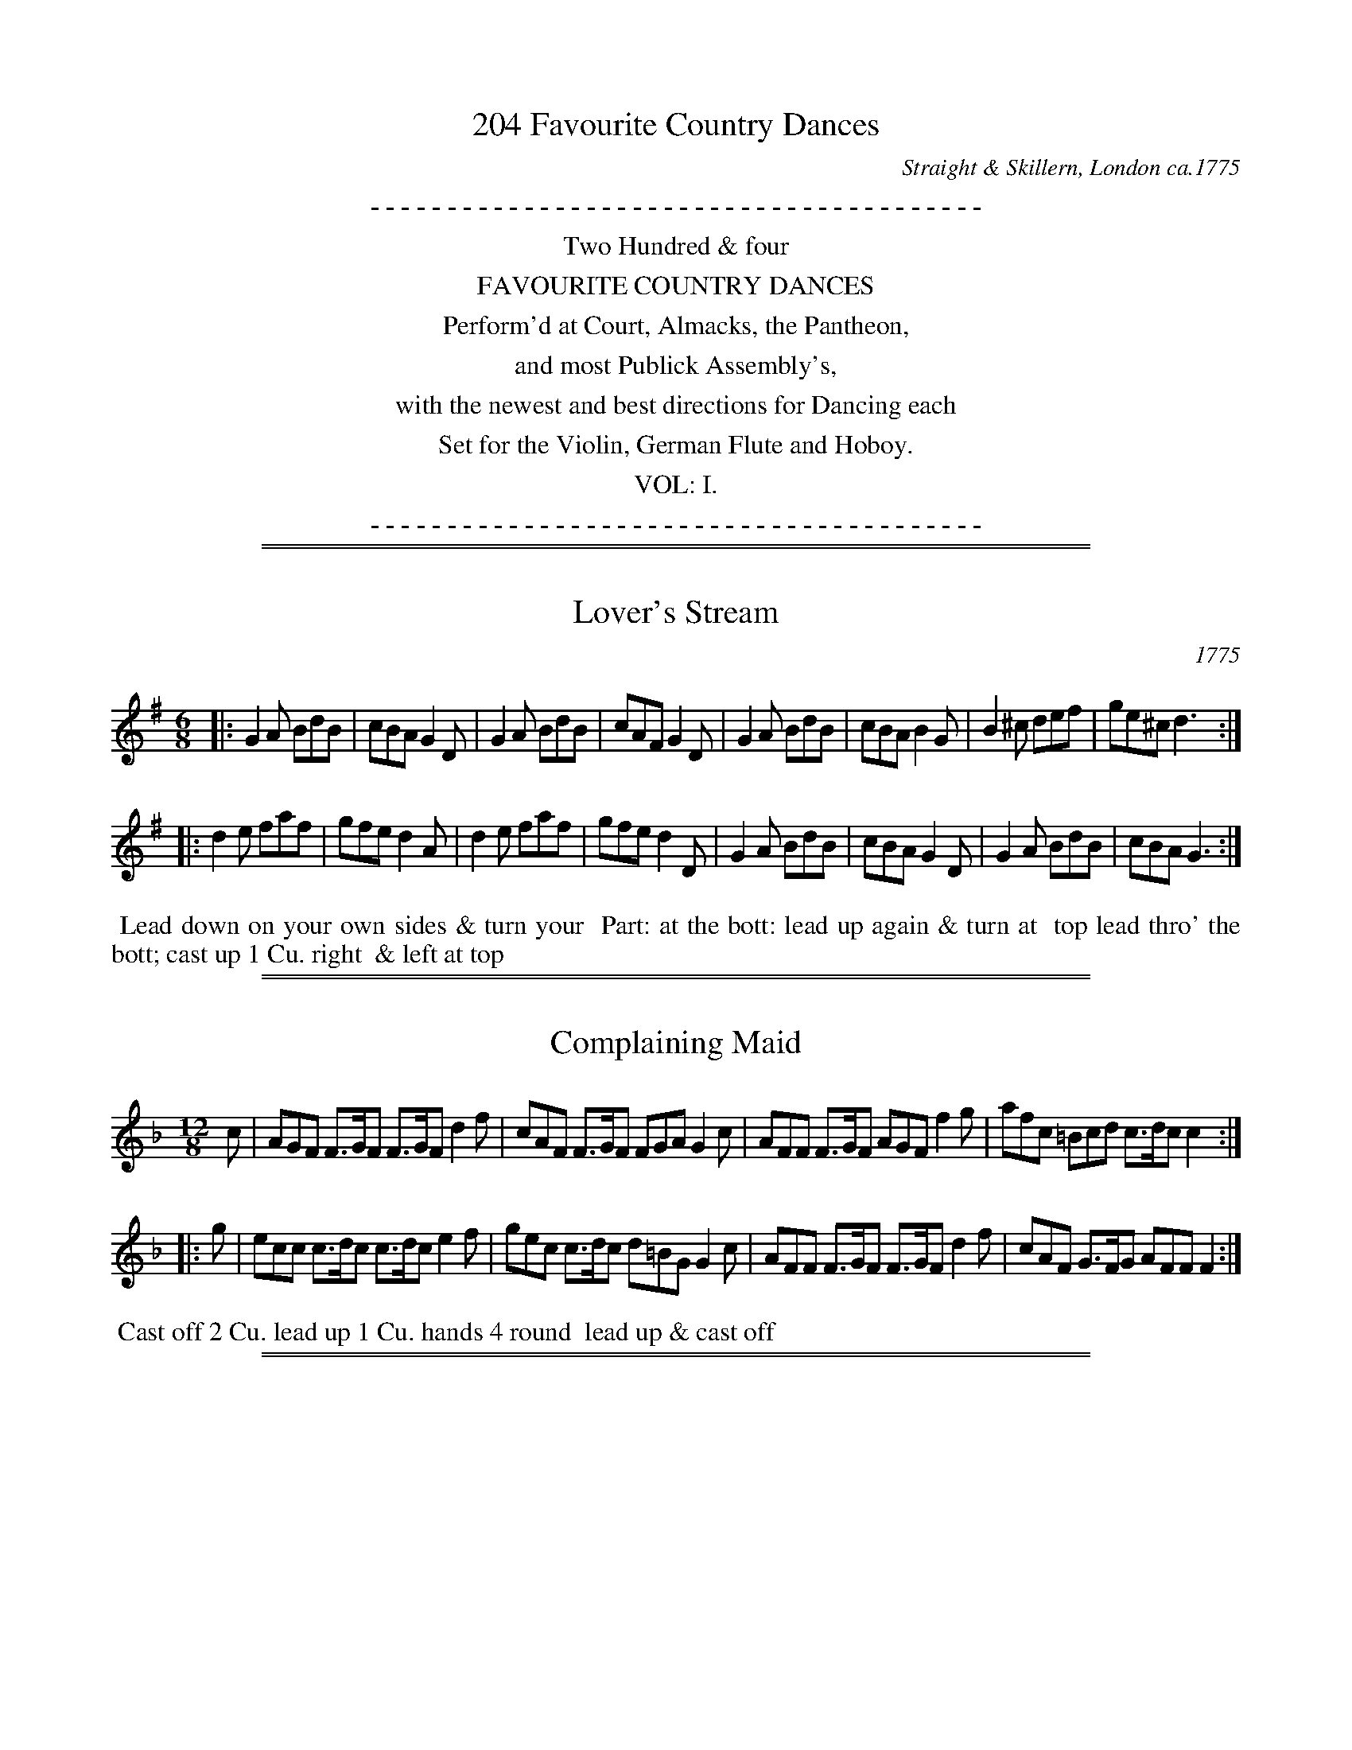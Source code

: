 %%slurgraces no
%%graceslurs no

X: 0
T: 204 Favourite Country Dances
O: Straight & Skillern, London ca.1775
F: http://imslp.org/wiki/204_Favourite_Country_Dances_(Various)
Z: 2014 John Chambers <jc:trillian.mit.edu>
N: The tunes' index numbers are a 3-digit tune number (below the clef in the MS)
N: Some dances have dates at the top. The latest date is 1775, so the collection was probably published in 1776 or 1777.
K:
%%center - - - - - - - - - - - - - - - - - - - - - - - - - - - - - - - - - - - - - - - -
%%center Two Hundred & four
%%center FAVOURITE COUNTRY DANCES
%%center Perform'd at Court, Almacks, the Pantheon,
%%center and most Publick Assembly's,
%%center with the newest and best directions for Dancing each
%%center Set for the Violin, German Flute and Hoboy.
%%center VOL: I.
%%center - - - - - - - - - - - - - - - - - - - - - - - - - - - - - - - - - - - - - - - -

%%sep 1 1 500
%%sep 1 1 500
X: 001
T: Lover's Stream
O: 1775
N: This tune has "1775" at the top-right corner.
B: 204 Favourite Country Dances
N: Published by Straight & Skillern, London ca.1775
F: http://imslp.org/wiki/204_Favourite_Country_Dances_(Various) p.1 #1
Z: 2014 John Chambers <jc:trillian.mit.edu>
M: 6/8
L: 1/8
K: G
%  - - - - - - - - - - - - - - - - - - - - - - - - -
|:\
G2A BdB | cBA G2D | G2A BdB | cAF G2D |\
G2A BdB | cBA B2G | B2^c def | ge^c d3 :|
|:\
d2e faf | gfe d2A | d2e faf | gfe d2D |\
G2A BdB | cBA G2D | G2A BdB | cBA G3 :|
%  - - - - - - - - - - - - - - - - - - - - - - - - -
%%begintext align
%% Lead down on your own sides & turn your
%% Part: at the bott: lead up again & turn at
%% top lead thro' the bott; cast up 1 Cu. right
%% & left at top
%%endtext

%%sep 1 1 500
%%sep 1 1 500
X: 002
T: Complaining Maid
B: 204 Favourite Country Dances
N: Published by Straight & Skillern, London ca.1775
F: http://imslp.org/wiki/204_Favourite_Country_Dances_(Various) p.1 #2
Z: 2014 John Chambers <jc:trillian.mit.edu>
M: 12/8
L: 1/8
K: F
%  - - - - - - - - - - - - - - - - - - - - - - - - -
   c |\
AGF F>GF F>GF d2f | cAF F>GF FGA G2c |\
AFF F>GF AGF f2g | afc =Bcd c>dc c2 :|
|: g |\
ecc c>dc c>dc e2f | gec c>dc d=BG G2c |\
AFF F>GF F>GF d2f | cAF G>FG AFF F2 :|
%  - - - - - - - - - - - - - - - - - - - - - - - - -
%%begintext align
%% Cast off 2 Cu. lead up 1 Cu. hands 4 round
%% lead up & cast off
%%endtext

%%sep 1 1 500
%%sep 1 1 500
X: 003
T: Royal Exchange
B: 204 Favourite Country Dances
N: Published by Straight & Skillern, London ca.1775
F: http://imslp.org/wiki/204_Favourite_Country_Dances_(Various) p.2 #3
Z: 2014 John Chambers <jc:trillian.mit.edu>
M: 6/8
L: 1/8
K: G
%  - - - - - - - - - - - - - - - - - - - - - - - - -
|:\
G2A BcB | B2A G2D |\
G2A BdB | AcA G3 :|\
|:\
B2c def | gfe f2A |
d2e faf | eA^c d3 |\
G2A BcB | B2A G2D |\
G2A BdB | AcA G3 :|
%  - - - - - - - - - - - - - - - - - - - - - - - - -
%%begintext align
%% The 1st Man foot it to the 2d Wo. & turn
%% the 1st Wo. do the same to the second Man
%% cross over half figure right & left
%%endtext

%%sep 1 1 500
%%sep 1 1 500
X: 004
T: What's that to You
B: 204 Favourite Country Dances
N: Published by Straight & Skillern, London ca.1775
F: http://imslp.org/wiki/204_Favourite_Country_Dances_(Various) p.2 #4
Z: 2014 John Chambers <jc:trillian.mit.edu>
M: C
L: 1/8
K: F
%  - - - - - - - - - - - - - - - - - - - - - - - - -
   c2 |\
f/g/a gf gedc | d/e/f ed cAGF |\
BdcB Acef | dbgf fe :|
|: g2 |\
e/f/g gf fedc | fcfg ac'ac |\
d/e/f ed cAGF | d>ef2 f2 :|
%  - - - - - - - - - - - - - - - - - - - - - - - - -
%%begintext align
%% Foot it 4 & right & left half round the
%% same back again cross over & half figure
%% right & left
%%endtext

%%sep 1 1 500
%%sep 1 1 500
X: 005
T: Garland of Roses
B: 204 Favourite Country Dances
N: Published by Straight & Skillern, London ca.1775
F: http://imslp.org/wiki/204_Favourite_Country_Dances_(Various) p.3 #5
Z: 2014 John Chambers <jc:trillian.mit.edu>
M: 6/8
L: 1/8
K: G
%  - - - - - - - - - - - - - - - - - - - - - - - - -
g |\
gfe d2c | BcA G2D | G2D G2A | BdB A2g |\
gfe d2c | BcA G2D | Eec AcA | FDF G2 :|
|: a |\
abg f2e | dec d2A | d2A d2e | fag fed |\
gfe d2c | BcA G2D | Eec AcA | FDF G2 :|
%  - - - - - - - - - - - - - - - - - - - - - - - - -
%%begintext align
%% The 1st & 2d Cu. foot it & turn Partners then
%% foot it sides & turn gallop down & up and
%% cast off 1 Cu. right & left at top
%%endtext

%%sep 1 1 500
%%sep 1 1 500
X: 006
T: Blind Beggar
B: 204 Favourite Country Dances
N: Published by Straight & Skillern, London ca.1775
F: http://imslp.org/wiki/204_Favourite_Country_Dances_(Various) p.3 #6
Z: 2014 John Chambers <jc:trillian.mit.edu>
M: 2/4
L: 1/8
K: D
%  - - - - - - - - - - - - - - - - - - - - - - - - -
a |\
fddf | a>baf | d>fec | BBB>A |\
d>efg | ab^ge | a>ABd | cAA :|
|: e |\
cAAc | e>fec | d/e/f/g/ f/a/g/f/ | e/d/c/B/ Aa |\
fddf | a>baf | B>dc>e | ddd :|
%  - - - - - - - - - - - - - - - - - - - - - - - - -
%%begintext align
%% Cast off 1 Cu. & lead thro' the bott: cast up
%% 1 Cu. & lead thro the top foot it contrary
%% corners & turn lead outsides
%%endtext

%%sep 1 1 500
%%sep 1 1 500
X: 007
T: Patty's delight
B: 204 Favourite Country Dances
N: Published by Straight & Skillern, London ca.1775
F: http://imslp.org/wiki/204_Favourite_Country_Dances_(Various) p.4 #7
Z: 2014 John Chambers <jc:trillian.mit.edu>
M: 6/8
L: 1/8
K: G
%  - - - - - - - - - - - - - - - - - - - - - - - - -
D |\
G>AG GdB | G>AG Gge | dBB cAd | BBB B2d |\
efg gfe | d>ed dBG | FGA cdB | A>BA A2 :|
|: d |\
d>ed faf | d>ed d2B | cBc afc | B>cB B2D |\
G>AG GdB | G>AG Gge | dBB cAd | BGG G2 :|
%  - - - - - - - - - - - - - - - - - - - - - - - - -
%%begintext align
%% Cast off 2 Cu. cast up again cross over 2
%% Cu. lead up to the top & cast off set corners
%% & turn lead outsides & turn
%%endtext

%%sep 1 1 500
%%sep 1 1 500
X: 008
T: Jenny's Whim
B: 204 Favourite Country Dances
N: Published by Straight & Skillern, London ca.1775
F: http://imslp.org/wiki/204_Favourite_Country_Dances_(Various) p.4 #8
Z: 2014 John Chambers <jc:trillian.mit.edu>
N: The two strains are 7 and 6 measures long.
M: C
L: 1/8
K: F
%  - - - - - - - - - - - - - - - - - - - - - - - - -
c2 |\
AFFF FFFF | AFcA Tf2ed | cAFF FFFF |\
GFEF G2c2 | AFcA f2ed | ecfd gedc | A2c2 c2 :|
|: g2 |\
eccc cccc | edef g2fe | fFFF FFFF |\
AFcA f2ed | cBAG FAGB | A2F2 F2 :|
%  - - - - - - - - - - - - - - - - - - - - - - - - -
%%begintext align
%% Hands across back again cross over one
%% Cu. right & left at top
%%endtext

%%sep 1 1 500
%%sep 1 1 500
X: 009
T: Sally's Wish
B: 204 Favourite Country Dances
N: Published by Straight & Skillern, London ca.1775
F: http://imslp.org/wiki/204_Favourite_Country_Dances_(Various) p.5 #9
Z: 2014 John Chambers <jc:trillian.mit.edu>
M: C
L: 1/8
K: A
%  - - - - - - - - - - - - - - - - - - - - - - - - -
e2 |\
cBAG Acea | fgaf ecBA | GABc dBcA | GABc B2f2 |\
cBAG Acea | fgaf ecBA | dfBd ceEG | A2A2 A2 :|
|: e2 |\
cBAG Aea=g | fedc d2f2 | fe^dc Bc'ba | gfed e2g2 |\
aecA fagf | edcB d2cB | caBd cAEG | A2A2 A2 :|
%  - - - - - - - - - - - - - - - - - - - - - - - - -
%%begintext align
%% Cast off 2 Cu. cast up again cross over 2 Cu. lead
%% up & cast off set corners & turn lead outsides
%%endtext

%%sep 1 1 500
%%sep 1 1 500
X: 010
T: Jolly Toper
B: 204 Favourite Country Dances
N: Published by Straight & Skillern, London ca.1775
F: http://imslp.org/wiki/204_Favourite_Country_Dances_(Various) p.5 #10
Z: 2014 John Chambers <jc:trillian.mit.edu>
M: C
L: 1/8
K: A
%  - - - - - - - - - - - - - - - - - - - - - - - - -
e2 |\
cAAA (3(cde) dc | dBBc (3(def) ed |\
cAAA a2gf | ecBc A2 :|
|: e2 |\
ac'ba bgfe | fgaf ecBA |\
FAGB Aagf | ecBc A2 :|
%  - - - - - - - - - - - - - - - - - - - - - - - - -
%%begintext align
%% Cast off 1 Cu. turn the 3d Wo. Part:
%% cast off & turn the 3d Man hands
%% across with the 3d Cu. lead up to
%% the top foot it & cast off
%%endtext

%%sep 1 1 500
%%sep 1 1 500
X: 011
T: Country Cottage
B: 204 Favourite Country Dances
N: Published by Straight & Skillern, London ca.1775
F: http://imslp.org/wiki/204_Favourite_Country_Dances_(Various) p.6 #11
Z: 2014 John Chambers <jc:trillian.mit.edu>
M: 6/8
L: 1/8
K: F
%  - - - - - - - - - - - - - - - - - - - - - - - - -
c |\
f2f fcA | f2f fcA | G2d cdB | {B}A2A A2c |\
f2f fcA | f2f fcA | G2c cd=B | c2c c2 :|
|: c |\
g2g gec | g2g g2a | b2a bag | a2a a2c |\
f2f fcA | f2f fdB | A2f G2e | f2f f2 :|
%  - - - - - - - - - - - - - - - - - - - - - - - - -
%%begintext align
%% The 1st Cu. gallop down 1 Cu. up again and
%% case off do the same with the 3d Cu. lead
%% up to the top foot it & cast off hands
%% round all six
%%endtext

%%sep 1 1 500
%%sep 1 1 500
X: 012
T: Ralph's Ramble to London
B: 204 Favourite Country Dances
N: Published by Straight & Skillern, London ca.1775
F: http://imslp.org/wiki/204_Favourite_Country_Dances_(Various) p.6 #12
Z: 2014 John Chambers <jc:trillian.mit.edu>
N: The right edge is clipped, so I've just guessed the last note or letter in each line.
M: C
L: 1/8
K: D
%  - - - - - - - - - - - - - - - - - - - - - - - - -
A |\
defg afed | egBe dcBA |\
defg afed | Bdce d3 :|\
|: e |\
cAAc (3(efg) fe | fddf (3(fga) gf |
gfed cBAG | FdBg Te3A |\
defg afed | egBe dcBA |\
defg afed | Bdce d3 :|
%  - - - - - - - - - - - - - - - - - - - - - - - - -
%%begintext align
%% Hands 3 round with the 2d Wo. the same
%% with the 2d Man gallop down & cast
%% off right and left
%%endtext

%%sep 1 1 500
%%sep 1 1 500
X: 013
T: Flower Garden
B: 204 Favourite Country Dances
N: Published by Straight & Skillern, London ca.1775
F: http://imslp.org/wiki/204_Favourite_Country_Dances_(Various) p.7 #13
Z: 2014 John Chambers <jc:trillian.mit.edu>
M: 6/8
L: 1/8
K: D
%  - - - - - - - - - - - - - - - - - - - - - - - - -
A |\
dcd ede | fag fed | fed f2g | aba a2A |\
dcd ede | fef ^g2a | faB def | cAA A2 :|
|: e |\
a^ga ecA | ^gfe f2f | bab gfe | fF^A B2A |\
dcd ede | fag fed | bab cge | cAc d2 :|
%  - - - - - - - - - - - - - - - - - - - - - - - - -
%%begintext align
%% Set across turn your Part: Part: do the
%% same lead down 2 Cu. & cast up right and left at top
%%endtext

%%sep 1 1 500
%%sep 1 1 500
X: 014
T: Englishman in Paris
B: 204 Favourite Country Dances
N: Published by Straight & Skillern, London ca.1775
F: http://imslp.org/wiki/204_Favourite_Country_Dances_(Various) p.7 #14
Z: 2014 John Chambers <jc:trillian.mit.edu>
M: 2/4
L: 1/16
K: F
%  - - - - - - - - - - - - - - - - - - - - - - - - -
F2 |\
cBcd c2A2 | fefg f2c2 | dfed cBAG | A2F2F2c2 |\
fefg a2gf | efga g2f2 | e2dc G2=B2 | c2c2c2 :|
|: g2 |\
edef gedc | fefg a2c2 | BABc BdcA | GFGA G2F2 |\
cBcd c2A2 | fefg f2c2 | dfed cBAG | A2F2F2 :|
%  - - - - - - - - - - - - - - - - - - - - - - - - -
%%begintext align
%% Cast off & hands across with the 3d Cu.
%% cast up & hands across with the top Cu.
%% cross over 2 Cu. lead to the top foot it
%% & cast off
%%endtext

%%sep 1 1 500
%%sep 1 1 500
X: 015
T: Banks of Tweed
B: 204 Favourite Country Dances
N: Published by Straight & Skillern, London ca.1775
F: http://imslp.org/wiki/204_Favourite_Country_Dances_(Various) p.6 #15
Z: 2014 John Chambers <jc:trillian.mit.edu>
N: The 2nd strain has initial repeat but no final repeat.
M: 2/4
L: 1/8
K: A
%  - - - - - - - - - - - - - - - - - - - - - - - - -
e |\
a<ee<d | c<AA<B | c<ec<A | B>cBe |\
a<ee<d | c<AA<E | F<AG<B | HA>BA :|
|: B |\
e<BB<A | A<GF<E | G<EG<B | e3f |\
g<bb<g | c<ee<c | B<GF<G | E>FE "D.C."|]
%  - - - - - - - - - - - - - - - - - - - - - - - - -
%%begintext align
%% Lead down on your own sides & turn your
%% Part: at the bott: lead up again & cast off
%% set corners & turn
%%endtext

%%sep 1 1 500
%%sep 1 1 500
X: 016
T: Miss Fowler's delight
B: 204 Favourite Country Dances
N: Published by Straight & Skillern, London ca.1775
F: http://imslp.org/wiki/204_Favourite_Country_Dances_(Various) p.8 # 16
Z: 2014 John Chambers <jc:trillian.mit.edu>
M: C
L: 1/8
K: A
%  - - - - - - - - - - - - - - - - - - - - - - - - -
   E2 | ABcd eagf | edcB A2E2 | ABcd eagf | gef^d e2 :|
|: B2 | efga bgfe | aedc f2fe | dcBA ((3GAB) Ed | cABc A2 :|
%  - - - - - - - - - - - - - - - - - - - - - - - - -
%%begintext align
%% Cast off 2. Cu. up again cross over 2 Cu.
%% lead to the top & cast off
%%endtext

%%sep 1 1 500
%%sep 1 1 500
X: 017
T: Oak Tree
B: 204 Favourite Country Dances
N: Published by Straight & Skillern, London ca.1775
F: http://imslp.org/wiki/204_Favourite_Country_Dances_(Various) p.9 #17
Z: 2014 John Chambers <jc:trillian.mit.edu>
M: 6/8
L: 1/8
K: G
%  - - - - - - - - - - - - - - - - - - - - - - - - -
d |\
BAG GAB | AFD D2c | Bdg gdB | A>BA A2d |\
BAG GAG | def gfe | fed Ad^c | d>ed d2 :|
|: d |\
d>ed =fed | c>dB c2c | c>dc edc | BGB A2d |\
Bcd efg | abg fed | gdc B>cA | BGG G2 :|
%  - - - - - - - - - - - - - - - - - - - - - - - - -
%%begintext align
%% Cast off 1 Cu. hands 4 round with the 3d Cu.
%% cast up & hands 4 round with the top Cu. lead
%% your Part: down 2 Cu. up again, cast off and
%% right hands & left set corners lead outsides
%%endtext

%%sep 1 1 500
%%sep 1 1 500
X: 018
T: Queen's Palace
B: 204 Favourite Country Dances
N: Published by Straight & Skillern, London ca.1775
F: http://imslp.org/wiki/204_Favourite_Country_Dances_(Various) p.9 #18
Z: 2014 John Chambers <jc:trillian.mit.edu>
M: 2/4
L: 1/8
K: G
%  - - - - - - - - - - - - - - - - - - - - - - - - -
d |\
B G2 B | d B2 d | gf/e/ dc | cB2 d |\
e g2 e | d g2 d | c/B/c/d/ cB | A3 :|
|: A |\
d f2 e | f d2 A | d f2 e | d/=c/d/e/ dd |\
B G2 B | c A2 d | g d2 c | BGG :|
%  - - - - - - - - - - - - - - - - - - - - - - - - -
%%begintext align
%% Cast off 1. Cu. hands 4 round with the 3d Cu.
%% cast up & hands round with the 2d Cu. cross
%% over 2 Cu. lead up to the top foot it &
%% cast off
%%endtext

%%sep 1 1 500
%%sep 1 1 500
X: 019
T: Exeter change
B: 204 Favourite Country Dances
N: Published by Straight & Skillern, London ca.1775
F: http://imslp.org/wiki/204_Favourite_Country_Dances_(Various) p.10 #19
Z: 2014 John Chambers <jc:trillian.mit.edu>
M: C|
L: 1/8
K: G
%  - - - - - - - - - - - - - - - - - - - - - - - - -
d2 |\
BABc B2A2 | GFGA G2d2 | edef g2fe | dcBc d2d2 |\
BABc B2A2 | G6     g2 | fagf edef | d3e  d2 :|
|: d2 |\
AGAB c2BA | BABc B2d2 | efga g2fe | dcde d2d2 |\
BABc B2A2 | GFGA G2c2 | Bdfg AGAB | G3A  G2 :|
%  - - - - - - - - - - - - - - - - - - - - - - - - -
%%begintext align
%% Hands across & back again cross over 1
%% Cu. right & left at top
%%endtext

%%sep 1 1 500
%%sep 1 1 500
X: 020
T: Cave of Enchantment
B: 204 Favourite Country Dances
N: Published by Straight & Skillern, London ca.1775
F: http://imslp.org/wiki/204_Favourite_Country_Dances_(Various) p.10 #20
Z: 2014 John Chambers <jc:trillian.mit.edu>
M: 2/4
L: 1/8
K: G
%  - - - - - - - - - - - - - - - - - - - - - - - - -
d |\
(BAG).d | (BAG).d | g>dg>d | ((3gdc) (3BAG |\
(BAG).d | (dcB).g | ((3fed) (3efe | d>dd :|
|: a |\
(fed).a | (fed).a | ((3fed) e>f | gd ((3BAG) |\
(BAG).d | ((3BcA) G>g | ((3efg) a>f | g3 :|
%  - - - - - - - - - - - - - - - - - - - - - - - - -
%%begintext align
%% The 1st Man cast off & turn the 3d Wo.
%% the 1st Wo. cast off & turn the 3d Man
%% hands 6 round right & left at top
%%endtext

%%sep 1 1 500
%%sep 1 1 500
X: 021
T: Happy Wedding
B: 204 Favourite Country Dances
N: Published by Straight & Skillern, London ca.1775
F: http://imslp.org/wiki/204_Favourite_Country_Dances_(Various) p.11 #21
Z: 2014 John Chambers <jc:trillian.mit.edu>
M: 6/8
L: 1/8
K: D
%  - - - - - - - - - - - - - - - - - - - - - - - - -
a |\
fdd d>ed | efe e2a | fdd d>ed | cec A2a |\
fdd d>ed | fed b2d'| afd gea | fdd d2 :|
|: e |\
cAA A>BA | cBA e2g | fdd ece | B>cB B2a |\
fdd d>ed | fed b2d'| afd eag | fdd d2 :|
%  - - - - - - - - - - - - - - - - - - - - - - - - -
%%begintext align
%% Cast off hands 4 at bott: cast up and
%% hands 4 at top cast off 1 Cu. turn your
%% Part: right & left at top
%%endtext

%%sep 1 1 500
%%sep 1 1 500
X: 022
T: Miss Butts favorite
B: 204 Favourite Country Dances
N: Published by Straight & Skillern, London ca.1775
F: http://imslp.org/wiki/204_Favourite_Country_Dances_(Various) p.11 #22
Z: 2014 John Chambers <jc:trillian.mit.edu>
M: 6/8
L: 1/8
K: G
%  - - - - - - - - - - - - - - - - - - - - - - - - -
|:\
GBd  dBG | ege  dBG |\
E>FE EcA | FDF  G3 :|\
|:\
dfa  afd | gbg  fed |
efg  gfe | d>ed dBG |\
GBd  dBG | ege  dBG |\
E>FE EcA | FDF  G3 :|
%  - - - - - - - - - - - - - - - - - - - - - - - - -
%%begintext align
%% Hands across back again cross over turn
%% your Part: right hands & left
%%endtext

%%sep 1 1 500
%%sep 1 1 500
X: 023
T: Chelsea Stage
B: 204 Favourite Country Dances
N: Published by Straight & Skillern, London ca.1775
F: http://imslp.org/wiki/204_Favourite_Country_Dances_(Various) p.12 #23
Z: 2014 John Chambers <jc:trillian.mit.edu>
M: 6/8
L: 1/8
K: F
%  - - - - - - - - - - - - - - - - - - - - - - - - -
|:\
F2G AGF | A2B c3 | d2e fed | c>dc cAG |\
F2G AGF | A2B c3 | def geg | f2f  f3 :|
|:\
f2g agf | gec c3 | d2e fed | c>dc cAG |\
F2G AGF | A2B c3 | def g2e | f2f  f3 :|
%  - - - - - - - - - - - - - - - - - - - - - - - - -
%%begintext align
%% Hands 6 round back again cross over one
%% Cu. lead your Part: thro' the 3d Cu. cast up
%% right hands & left
%%endtext

%%sep 1 1 500
%%sep 1 1 500
X: 024
T: Catch as catch can
B: 204 Favourite Country Dances
N: Published by Straight & Skillern, London ca.1775
F: http://imslp.org/wiki/204_Favourite_Country_Dances_(Various) p.12 #24
Z: 2014 John Chambers <jc:trillian.mit.edu>
N: Bar 6 has a blob over the middle; I've guessed that the notes are ga, similar to bars 9 and 10.
M: 2/4
L: 1/16
K: G
%  - - - - - - - - - - - - - - - - - - - - - - - - -
|:\
G4 d4 | B2d2 g2fe | d2 G4 A2 | B2cB A2G2 |\
G4 d4 | gfga g2e2 | f2d2 ((3A2B2^c2) | d4 z4 :|
|:\
dcde d2e2 | fefg f2g2 | a2f2d2c2 | c2B2B2A2 |\
G4 d4 | g2fe d2c2 | B2G2A2c2 | B2G2G2z2 :|
%  - - - - - - - - - - - - - - - - - - - - - - - - -
%%begintext align
%% Foot it & right hands & left half round
%% the same back again lead your Part: down
%% 2 Cu. up again cast off hands 4 round set
%% corners lead outsides
%%endtext

%%sep 1 1 500
%%sep 1 1 500
X: 025
T: Pantheon
B: 204 Favourite Country Dances
N: Published by Straight & Skillern, London ca.1775
F: http://imslp.org/wiki/204_Favourite_Country_Dances_(Various) p.13 #25
Z: 2014 John Chambers <jc:trillian.mit.edu>
N: The 2nd strain has initial repeat, but no final repeat; not fixed. (It may an AABCA form.)
M: 6/8
L: 1/8
K: G
%  - - - - - - - - - - - - - - - - - - - - - - - - -
|:\
d2d d2c | B2B B2A | G2G TAGA | B2B B2z |\
d2d d2c | B2B B2A | G2G TAGA | G3- HG3 :|
|:\
b2b bag | a2d def | g2g gfe | f2B Bcd |\
e2e edc | d2G GAB | cdc BcB | A3- A3 |]
[B3G3] AGA | BcB AGA | BcB AGA | BcB [A3D3] |\
a2a a2g | f2f f2e | d2d Tede | d3- d2 (G//A//B//"_D:C:"c//) |]
%  - - - - - - - - - - - - - - - - - - - - - - - - -
%%begintext align
%% Hands 6 round .| hands 6 back to back, back
%% again :| the 1st Cu. lead down 1 Cu. back again &
%% cast off the top Cu. into the 2d Cu.s place :|.
%% Allemand with your Part: :|: hands 6 round .:|:.
%%endtext

%%sep 1 1 500
%%sep 1 1 500
X: 026
T: Albinia
B: 204 Favourite Country Dances
N: Published by Straight & Skillern, London ca.1775
F: http://imslp.org/wiki/204_Favourite_Country_Dances_(Various) p.13 #26
Z: 2014 John Chambers <jc:trillian.mit.edu>
M: 6/8
L: 1/8
K: Bb
%  - - - - - - - - - - - - - - - - - - - - - - - - -
|: B2c ded | cBA B2F | B2c ded | {d}cBA B3 :|\
|: {c}B>AB G3 | c2B AGF | {c}B>AB G3 | {d}cBA B3 :|
|: f2d f2d | cde d2B | f2d f2d | ecA B3 :|\
|: G2B F2B | cde dcB | G2B F2B | {c}cBA B3 :|
%  - - - - - - - - - - - - - - - - - - - - - - - - -
%%begintext align
%% Foot it &change sides .| that again :| 1st Cu.
%% cast off turning outwards .|. go the Allemand
%% round to the right :|: lead thro' the 3c Cu. cast
%% up .|| D.o thro' the top :|| Balance et par d\'i
%% Rigadoon .||. the Pireuette to the left
%% under the Man's Arm :||:
%%endtext

%%sep 1 1 500
%%sep 1 1 500
X: 027
T: Trip to Bristol
B: 204 Favourite Country Dances
N: Published by Straight & Skillern, London ca.1775
F: http://imslp.org/wiki/204_Favourite_Country_Dances_(Various) p.14 #27
Z: 2014 John Chambers <jc:trillian.mit.edu>
M: 6/8
L: 1/8
K: D
% - - - - - - - - - - - - - - - - - - - - - - - - -
|:\
D2d dcd | E2e ede | fef ged | cBA GFE |\
D2d dcd | E2e ede | fed cdB | A3 A,3 :|
|:\
A2a a^ga | A2=g gfg | fed cBA | GFE DCB, |\
A,2a a^ga | A2g gfg | fef gec | d3 D3 :|
% - - - - - - - - - - - - - - - - - - - - - - - - -
%%begintext align
%% The 1st & 2d Cu. foot it & right hands across .|
%% foot it & left back again :| lead thro' the 3d
%% Cu. & cast up into the 2d Cu.s place .|. lead up
%% to the top foot it & cast off :|:
%%endtext

%%sep 1 1 500
%%sep 1 1 500
X: 028
T: Nineteenth of May
B: 204 Favourite Country Dances
N: Published by Straight & Skillern, London ca.1775
F: http://imslp.org/wiki/204_Favourite_Country_Dances_(Various) p.14 #28
Z: 2014 John Chambers <jc:trillian.mit.edu>
M: 6/8
L: 1/8
K: G
% - - - - - - - - - - - - - - - - - - - - - - - - -
|:\
G2G B/c/dB | cec A2c | BAG F2G | AFD D3 |\
G2G B/c/dB | cec A2c | BcB AGF | GDB, G,3 :|
|:\
d2d dcd | e2f g3 | cdc BcB | ABc B2G |\
d2d dcd | e2f g3 | cdc BcB | AGF G3 :|
% - - - - - - - - - - - - - - - - - - - - - - - - -
%%begintext align
%% Foot it all 4 & change sides .| the same
%% back again :| lead down 1 Cu. up again and
%% cast off .|. hands round all six :|:
%%endtext

%%sep 1 1 500
%%sep 1 1 500
X: 029
T: la Damoselle
B: 204 Favourite Country Dances
N: Published by Straight & Skillern, London ca.1775
F: http://imslp.org/wiki/204_Favourite_Country_Dances_(Various) p.15 #29
Z: 2014 John Chambers <jc:trillian.mit.edu>
N: The interior repeat sign has 4 dots on each side of the double bar; the final repeat sign has only two.
N: There's an unusual comma in the 3rd strain of the dance description.
N: The 2nd strain of music is 14 (6+4+4) bars long.
M: 6/8
L: 1/8
K: D
% - - - - - - - - - - - - - - - - - - - - - - - - -
RF/G/ |\
A2A AFA | B2G G2B | ABG FGE | D2D D(FG) |\
A2A AFA | B2G G2B | ABG FGE | D3- D2 :|
|: A |\
d2d dcd | e2A A2c/d/ | e2e ede | f2d d2f |\
efd cdB | {B}A3- A2F/G/ |
A2A AFA | B2G G2B | A2G F2E | DED D2F/G/ |\
A2A AFA | B2G G2B | ABG FGE | D3- D2 :|
% - - - - - - - - - - - - - - - - - - - - - - - - -
%%begintext align
%% 1st 3 Cu. Balance par di Rigadoon & change places .|
%% D.o back again :| the 1st Man figure on the Wo.s side
%% the Wo. on the Man's, side up again on your own sides
%% to the top & turn .|. cross over 1 Cu. turn your Part:
%% and right & left :|:
%%endtext

%%sep 1 1 500
%%sep 1 1 500
X: 030
T: King's Birth Day
B: 204 Favourite Country Dances
N: Published by Straight & Skillern, London ca.1775
F: http://imslp.org/wiki/204_Favourite_Country_Dances_(Various) p.15 #30
Z: 2014 John Chambers <jc:trillian.mit.edu>
M: 2/4
L: 1/8
K: C
% - - - - - - - - - - - - - - - - - - - - - - - - -
|:\
cgeg | fgdg | egec | BdBG |\
AcBd | cedf | edcB | c2C2 :|
|:\
AcTc2 | GcTc2 | fedc | BdBG |\
AcTc2 | Gcce | fdcB | c2C2 :|
% - - - - - - - - - - - - - - - - - - - - - - - - -
%%begintext align
%% The 1st Cu. cast off 2 Cu. .| lead up
%% to the top & cast off :| lead thro' the
%% 3d Cu. & cast up .|. right & left at top :|:
%%endtext

%%sep 1 1 500
%%sep 1 1 500
X: 031
T: Bevis Mount
B: 204 Favourite Country Dances
N: Published by Straight & Skillern, London ca.1775
F: http://imslp.org/wiki/204_Favourite_Country_Dances_(Various) p.16 #31
Z: 2014 John Chambers <jc:trillian.mit.edu>
M: 2/4
L: 1/8
K: G
% - - - - - - - - - - - - - - - - - - - - - - - - -
|:\
B>cd>e | d>Bc>A | GGBG | AGAc |\
B>cd>e | dBcA | GGAF | G2G,2 :|
|:\
ccBB | eedd | ggbg | agab |\
ccBB | eedd | ggaf | g2g2 :|
|:\
bagf | edcB | BGdB | AGAB |\
bagf | edcB | d>edB | G2G2 :|
|:\
[D2B,2][D2B,2] | [E2C2][E2C2] | c>edB | AGAB |\
[D2B,2][D2B,2] | [E2C2][E2C2] | dBAB | G2G2 :|
% - - - - - - - - - - - - - - - - - - - - - - - - -
%%begintext align
%% Cast off 1 Cu. Allemand half round to the right .|. cast
%% up 1 Cu. Allemand half round to the left :|. cast down one
%% Cu. & foot it .|. cast up 1 Cu. & foot it :|: right hands across
%% the round .|. hands 4 the round back again :|: cross over
%% 1 Cu. .|. right & left at top :|:
%%endtext

%%sep 1 1 500
%%sep 1 1 500
X: 032
T: Paddy Wack
B: 204 Favourite Country Dances
N: Published by Straight & Skillern, London ca.1775
F: http://imslp.org/wiki/204_Favourite_Country_Dances_(Various) p.16 #32
Z: 2014 John Chambers <jc:trillian.mit.edu>
M: 6/8
L: 1/8
K: G
% - - - - - - - - - - - - - - - - - - - - - - - - -
D |\
GBd gfg | edc BAG | GBd gfg | fdd (d2e/f/) |\
geg fdB | cec dBG | BdB cAc | BGG G2 :|
|: c |\
BdB cec | dBG {B}A2G | Bcd efg | fdd (d2e/f/) |\
geg fdB | cec dBG | BdB cAc | BGG G2 :|
% - - - - - - - - - - - - - - - - - - - - - - - - -
%%begintext align
%% Turn right hands & cast off & lead
%% thro' the 3d Cu. & cast up .| turn left
%% hands lead thro' the top & cast off :|
%% foot it contrary corner's & turn .|.
%% hands round 4 at bottom & right
%% left at top :|:
%%endtext

%%sep 1 1 500
%%sep 1 1 500
X: 033
T: Lord Bath's Gate
B: 204 Favourite Country Dances
N: Published by Straight & Skillern, London ca.1775
F: http://imslp.org/wiki/204_Favourite_Country_Dances_(Various) p.17 #33
Z: 2014 John Chambers <jc:trillian.mit.edu>
M: 2/4
L: 1/16
K: D
% - - - - - - - - - - - - - - - - - - - - - - - - -
|:\
.d2.D2 .A2.D2 | .B2.D2.A2.D2 | .d2.D2 .A2.D2 | .G2.D2.F2.D2 |\
.d2.A2 .f2.A2 | .e2.A2 .a2.A2 | (f3e/d/) c2B2 | A2A,2 A,4 :|
|:\
.e2z2 .f2z2 | .g2z2 .e2z2 | (fga2) a2a2 | a2z2 z4 |\
.e2z2 .f2z2 | .g2z2 .e2z2 | f2d2e2c2 | {c}d4 D4 :|
|:\
d2f2a2d2 | .e2.e2f2z2 | (d2f2)(a2d2) | (.e2.e2f2) z2 |\
(g2g4f2) | (b2b4a2) | (g3f/e/) d2c2 | d4D4 :|
% - - - - - - - - - - - - - - - - - - - - - - - - -
%%begintext align
%% Right hands cross round .| D.o left back
%% again :| the Allemand round to the right :|.
%% cast off 1 Cu. & D.o to the left :|: lead thro'
%% the 3d & 1st Cu.s .:|:.
%%endtext

%%sep 1 1 500
%%sep 1 1 500
X: 034
T: Frisky
B: 204 Favourite Country Dances
N: Published by Straight & Skillern, London ca.1775
F: http://imslp.org/wiki/204_Favourite_Country_Dances_(Various) p.17 #34
Z: 2014 John Chambers <jc:trillian.mit.edu>
M: 6/8
L: 1/8
K: A
% - - - - - - - - - - - - - - - - - - - - - - - - -
|: c>de {f}e>dc | B>cd {d}Tc2A | c>de {f}e>dc | B>AG A3 :|
|: TcBc {d}TcBc | dfd c2A | {d}cBc {d}cBc | dBG A3 :|
|: a>ba g>ag | f>gf f>ed | c>de edc | BAG A3 :|
|: ECE FDF | Bcd cBA | ECE FDF | dBG A3 :|
% - - - - - - - - - - - - - - - - - - - - - - - - -
%%begintext align
%% Allemand half round to the right & foot it .|.
%% D.o back again & foot it :|: gallop down 1 Cu. and
%% foot it .|. up again & cast off :|: change sides
%% with the 3d Cu. & foot it .|. back again & foot
%% it :|: hands 6 the round foot it afterwards
%% together :|:
%%endtext

%%sep 1 1 500
%%sep 1 1 500
X: 035
T: Four Seasons
B: 204 Favourite Country Dances
N: Published by Straight & Skillern, London ca.1775
F: http://imslp.org/wiki/204_Favourite_Country_Dances_(Various) p.18 #35
Z: 2014 John Chambers <jc:trillian.mit.edu>
N: All the start-repeat symbols are missing; fixed.
M: 6/8
L: 1/8
K: D
% - - - - - - - - - - - - - - - - - - - - - - - - -
!segno!aba |\
fdf agf | e2A d2A | e2A fge | d2D aba |\
fdf agf | e2A d2A | e2A fge | Hd2 :|
|: [FA,3]GF |\
[EA,6]FG GFE | [F2A,6]A FGF | [EA,6]FG GFE | F2D !segno!:|\
|: ABA |\
d2z ABA | F2z ABA | GAG EFG | F2D !segno!:|
% - - - - - - - - - - - - - - - - - - - - - - - - -
%%begintext align
%% The 1st & 2d Cu. set & change sides, the same back
%% again, gallop down the middle 2 Cu. up again &
%% cast off, the Man fall in the bott: the Lady at top,
%% set 3 & 3 fall in sides, set 3 & 3 hands 6 quite
%% round, Balance, Rigadoon to your Partner and
%% Allemand, the same back again.
%%endtext

%%sep 1 1 500
%%sep 1 1 500
X: 036
T: Black Dance
B: 204 Favourite Country Dances
N: Published by Straight & Skillern, London ca.1775
F: http://imslp.org/wiki/204_Favourite_Country_Dances_(Various) p.18 #36
Z: 2014 John Chambers <jc:trillian.mit.edu>
N: This version of the tune is only 12 bars long. The only double bar or repeat is at the very end.
M: 2/4
L: 1/16
K: G
% - - - - - - - - - - - - - - - - - - - - - - - - -
dB |\
G2G2 ABcA | dedc B2dB |\
G2G2 ABcA | dedc B2ef |\
g2g2 {a}g2fe | d2d2 d2cB |
A2AB {d}c2BA | G2G2 G2ef |\
g2g2 g2fe | d2d2 d2cB |\
A2AB {d}c2BA | G2G2G2 :|
% - - - - - - - - - - - - - - - - - - - - - - - - -
%%begintext align
%% 1st & 2d Cu. hands across half round the
%% same back again .| 1st Man leads his Part:
%% down the middle & brings up the 3d Wo.
%% & leaves his Part: in her place :| then the
%% top Cu. & 3d turns first right hands
%% behind then left :|. & the 1st Man lead the
%% 3d Wo. down to her own place & bring
%% his Part: up to the top & cast off into
%% the 2d Cu.s place :|:
%%endtext

%%sep 1 1 500
%%sep 1 1 500
X: 037
T: Just so in the North
N: This tune has "1774" at the top-right corner.
B: 204 Favourite Country Dances
N: Published by Straight & Skillern, London ca.1775
F: http://imslp.org/wiki/204_Favourite_Country_Dances_(Various) p.19 #37
Z: 2014 John Chambers <jc:trillian.mit.edu>
M: C
L: 1/8
K: G
% - - - - - - - - - - - - - - - - - - - - - - - - -
|:\
G2g2 dBdB | G2g2 ecec | G2g2 dBdB | edcB AFED |\
G2g2 dBdB | G2g2 ecec | G2g2 ecBA | EcAF G2G,2 :|
|:\
g2b2 afed | e2g2 dBAG | c2ec B2dB | A2BG AFED |\
G2g2 dBdB | c2a2 fdfd | g2b2 ecec | BAGF G2G,2 :|
% - - - - - - - - - - - - - - - - - - - - - - - - -
%%begintext align
%% The 1st 2d & 3d Cu. foot it hands round 6 .| the same
%% back again :| lead down 2 Cu. foot it to your Part:
%% lead up to the top & cast off .|. lead thro' the 3d
%% Cu. & cast up Right & Left at top :|:
%%endtext

%%sep 1 1 500
%%sep 1 1 500
X: 038
T: New Allemand
B: 204 Favourite Country Dances
N: Published by Straight & Skillern, London ca.1775
F: http://imslp.org/wiki/204_Favourite_Country_Dances_(Various) p.19 #38
Z: 2014 John Chambers <jc:trillian.mit.edu>
M: 2/4
L: 1/8
K: F
% - - - - - - - - - - - - - - - - - - - - - - - - -
|:\
FAcf | Acfa | gbeg | f/e/f/g/ ff |\
FAcf | Acfa | gfed | c2c2 :|
|:\
c2BA | d3 B | AGFE | F/E/F/G/ F2F2 |\
c2BA | d3 B | AGFE | F2F2 :|
% - - - - - - - - - - - - - - - - - - - - - - - - -
%%begintext align
%% Hands across .| back again :| cross over
%% 1 Cu. .|. Right & Left at top :|:
%%endtext

%%sep 1 1 500
%%sep 1 1 500
X: 039
T: the Cascade
B: 204 Favourite Country Dances
N: Published by Straight & Skillern, London ca.1775
F: http://imslp.org/wiki/204_Favourite_Country_Dances_(Various) p.20 #39
Z: 2014 John Chambers <jc:trillian.mit.edu>
M: C|
L: 1/4
K: D
% - - - - - - - - - - - - - - - - - - - - - - - - -
A |\
dc de | f2 ff/g/ | ad Bd | c>B AA |\
dc de | fd gf | ed ec | d2 D :|
|: F/G/ |\
AA AB | A2 AF/G/ | AA AB | A3 A |\
dc de | fd gf | ed ec | d2 D :|
% - - - - - - - - - - - - - - - - - - - - - - - - -
%%begintext align
%% Set half Right and Left the same back again
%% cross over 1 Cu. Right & Left at top
%%endtext

%%sep 1 1 500
%%sep 1 1 500
X: 040
T: Van Rotterdam op Dort
B: 204 Favourite Country Dances
N: Published by Straight & Skillern, London ca.1775
F: http://imslp.org/wiki/204_Favourite_Country_Dances_(Various) p.20 #40
Z: 2014 John Chambers <jc:trillian.mit.edu>
M: C|
L: 1/8
K: Dm
% - - - - - - - - - - - - - - - - - - - - - - - - -
A2 |\
d2e2 f2g2 | a2gf e2fg | a2e2 f2d2 | edcB A2A2 |\
d2e2 f2g2 | a2gf e2fg | f2ed ^cdec | d6 :|
|: AB |\
c2A2 B2G2 | AGAB A2AB | c2A2 B2G2 | A6 AB |\
c2A2 B2G2 | AGAB A2AB | c2A2 B2G2 | A4 A2 "Da Capo"|]
% - - - - - - - - - - - - - - - - - - - - - - - - -
%%begintext align
%% Hey contrary sides then on your own cross
%% over lead up & cast off Right & Left at top
%%endtext

%%sep 1 1 500
%%sep 1 1 500
X: 041
T: the Bank
B: 204 Favourite Country Dances
N: Published by Straight & Skillern, London ca.1775
F: http://imslp.org/wiki/204_Favourite_Country_Dances_(Various) p.21 #41
Z: 2014 John Chambers <jc:trillian.mit.edu>
N: Both phrases are missing a half beat in the last measure.  (Fixed with added rests.)
M: C|
L: 1/8
K: D
% - - - - - - - - - - - - - - - - - - - - - - - - -
|:\
A2d2 d2e2 | f2g2 f2d2 |\
d2a2 a2b2 | a2g2f2a2 |\
a4 b2ag | f4 e4 |\
fga2 b2g2 | a4 a2z2 :|\
|:\
b4 b2ag | a4 a2ef |
g2f2 e2d2 | c2A2 .e2.e2 |\
.e4 f2ef | g4 g2fg |\
a2f2 e2d2 | c2A2 .e2.e2 |\
.e4 f2ef | g4 g2fg |\
agfg e2^c2 | d4 d2z2 :|
% - - - - - - - - - - - - - - - - - - - - - - - - -
%%begintext align
%% Cast off 2 Cu. cast up again cross over 1 Cu.
%% lead up and cast off set corners and turn
%% lead out sides
%%endtext

%%sep 1 1 500
%%sep 1 1 500
X: 042
T: South Sea
B: 204 Favourite Country Dances
N: Published by Straight & Skillern, London ca.1775
F: http://imslp.org/wiki/204_Favourite_Country_Dances_(Various) p.21 #42
Z: 2014 John Chambers <jc:trillian.mit.edu>
M: C
L: 1/8
K: F
% - - - - - - - - - - - - - - - - - - - - - - - - -
|:\
egec | fafd | egc=B | c/=B/c/d/ cc |\
egec | fafd | egc=B | c2c2 :|
|:\
ccBA | dddB | AGFE | F/E/F/G/ FF |\
ccBA | dddB | AGFE | F2F2 :|
% - - - - - - - - - - - - - - - - - - - - - - - - -
%%begintext align
%% Set all 4 change sides .| the same back
%% again :| gallop down 1 Cu. up again and
%% cast off .|: Right and Left at top :|:
%%endtext

%%sep 1 1 500
%%sep 1 1 500
X: 043
T: the Sword Knott
B: 204 Favourite Country Dances
N: Published by Straight & Skillern, London ca.1775
F: http://imslp.org/wiki/204_Favourite_Country_Dances_(Various) p.22 #43
Z: 2014 John Chambers <jc:trillian.mit.edu>
M: C
L: 1/8
K: G
% - - - - - - - - - - - - - - - - - - - - - - - - -
|:\
g2dB cecA | BdBG FAD2 |\
BdgB ceac | BAGF G2G,2 :|\
|:\
BdBG cecA | defd d^cBA |
fafd  gbge | agfe d2D2 |\
g2dB cecA | BdBG FADc |\
BdgB ceac | BAGF G2G,2 :|
% - - - - - - - - - - - - - - - - - - - - - - - - -
%%begintext align
%% The 1st Cu. foot it & cast off 2 Cu. .| foot it &
%% cast up again :| cross over 2 Cu. lead up to the
%% top & cast off .|. hands round 4 at bottom
%% Right & Left at top :|:
%%endtext

%%sep 1 1 500
%%sep 1 1 500
X: 044
T: the Friendly Visit
B: 204 Favourite Country Dances
N: Published by Straight & Skillern, London ca.1775
F: http://imslp.org/wiki/204_Favourite_Country_Dances_(Various) p.22 #44
Z: 2014 John Chambers <jc:trillian.mit.edu>
M: 2/4
L: 1/8
K: Eb
% - - - - - - - - - - - - - - - - - - - - - - - - -
|:\
e>B TB2 | (3(FGA) (3(GFE) | B,>GB,>G | (3(FGA) (3(GFE) |\
e>B TB2 | (3(gfe) (3(dcB) | (3(bfe) (3(dcB) | (3(FB=A) B2 :|
|:\
e>BB>c | (3(_dcB) c>A | f>cc>=d | (3(edc) d>B |\
b>g (3(gbg) | a>f (3(faf) | (3(gfe) (3(Bed) | e2 E2 :|
% - - - - - - - - - - - - - - - - - - - - - - - - -
%%begintext align
%% The 1st Cu. hey contrary sides .| then on your
%% own sides :| lead down 1 Cu. up again & cast
%% off  .|. Right & Left at top :|:
%%endtext

%%sep 1 1 500
%%sep 1 1 500
X: 045
T: Christmas Eve
B: 204 Favourite Country Dances
N: Published by Straight & Skillern, London ca.1775
F: http://imslp.org/wiki/204_Favourite_Country_Dances_(Various) p.23 #45
Z: 2014 John Chambers <jc:trillian.mit.edu>
M: 6/8
L: 1/8
K: Bb
% - - - - - - - - - - - - - - - - - - - - - - - - -
|: BAB (FBd) | ecA BFA |{c}BAB FBd | ecA B3 :|\
|: fbf  gec  | fdB ecA |   fbf gec | ecA B3 :|
|: FBd  FBd  | ecA BFD |   FBd FBd | ecA B3 :|\
|: fdf  fdB  | geg gec |   bgb bfd | ecA B3 :|
% - - - - - - - - - - - - - - - - - - - - - - - - -
%%begintext align
%% The 1st Cu. foot it to the 2d Wo. without turning .|
%% the same with the 2d Man :| lead down 1 Cu. .|. up
%% again & cast off :|: Right hands across half round
%% with the 3d Cu. .|| Left hands back again :|| foot it
%% & Right hands & Left at top :||:
%%endtext

%%sep 1 1 500
%%sep 1 1 500
X: 046
T: Nothing at all
B: 204 Favourite Country Dances
N: Published by Straight & Skillern, London ca.1775
F: http://imslp.org/wiki/204_Favourite_Country_Dances_(Various) p.23 #46
Z: 2014 John Chambers <jc:trillian.mit.edu>
M: C
L: 1/8
K: Bb
% - - - - - - - - - - - - - - - - - - - - - - - - -
|:\
b2fd cdec | dBcA BFED |\
b2fd cdec | dBcA B2B,2 :|\
|:\
fgfd gabg | fdcB cAGF |
fgfd gabg | fdec B2B,2 :|\
|:\
EBGB EBGB | AcAc BFDB, |\
EBGB EBGB | ABcA B2B,2 :|
% - - - - - - - - - - - - - - - - - - - - - - - - -
%%begintext align
%% The 1st & 2d Cu. foot it Right & Left half
%% round .| the same back again :| lead down 2
%% Cu. up again & cast off :|: hands round 4 at
%% bottom :||. Right & Left at top :||:
%%endtext

%%sep 1 1 500
%%sep 1 1 500
X: 047
T: Naples dance
B: 204 Favourite Country Dances
N: Published by Straight & Skillern, London ca.1775
F: http://imslp.org/wiki/204_Favourite_Country_Dances_(Various) p.24 #47
Z: 2014 John Chambers <jc:trillian.mit.edu>
N: The 2nd strain has initial repeat but no final repeat; not fixed.
M: C|
L: 1/8
K: D
% - - - - - - - - - - - - - - - - - - - - - - - - -
|:\
a2f2 f2d2 | d2A2 A4 | d2d2 efga | Tf4 e4 |\
a2f2 f2d2 | d2A2 A4 | d2cB cdec | {c2}d4 D4 :|
|:\
f2ef gfed | e2A2 A2Bc | d2cd B2d2 | c2Bc ABcd |\
e2a2 a2^g2 | a2^gf e2d2 | c2BA B2^G2 | A4 A,4 |
F2D2 DEFG | A2A2 A2A2 | F2EF DEFG | A2A2 A2A2 |\
d2A2 e2A2 | f2ed e2A2 | d2A2 e2A2 | f2ed e2a2 |\
f2ed cdec | d4 D4 |]
% - - - - - - - - - - - - - - - - - - - - - - - - -
%%begintext align
%% Cast off turn your Part: cast up & do the same
%% cross over 1 Cu. lead up & cast off Hands round
%% 4 at bottom Right & left at top
%%endtext

%%sep 1 1 500
%%sep 1 1 500
X: 048
T: Cox's Museum
B: 204 Favourite Country Dances
N: Published by Straight & Skillern, London ca.1775
F: http://imslp.org/wiki/204_Favourite_Country_Dances_(Various) p.24 #48
Z: 2014 John Chambers <jc:trillian.mit.edu>
N: The 2nd strain has initial repeat but no final repeat; not fixed.
N: The rhythm between the strains isn't right; not fixed.  (The "Da Capo" implies an AABA pattern.)
M: C
L: 1/8
K: D
% - - - - - - - - - - - - - - - - - - - - - - - - -
|:\
d2f2 f2(ed) | e2g2 g2(fe) |\
f2a2 a2(gf) | edcB A3A |\
d2f2 f2(ed) | e2g2 g2(fe) |
f2a2 A2c2 | d6- d2 :|\
|: a2 |\
a2(gf) efga | f4 a4 |\
a2(gf) efga | f4 A4 "Da Capo"y|]
% - - - - - - - - - - - - - - - - - - - - - - - - -
%%begintext align
%% Hands across back again cross over 1
%% Cu. foot it Right & Left at top
%%endtext

%%sep 1 1 500
%%sep 1 1 500
X: 049
T: Irish Widow
B: 204 Favourite Country Dances
N: Published by Straight & Skillern, London ca.1775
F: http://imslp.org/wiki/204_Favourite_Country_Dances_(Various) p.25 #49
Z: 2014 John Chambers <jc:trillian.mit.edu>
M: 6/8
L: 1/8
K: F
% - - - - - - - - - - - - - - - - - - - - - - - - -
A/B/ |\
cAF cAF | D3 d3 | cBA GAF | F3 E2A/B/ |\
cAF cAF | {E}D3 d3 | cBA GFE | F3- F2 :|
|: A/B/ |\
cdc fga | cdc cAB | cdc fga | cdc cAB |\
cAF cAF | D3 d3 | cBA GFE | F3- F2 :|
% - - - - - - - - - - - - - - - - - - - - - - - - -
%%begintext align
%% Cast off 1 Cu. cast up again cross over
%% Right & Left
%%endtext

%%sep 1 1 500
%%sep 1 1 500
X: 050
T: la Trompe
B: 204 Favourite Country Dances
N: Published by Straight & Skillern, London ca.1775
F: http://imslp.org/wiki/204_Favourite_Country_Dances_(Various) p.25 #50
Z: 2014 John Chambers <jc:trillian.mit.edu>
M: 2/4
L: 1/16
K: G
% - - - - - - - - - - - - - - - - - - - - - - - - -
|:\
B2(cd)B2G2 | c2de d4 | c2B2A2G2 | F2A2F2D2 |\
B2(cd)B2G2 | c2de d4 | c2B2A2G2 | FGAF G4 :|
|:\
F2GAF2D2 | F2GAF2D2 | B2d2^c2e2 | dcde d2=c2 |\
B2(cd)B2G2 | c2de d4 | c2B2A2G2 | FGAF G4 :|
% - - - - - - - - - - - - - - - - - - - - - - - - -
%%begintext align
%% Cast off 2 Cu. cast up again cross over 2
%% Cu. lead up & cast off Right & Left at top
%%endtext

%%sep 1 1 500
%%sep 1 1 500
X: 051
T: the Birth Night
B: 204 Favourite Country Dances
N: Published by Straight & Skillern, London ca.1775
F: http://imslp.org/wiki/204_Favourite_Country_Dances_(Various) p.26 #51
Z: 2014 John Chambers <jc:trillian.mit.edu>
M: C
L: 1/8
K: Dm
% - - - - - - - - - - - - - - - - - - - - - - - - -
|:\
d2e2 f2e2 | dfed ^c2A2 | d2e2 f2e2 | defg a4 :|\
|:\
e2(ef) g2(ga) | g2^f2 g4 | g2(ga) g2a2 | bagf e4 |
defg a2a2 | dfed ^c2A2 | defg a2a2 |\
dfed ^c2A2 | a2f2 bagf | e3d d4 :|
% - - - - - - - - - - - - - - - - - - - - - - - - -
%%begintext align
%% Hands across back again cross over 2 Cu. lead
%% up & cast off Right & Left at top
%%endtext

%%sep 1 1 500
%%sep 1 1 500
X: 052
T: Charlotte's Rant
B: 204 Favourite Country Dances
N: Published by Straight & Skillern, London ca.1775
F: http://imslp.org/wiki/204_Favourite_Country_Dances_(Various) p.26 #52
Z: 2014 John Chambers <jc:trillian.mit.edu>
M: C
L: 1/8
K: Am
% - - - - - - - - - - - - - - - - - - - - - - - - -
e2 |\
a2a2 a2^g2 | a2gf e2e2 | a3b a3g | Tf4 e2e2 |\
a2a2 a2^g2 | a2gf e2e2 | a3b a3g | Tf4 e2 |]
g2 |\
f3e d3f | e2de c2e2 | d3c B3d | cdcB A4 |\
ABcd e2e2 | aaab a4 | ABcd e2de | B4 A2 |]
% - - - - - - - - - - - - - - - - - - - - - - - - -
%%begintext align
%% Cast off 1 Cu. cast up again gallop down foot
%% it Right & Left at top
%%endtext

%%sep 1 1 500
%%sep 1 1 500
X: 053
T: a Trip to Portsmouth
B: 204 Favourite Country Dances
N: Published by Straight & Skillern, London ca.1775
F: http://imslp.org/wiki/204_Favourite_Country_Dances_(Various) p.27 #53
Z: 2014 John Chambers <jc:trillian.mit.edu>
M: C|
L: 1/8
K: C
% - - - - - - - - - - - - - - - - - - - - - - - - -
G2 |\
c2d2 e2f2 | gfed c2g2 | abag fgfe | dcBA G2g2 |\
abag f2e2 | dcBA G2(gf) | f2g2 g2^f2 | g6 :|
|: g2 |\
abag fgfe | dcBA G2g2 | abag f2e2 | d6 G2 |\
c3d cdef | g3f agfe | dcBd c2B2 | c6 :|
% - - - - - - - - - - - - - - - - - - - - - - - - -
%%begintext align
%% Cast off 2 Cu. cast up again cross over 1 Cu.
%% Right and Left at top
%%endtext

%%sep 1 1 500
%%sep 1 1 500
X: 054
T: New Year's gift
B: 204 Favourite Country Dances
N: Published by Straight & Skillern, London ca.1775
F: http://imslp.org/wiki/204_Favourite_Country_Dances_(Various) p.27 #54
Z: 2014 John Chambers <jc:trillian.mit.edu>
M: 2/4
L: 1/8
K: Eb
% - - - - - - - - - - - - - - - - - - - - - - - - -
|:\
[E2G,2]EG | [F2B,2]FA | [E2G,2]EG | [F2B,2]FA |\
BGEG | AFDF | E2E2 | E4 :|
|:\
BGEG | BGEG | FDB,D | FDB,D |\
BGEG | BGEG | E2E2 | E4 :|
% - - - - - - - - - - - - - - - - - - - - - - - - -
%%begintext align
%% Hands across back again cross over
%% 1 Cu. Right & Left
%%endtext

%%sep 1 1 500
%%sep 1 1 500
X: 055
T: Turks Head
B: 204 Favourite Country Dances
N: Published by Straight & Skillern, London ca.1775
F: http://imslp.org/wiki/204_Favourite_Country_Dances_(Various) p.28 #55
Z: 2014 John Chambers <jc:trillian.mit.edu>
M: 6/8
L: 1/8
K: G
% - - - - - - - - - - - - - - - - - - - - - - - - -
|:\
G2B BcA | G2d dec | B2d efg | cAG FED |\
G2B BcA | G2d dec | Bcd efg | cAd G3 :|
|:\
gab afd | efg dcB | gab afd | efg dcB |\
B^cd efg | fga a2a | aba gfe | de^c BcA "Da Capo"y|]
% - - - - - - - - - - - - - - - - - - - - - - - - -
%%begintext align
%% Cast off 2 Cu. cast up again cross over 1 Cu.
%% Right & Left
%%endtext

%%sep 1 1 500
%%sep 1 1 500
X: 056
T: Lady Betty Hamiltons Reel
B: 204 Favourite Country Dances
N: Published by Straight & Skillern, London ca.1775
F: http://imslp.org/wiki/204_Favourite_Country_Dances_(Various) p.28 #56
Z: 2014 John Chambers <jc:trillian.mit.edu>
M: 2/4
L: 1/8
K: F
% - - - - - - - - - - - - - - - - - - - - - - - - -
|:\
c2dF | c2dF | c2Gc | BFcF |\
c2dF | c2dF | B2GB | AFF2 :|
|:\
C2GE | cGdf | e2ge | affa |\
C2GE | BFcF | d2GB | AFF2 :|
% - - - - - - - - - - - - - - - - - - - - - - - - -
%%begintext align
%% Set and change sides the same back
%% again cross over Right & left
%%endtext

%%sep 1 1 500
%%sep 1 1 500
X: 057
T: Hanoverian dance
B: 204 Favourite Country Dances
N: Published by Straight & Skillern, London ca.1775
F: http://imslp.org/wiki/204_Favourite_Country_Dances_(Various) p.29 #57
Z: 2014 John Chambers <jc:trillian.mit.edu>
M: 3/8
L: 1/16
K: C
% - - - - - - - - - - - - - - - - - - - - - - - - -
G2 |\
c2c2c2 | c2c2c2 | B2(Bdce) | d4d2 |\
f2f2f2 | f2f2f2 | e2(edef) | g4g2 |
f2d2B2 | c4g2 | f2d2B2 | c4g2 |\
a2g2f2 | e2f2g2 | f2e2d2 | c4 :|
|: g2 |\
g2a2g2 | g2f2Bc | d2B2f2 | B4d2 |\
f2g2f2 | f2e2CD | E2C2G2 | C4cd |
e4f2 | g4f2 | e2efga | g4f2 |\
e2d2c2 | d2c2B2 | c4c2 | c4 :|
% - - - - - - - - - - - - - - - - - - - - - - - - -
%%begintext align
%% Cast off hands 4 at bottom cast up D.o at top
%% lead down 1 Cu. up again & cast off Right &
%% Left at top
%%endtext

%%sep 1 1 500
%%sep 1 1 500
X: 058
T: the Maccarony
B: 204 Favourite Country Dances
N: Published by Straight & Skillern, London ca.1775
F: http://imslp.org/wiki/204_Favourite_Country_Dances_(Various) p.29 #58
Z: 2014 John Chambers <jc:trillian.mit.edu>
M: 2/4
L: 1/8
K: D
% - - - - - - - - - - - - - - - - - - - - - - - - -
|:\
df/g/af | dAFA | dBBG | dBBG |\
df/g/af | dBGB | AFFD | AFFD :|
|:\
Ac/d/ec | eccA | dBBG | dBBG |\
ce/f/ge | Bd/e/fd | Ac/d/ec | d2D2 :|
% - - - - - - - - - - - - - - - - - - - - - - - - -
%%begintext align
%% Cast off 1 Cu. cast up again cross over
%% 1 Cu. Right & Left
%%endtext

%%sep 1 1 500
%%sep 1 1 500
X: 059
T: Hamilton House
B: 204 Favourite Country Dances
N: Published by Straight & Skillern, London ca.1775
F: http://imslp.org/wiki/204_Favourite_Country_Dances_(Various) p.30 #59
Z: 2014 John Chambers <jc:trillian.mit.edu>
N: The 2nd strain has initial repeat but no final repeat; not fixed.
M: 2/4
L: 1/8
K: C
% - - - - - - - - - - - - - - - - - - - - - - - - -
|:\
EGce | {e}d2ce | {e}d2cB | cGEC |\
EGce | {e}d2ce | edcB | c4 :|
|:\
Gceg | g2eg | fedc | {c}B2AG |\
EGcB | Acfe | dedc | {c2}B4 |
EGce | {e}d2ce | {e}d2cB | cGEC |\
EGce | g3f | edcB | c4 |]
% - - - - - - - - - - - - - - - - - - - - - - - - -
%%begintext align
%% Hands across back again cross over Right
%% & Left at top
%%endtext

%%sep 1 1 500
%%sep 1 1 500
X: 060
T: Morning Post
B: 204 Favourite Country Dances
N: Published by Straight & Skillern, London ca.1775
F: http://imslp.org/wiki/204_Favourite_Country_Dances_(Various) p.30 #60
Z: 2014 John Chambers <jc:trillian.mit.edu>
M: 2/4
L: 1/8
K: A
% - - - - - - - - - - - - - - - - - - - - - - - - -
|:\
Aaec | dBAG | AcBA | GFEG |\
Aaec | dBAG | cBAG | A2A,2 :|
|:\
CECE | DFDF | GBGE | AFED |\
CECE | DFDF | cedB | A2A,2 :|
% - - - - - - - - - - - - - - - - - - - - - - - - -
%%begintext align
%% Hands across back again cross over
%% 2 Cu. lead up & cast off
%%endtext

%%sep 1 1 500
%%sep 1 1 500
X: 061
T: Mrs Cartwrights delight
N: This tune has "1773" at the top-right corner.
B: 204 Favourite Country Dances
N: Published by Straight & Skillern, London ca.1775
F: http://imslp.org/wiki/204_Favourite_Country_Dances_(Various) p.31 #61
Z: 2014 John Chambers <jc:trillian.mit.edu>
N: The rhytms between the strains are mismatched; not fixed.
N: The 1st f of the 1st bar should probably be g, like bar 5.
M: 6/8
L: 1/8
K: G	% Actually Dmix in the 1st strain
% - - - - - - - - - - - - - - - - - - - - - - - - -
f |\
fab agf | efg fed | caa Bgg | ABG FED |\
gab agf | efg fga | fed ABc | d3 D2 :|
|:\
DGG BGG | dGG BGG | fdd BGG | ABG FED |\
DGG BGG | dGG BGG | Bcd DEF | G3 G,3 :|
% - - - - - - - - - - - - - - - - - - - - - - - - -
%%begintext align
%% Hands across lead outsides & turn .| the same back
%% again .|. cast off 1 Cu. hands round four :|. Right
%% and Left :|:
%%endtext

%%sep 1 1 500
%%sep 1 1 500
X: 062
T: Just so
B: 204 Favourite Country Dances
N: Published by Straight & Skillern, London ca.1775
F: http://imslp.org/wiki/204_Favourite_Country_Dances_(Various) p.31 #62
Z: 2014 John Chambers <jc:trillian.mit.edu>
M: 2/4
L: 1/8
K: Em
% - - - - - - - - - - - - - - - - - - - - - - - - -
|:\
E2GB | E2GB | cBAG | FBAF |\
E2GB | E2GB | gef^d | e2eg :|
|:\
B2BG | B2BG | cBAG | ABGE |\
B2BG | B2BG | gef^d | e2eg :|
% - - - - - - - - - - - - - - - - - - - - - - - - -
%%begintext align
%% Cast off 2 Cu. up again cross over
%% 1 Cu. Right & Left
%%endtext

%%sep 1 1 500
%%sep 1 1 500
X: 063
T: the Saylors Delight
B: 204 Favourite Country Dances
N: Published by Straight & Skillern, London ca.1775
F: http://imslp.org/wiki/204_Favourite_Country_Dances_(Various) p.32 #63
Z: 2014 John Chambers <jc:trillian.mit.edu>
M: 9/8
L: 1/8
K: C
%  - - - - - - - - - - - - - - - - - - - - - - - - -
F |\
(E/F/GE) cdc B2G | (A/B/cA) GEC D2F | (E/F/GE) cdc B2G | (A/B/cA) GEC C2 :|
|: e |\
c2c (e/f/ge) gec | (e/f/ge) afd d2e | c2c (e/f/ge) gec | (e/f/ge) gec c2e |
c2c (e/f/ge) gec |  e/f/ge  afd d2e | cGc  edc     BAG |  A/B/cA  GEC C2 :|
%  - - - - - - - - - - - - - - - - - - - - - - - - -
%%begintext align
%% Cast off 4 hands round at bott: .| cast up 4 hands
%% round at top :| cross over 1 Cu. lead thro' the bott:
%% :|. lead thro' the top & cast off Right & Left at top :|:
%%endtext

%%sep 1 1 500
%%sep 1 1 500
X: 064
T: Tristam Shandy
B: 204 Favourite Country Dances
N: Published by Straight & Skillern, London ca.1775
F: http://imslp.org/wiki/204_Favourite_Country_Dances_(Various) p.32 #64
Z: 2014 John Chambers <jc:trillian.mit.edu>
M: 2/4
L: 1/8
K: A
%  - - - - - - - - - - - - - - - - - - - - - - - - -
AB |\
cAAf | fedc | dcBA | BEEB |\
cAAf | feae | cAEG | A2 :|
|: ED |\
CEAc | ecae | cAEC | DB,B,E |\
CEAc | ecae | cAEG | A2 :|
%  - - - - - - - - - - - - - - - - - - - - - - - - -
%%begintext align
%% Hands across & back again cross
%% over 1 Cu. Right & Left at top
%%endtext

%%sep 1 1 500
%%sep 1 1 500
X: 065
T: Green and Gold
R: reel
B: 204 Favourite Country Dances
N: Published by Straight & Skillern, London ca.1775
F: http://imslp.org/wiki/204_Favourite_Country_Dances_(Various) p.33 #65
Z: 2014 John Chambers <jc:trillian.mit.edu>
M: 2/4
L: 1/16
K: D
%  - - - - - - - - - - - - - - - - - - - - - - - - -
|:\
defg .a2.a2 | abag f2a2 | gagf e2g2 | f2af d4 |\
a2A2 z2a2 | a2A2 z2a2 | e4 e4 | a2e2 A4 :|
|:\
agfg f2z2 | e2A2 z2g2 | gfef e2z2 | f2D2 z4 |\
d'3a d'3a | d'2a2 gfed | e2ge {d}c2BA | dcde d4 :|
"Trio"[|]\
!p!d3e f2e2 | d2A2 TB2A2 | d3e f2e2 | d4 e2f2 |\
{a}g2{f}e2 {g}f2{e}d2 | {d}c2{B}A2 e2f2 | {a}g2{f}e2 {g}f2{e}d2 | !f!e2AB AGFE |
d3e f2e2 | d2A2 TB2A2 | !p!d3e f2e2 | d4 e2f2 |\
{a}g2fe {g}f2ed | {d}c2{B}A2 d2f2- | fBge d2Tc2 | d8 |]
%  - - - - - - - - - - - - - - - - - - - - - - - - -
%%begintext align
%% The 1st 2d & 3d Cu. foot it & hands round 6 .| the same back
%% again :| foot it corners & turn .|. foot it the other corners
%% & turn :|: lead up to the top & cast off .||. lead thro'
%% the 3d Cu. & cast up :||:
%%endtext

%%sep 1 1 500
%%sep 1 1 500
X: 066
T: Saw you my Father
R: hornpipe
B: 204 Favourite Country Dances
N: Published by Straight & Skillern, London ca.1775
F: http://imslp.org/wiki/204_Favourite_Country_Dances_(Various) p.33 #66
Z: 2014 John Chambers <jc:trillian.mit.edu>
N: Both strains have only 7 bars.
N: The rthythm between the strains is wrong.
M: 2/4
L: 1/8
K: D
%%slurgraces yes
%%graceslurs yes
%  - - - - - - - - - - - - - - - - - - - - - - - - -
|: D>EF>G | A2A2 | B2g>e | dcTBA  | d2(dc) | TcBTBA | A2z2 :|
|: G/ | F>EF>d | {G}F2ED | E>DEF | G2G>B | BAFA | AGFE | D3 z/ :|
%  - - - - - - - - - - - - - - - - - - - - - - - - -
%%begintext align
%% Hands round 4 at top .| back
%% again :| cross over 1 Cu. lead
%% up the iddle cast off &
%% Right and Left
%%endtext

%%sep 1 1 500
%%sep 1 1 500
X: 067
T: the New merry Dancers
B: 204 Favourite Country Dances
N: Published by Straight & Skillern, London ca.1775
F: http://imslp.org/wiki/204_Favourite_Country_Dances_(Various) p.34 #65
Z: 2014 John Chambers <jc:trillian.mit.edu>
M: C|
L: 1/8
K: G
% - - - - - - - - - - - - - - - - - - - - - - - - -
|:\
g2(dc) (3(Bcd) cB | ABcB A2D2 |\
B,DGB, (A,^C).A.c | BGDB, G,4 :|\
|:\
(3(Bcd) dd .g(dcB) | (3(Bcd) dd .g(dcB) |
(ca).a.a (Bg).g.g | Bd DF G2G2 :|\
|:\
B,DGB, A,^CAc | BcdB AFED |\
B,DGB, A,^CAc | Bd DF G2G,2 :|
% - - - - - - - - - - - - - - - - - - - - - - - - -
%%begintext align
%% Foot it & change sides .| the same back again :|
%% hands across 4 :|. left hands across back again :|:
%% lead down 1 Cu. & foot it .|| Right & Left :||:
%%endtext

%%sep 1 1 500
%%sep 1 1 500
X: 068
T: the Whigs of Fife
B: 204 Favourite Country Dances
N: Published by Straight & Skillern, London ca.1775
F: http://imslp.org/wiki/204_Favourite_Country_Dances_(Various) p.34 #68
Z: 2014 John Chambers <jc:trillian.mit.edu>
M: C|
L: 1/8
K: Ddor
N: The key should probaby be F but there's no Bb in the keysig, no B of any sort in the tune, and it ends on D.
% - - - - - - - - - - - - - - - - - - - - - - - - -
f |\
cF F/F/F AGGA | cF F/F/F fgag |\
fF F/F/F AGGA | FDEC D3 :|
|: e |\
fccf gdde | fccd f/e/f/g/ ag |\
fccf gdde | f/g/a ge d3 :|
% - - - - - - - - - - - - - - - - - - - - - - - - -
%%begintext align
%% Cast of 2 Cu. up again cross over 2 Cu. lead up & cast off
%%endtext

%%sep 1 1 500
%%sep 1 1 500
X: 069
T: My ain kind deary
B: 204 Favourite Country Dances
N: Published by Straight & Skillern, London ca.1775
F: http://imslp.org/wiki/204_Favourite_Country_Dances_(Various) p.35 #69
Z: 2014 John Chambers <jc:trillian.mit.edu>
N: Shortened last notes in both strains to account for the pickup notes.
M: C|
L: 1/8
K: G
% - - - - - - - - - - - - - - - - - - - - - - - - -
c |\
GEDE G2AB | G/A/B AG AEEB |\
GEDE G2Gg | e2dc dGG :|\
|: g |\
e/e/e dB dGGB | A/A/A BG AEEA |
GEDE G2Gg | e/e/e dB dGGg |\
e/e/e gd ecgB | A/A/A BG AEEA |\
GEDE G2Gg | e/e/e dB dGG :|
% - - - - - - - - - - - - - - - - - - - - - - - - -
%%begintext align
%% Cast off 2 Cu. up again cross over 2 Cu. lead up &
%% cast off set corners & turn lead outsides
%%endtext

%%sep 1 1 500
%%sep 1 1 500
X: 070
T: Burntwood Assembly
B: 204 Favourite Country Dances
N: Published by Straight & Skillern, London ca.1775
F: http://imslp.org/wiki/204_Favourite_Country_Dances_(Various) p.35 #70
Z: 2014 John Chambers <jc:trillian.mit.edu>
M: C|
L: 1/8
K: C
% - - - - - - - - - - - - - - - - - - - - - - - - -
|:\
cded BcdB | AcBA GEE2 |\
cded BcdB | AcBA GCC2 :|
|:\
AFcA GEcA | AFcA GDD2 |\
AFcA GEcE | Fagf ecc2 :|
% - - - - - - - - - - - - - - - - - - - - - - - - -
%%begintext align
%% Hands across .| back again :| cross over
%% 1 Cu. :|. Right & Left :|:
%%endtext

%%sep 1 1 500
%%sep 1 1 500
X: 071
T: a Trip to Hanau
B: 204 Favourite Country Dances
N: Published by Straight & Skillern, London ca.1775
F: http://imslp.org/wiki/204_Favourite_Country_Dances_(Various) p.36 #71
Z: 2014 John Chambers <jc:trillian.mit.edu>
M: 6/8
L: 1/8
K: A
% - - - - - - - - - - - - - - - - - - - - - - - - -
e |\
cdc c2d | efe e2d | c2B A2G | AEC A,2c |\
B2A G2F | GeB B2A | G2F E2^D | EFE E2 :|
|: e |\
cdc c2e | dfd B2d | BcB B2d | cec A2E |\
cdc c2B | ABA A2C | D2C B,2E | AEC A,2 :|
% - - - - - - - - - - - - - - - - - - - - - - - - -
%%begintext align
%% The 1st Man cast off & turn the 3d Wo. & stay in the
%% 2d Mans place .| the 1st Wo. cast off turn the 3d Man &
%% go to the 2d Wo.s place :| foot it all 6 & change sides .|.
%% foot it all 6 again every Gent.n turns his Partner
%% into their proper places :|
%%endtext

%%sep 1 1 500
%%sep 1 1 500
X: 072
T: Jacks Delight
B: 204 Favourite Country Dances
N: Published by Straight & Skillern, London ca.1775
F: http://imslp.org/wiki/204_Favourite_Country_Dances_(Various) p.36 #72
Z: 2014 John Chambers <jc:trillian.mit.edu>
N: The rhythms between strains are wrong; not fixed.
M: C
L: 1/8
K: D
% - - - - - - - - - - - - - - - - - - - - - - - - -
|:\
ADDB d2df | edef E/E/E EG |\
FDDB d2df | edef d/d/d d2 :|\
|: f |\
afab afdf | edfd e/e/e ef |
afab afdf | edef d/d/d df |\
afab afdf | edfd e/e/e ea |\
bfae fdec | dBAG d2df :|
% - - - - - - - - - - - - - - - - - - - - - - - - -
%%begintext align
%% Hands across .| back again :| cross over
%% :|. Right & Left at top :|:
%%endtext

%%sep 1 1 500
%%sep 1 1 500
X: 073
T: Stag Chace
B: 204 Favourite Country Dances
N: Published by Straight & Skillern, London ca.1775
F: http://imslp.org/wiki/204_Favourite_Country_Dances_(Various) p.37 #73
Z: 2014 John Chambers <jc:trillian.mit.edu>
N: The A flat in bar 15 should probably be G sharp.
M: 2/4
L: 1/16
K: D
% - - - - - - - - - - - - - - - - - - - - - - - - -
|:\
A4 G4 | F2A2c2f2 | e2c2A2c2 | d4 D4 |\
A4 G4 | F2A2d2f2 | e2dc d2cB | A4 A,4 :|\
|:\
e4 d4 | c2e2c2A2 | f4 e4 | ^d2f2d2B2 |
^g4 f4 | e2fg f2e2 | d2c2B2_A2 | B4- B4 |\
A4 G4 | F2f2 Tf4 | e2c2A2c2 | d2D2F2D2 |\
A4 G4 | F2a2 a4 | f2ed e2dc | d4 d4 :|
% - - - - - - - - - - - - - - - - - - - - - - - - -
%%begintext align
%% Cast off 2 Cu. up again cross over 1 Cu. Right & Left at top
%%endtext

%%sep 1 1 500
%%sep 1 1 500
X: 074
T: Catches and Glees
B: 204 Favourite Country Dances
N: Published by Straight & Skillern, London ca.1775
F: http://imslp.org/wiki/204_Favourite_Country_Dances_(Various) p.37 #74
Z: 2014 John Chambers <jc:trillian.mit.edu>
M: 6/8
L: 1/8
K: C
% - - - - - - - - - - - - - - - - - - - - - - - - -
|:\
cef gec | fdc BAG |\
cef gec | fdB c3 :|\
|:\
fdc BAG | fdc BdG |\
g2e/c/ g2e/c/ | fdB c3 :|
% - - - - - - - - - - - - - - - - - - - - - - - - -
%%begintext align
%% The 1st Cu. cast off 2 Cu. .| cast up
%% again :| lead down 1 Cu. foot it to
%% your Partner .|. lead up to the top
%% & cast off 1 Cu. :|:
%%endtext

%%sep 1 1 500
%%sep 1 1 500
X: 075
T: Gloucester House
B: 204 Favourite Country Dances
N: Published by Straight & Skillern, London ca.1775
F: http://imslp.org/wiki/204_Favourite_Country_Dances_(Various) p.38 #75
Z: 2014 John Chambers <jc:trillian.mit.edu>
N: Despite the 2/4 time signature, this tune is mostly triplets, but not notated as such in the book.
M: 2/4
L: 1/8
K: D
% - - - - - - - - - - - - - - - - - - - - - - - - -
A |\
ded def | gag g>b | agf edc | ded d>A |\
ded def | gag g>b | agf edc | d2 d :|
|: !p!A |\
aba fga | gag efg | fef def | efe A>!f!A |\
ded def | gag g>b | agf edc | d2 D :|
|: !pp!E |\
=FGA AGF | EFG GFE | DEF FED | CDE A,>!f!A |\
ded def | gag g>b | agf edc | d2 D :|
% - - - - - - - - - - - - - - - - - - - - - - - - -
%%begintext align
%% The 1st Cu. foot it hands round 3 with the 2d Wo. .| the same
%% with the 2d Man :| lead down 2 Cu. foot it to your Partner .|.
%% lead up to the top & cast off :|: hands round four at
%% bottom .||. Right & Left at top :||:
%%endtext

%%sep 1 1 500
%%sep 1 1 500
X: 076
T: Ross House
B: 204 Favourite Country Dances
N: Published by Straight & Skillern, London ca.1775
F: http://imslp.org/wiki/204_Favourite_Country_Dances_(Various) p.38 #76
Z: 2014 John Chambers <jc:trillian.mit.edu>
N: Added dots to last note in each strain to fix the rhythm.
M: C|
L: 1/8
K: D
% - - - - - - - - - - - - - - - - - - - - - - - - -
f |\
d2AG FGAc | d2AF E3c |\
d2AG FGAg | (f/g/a) ef d3 :|\
|: g |\
fede =cdeg | fedf  g3a |\
fede =cdeg | f/g/a ef d2 :|
% - - - - - - - - - - - - - - - - - - - - - - - - -
%%begintext align
%% Hands across back again lead
%% down 1 Cu. up again & cast off
%% Right and Left
%%endtext

%%sep 1 1 500
%%sep 1 1 500
X: 077
T: the Spaw
B: 204 Favourite Country Dances
N: Published by Straight & Skillern, London ca.1775
F: http://imslp.org/wiki/204_Favourite_Country_Dances_(Various) p.39 #77
Z: 2014 John Chambers <jc:trillian.mit.edu>
M: 2/4
L: 1/16
K: C
% - - - - - - - - - - - - - - - - - - - - - - - - -
|:\
C2cB c2c2 | e2c2 e4 | g2e2 gfed | cBcd c2c2 |\
C2cB c2c2 | e2c2 e4 | g2f2e2d2 | c4 c4 |
f2f2e2e2 | f2f2 e4 | f2f2e2e2 | f2f2 e4 |\
C2cB c2c2 | e2c2 e4 | g2e2 gfed | c4 c4 |
F3GA2A2 | A2c2 c4 | A2c2 dc_BA | GFGA G2G2 |\
F3GA2A2 | A2c2 c4 | A2c2 dc_BA | A4 G4 |
G2A2_B2B2 | A2c2f2A2 | G2A2_B2B2 | A2c2 dc_BA |\
F2G2A2A2 | A2c2f2A2 | c2A2 c_BAG | F8 :|
% - - - - - - - - - - - - - - - - - - - - - - - - -
%%begintext align
%% Right hands across left hands back again .| lead down
%% the middle up again cast off 1 Cu. :| lead thro' sides on
%% the Wo.s then the Mens side Allemand with your Part:
%% Right and Left :|:
%%endtext

%%sep 1 1 500
%%sep 1 1 500
X: 078
T: Happy times
B: 204 Favourite Country Dances
N: Published by Straight & Skillern, London ca.1775
F: http://imslp.org/wiki/204_Favourite_Country_Dances_(Various) p.29 #78
Z: 2014 John Chambers <jc:trillian.mit.edu>
M: C|
L: 1/8
K: D
% - - - - - - - - - - - - - - - - - - - - - - - - -
|:\
d2fd e2ge | f2af ecBA |\
d2fd e2ge | faAc d2D2 :|\
|:\
D2FD AFdB | AFED CECA, |\
D2FD AFdB | AGFE D2D2 :|
% - - - - - - - - - - - - - - - - - - - - - - - - -
%%begintext align
%% The 1st Cu. cross over & turn .|
%% cross over again & turn :| lead up to
%% the top & cast off .|. hands round 6 :|:
%%endtext

%%sep 1 1 500
%%sep 1 1 500
X: 079
T: the Hot Bath
B: 204 Favourite Country Dances
N: Published by Straight & Skillern, London ca.1775
F: http://imslp.org/wiki/204_Favourite_Country_Dances_(Various) p.40 #79
Z: 2014 John Chambers <jc:trillian.mit.edu>
M: 6/8
L: 1/8
K: D
% - - - - - - - - - - - - - - - - - - - - - - - - -
|:\
dfa gec | dfa gec | dfd Bge | ced cBA |\
dfa gec | dfa gec | dfd Bge |TcBc d2 :|
|:\
FGA AB=c | B^cd cde | dAd eAe | fdf {f}e3 |\
FGA AB=c | Bcd cde | eag fed | TcBc {c}d3 :|
% - - - - - - - - - - - - - - - - - - - - - - - - -
%%begintext align
%% The 1st Cu. cast off 1 Cu. hands round with the 3d
%% Cu. .| cast up & hands round with the 2d Cu. :| lead
%% down 2 Cu. up again & cast off .|. lead thro' the 3d
%% Cu. & cast up Right & Left at top :|
%%endtext

%%sep 1 1 500
%%sep 1 1 500
X: 080
T: Patty's Whim
B: 204 Favourite Country Dances
N: Published by Straight & Skillern, London ca.1775
F: http://imslp.org/wiki/204_Favourite_Country_Dances_(Various) p.40 #80
Z: 2014 John Chambers <jc:trillian.mit.edu>
M: 6/8
L: 1/8
K: A
% - - - - - - - - - - - - - - - - - - - - - - - - -
|:\
a2e cBA | a2f edc |\
def edc | dcB A3 :|\
|:\
e2f ecA | d2f fdB |\
c2d ecA | dcB A3 :|
% - - - - - - - - - - - - - - - - - - - - - - - - -
%%begintext align
%% The 1st Cu. foot it to the 2d Wo. but
%% not turn .| the same to the second
%% Man :| lead down 1 Cu. foot it to your
%% Part: .|. Right & Left at top :|:
%%endtext

%%sep 1 1 500
%%sep 1 1 500
X: 081
T: Snakes Lane
B: 204 Favourite Country Dances
N: Published by Straight & Skillern, London ca.1775
F: http://imslp.org/wiki/204_Favourite_Country_Dances_(Various) p.41 #81
Z: 2014 John Chambers <jc:trillian.mit.edu>
M: C|
L: 1/8
K: G
% - - - - - - - - - - - - - - - - - - - - - - - - -
|:\
GABc dBAG | DEFG ABdf |\
gbge dedB | BdAc B2GG :|\
|:\
GBAc dedB | GEDB, CEGc |\
egfa fdec | B2TA2 G4 :|
% - - - - - - - - - - - - - - - - - - - - - - - - -
%%begintext align
%% Cast off 2 Cu. .| cast up again :| cross over
%% 2 Cu. :|. lead up & cast off :|: set corners &
%% turn :|| lead outsides :||:
%%endtext

%%sep 1 1 500
%%sep 1 1 500
X: 082
T: the Milk Pot
B: 204 Favourite Country Dances
N: Published by Straight & Skillern, London ca.1775
F: http://imslp.org/wiki/204_Favourite_Country_Dances_(Various) p.41 #82
Z: 2014 John Chambers <jc:trillian.mit.edu>
N: A smudge over the time signature means that it may be C rather than C|, but it's not important.
M: C|
L: 1/8
K: F
% - - - - - - - - - - - - - - - - - - - - - - - - -
|:\
F2AB c2f2 | cAGF GEDC |\
F2AB c2f2 | ecG=B c4 :|\
|:\
d2dB cAGF | f2af gedc |\
b2gb a2fc | dBAG F4 :|
% - - - - - - - - - - - - - - - - - - - - - - - - -
%%begintext align
%% Cast off 1 Cu. cross over the next .| cast up
%% again & cross over to the top :| cross over
%% 1 Cu. .|. Right & Left at top :|:
%%endtext

%%sep 1 1 500
%%sep 1 1 500
X: 083
T: Kew Gardens
B: 204 Favourite Country Dances
N: Published by Straight & Skillern, London ca.1775
F: http://imslp.org/wiki/204_Favourite_Country_Dances_(Various) p.42 #83
Z: 2014 John Chambers <jc:trillian.mit.edu>
M: C
L: 1/8
K: D
% - - - - - - - - - - - - - - - - - - - - - - - - -
|:\
f2ed cAeg | fdAf ecBA |\
FAdf Bdgb | afec d2D2 :|\
|:\
f2ed ceac | dfed cBAG |
FAdF GBdg | fdaf ecA2 |\
f2ed ecBA | g2bg afed |\
Bdgb Adfa | gedc d2D2 :|
% - - - - - - - - - - - - - - - - - - - - - - - - -
%%begintext align
%% The 1st Cu. foot it & cast off 2 Cu. .| foot it & cast
%% up again :| cross over 2 Cu. lead up to the top &
%% cast off .|. foot it hands round all 6 :|:
%%endtext

%%sep 1 1 500
%%sep 1 1 500
X: 084
T: Good news from Leghorn
B: 204 Favourite Country Dances
N: Published by Straight & Skillern, London ca.1775
F: http://imslp.org/wiki/204_Favourite_Country_Dances_(Various) p.42 #84
Z: 2014 John Chambers <jc:trillian.mit.edu>
M: 2/4
L: 1/8
K: G
% - - - - - - - - - - - - - - - - - - - - - - - - -
|:\
gfgd | BdBG | EcAF | GDB,G, |\
gfgd | BdBG | edcB | {B2}A4 :|
|:\
AcTc2 | BdTd2 | EcAG | {G}F2ED |\
GBdg | ecBA | BAGF | G4 :|
% - - - - - - - - - - - - - - - - - - - - - - - - -
%%begintext align
%% The 1st Cu. cast off hands round 4 with
%% the 3d Cu. .| cast up hands round with the
%% 2d Cu. :| lead down 1 Cu. up again & cast
%% off .|. Right & Left at top :|:
%%endtext

%%sep 1 1 500
%%sep 1 1 500
X: 085
T: the Merry Fifers
N: This tune has "1772" at the top-right corner.
B: 204 Favourite Country Dances
N: Published by Straight & Skillern, London ca.1775
F: http://imslp.org/wiki/204_Favourite_Country_Dances_(Various) p.43 #85
Z: 2014 John Chambers <jc:trillian.mit.edu>
M: 6/8
L: 1/8
K: A
% - - - - - - - - - - - - - - - - - - - - - - - - -
|: aec aec | A>Bc A>Bc | aec aec | dBG A3 :|\
|: TA2E TA2E | c2E c2E | def fed | cdB A3 :|
|: .A.B.c .d.e.f | e>dc B>A=G | F=GE dcB | AB^G A3 :|\
|: Te3 Tf3 | edc BA=G | F3 d2B | AB^G A3 :|
% - - - - - - - - - - - - - - - - - - - - - - - - -
%%begintext align
%% The 1st & 2d Cu. change sides, the same back again, lead down 1
%% Cu. up again & cast off, Right hands across half round with the
%% 3d Cu. Left hands back again, Right & Left at Top.
%%endtext

%%sep 1 1 500
%%sep 1 1 500
X: 086
T: the Fairies
B: 204 Favourite Country Dances
N: Published by Straight & Skillern, London ca.1775
F: http://imslp.org/wiki/204_Favourite_Country_Dances_(Various) p.43 #86
Z: 2014 John Chambers <jc:trillian.mit.edu>
M: C
L: 1/8
K: Bb
% - - - - - - - - - - - - - - - - - - - - - - - - -
|:\
bfdB ecAF | E>G Cc {B}A2GF |\
bfdB ecAF | BdFA B2B,2 :|\
|:\
fdc=B cded | ecBA BcdF |\
Gceg fABe | dcBA B2B,2 :|
% - - - - - - - - - - - - - - - - - - - - - - - - -
%%begintext align
%% The 1st & 2d Cu. foot it change sides,
%% the same back again, cross over 2 Cu.
%% lead up to the top & cast off, foot it
%% corners & turn, lead out sides & turn.
%%endtext

%%sep 1 1 500
%%sep 1 1 500
X: 087
T: Gramachree
B: 204 Favourite Country Dances
N: Published by Straight & Skillern, London ca.1775
F: http://imslp.org/wiki/204_Favourite_Country_Dances_(Various) p.44 #87
Z: 2014 John Chambers <jc:trillian.mit.edu>
M: C
L: 1/8
K: D
% - - - - - - - - - - - - - - - - - - - - - - - - -
D |\
(A>B)A>F (B>c){e}d>{c}B | (A>F)(D>F) (E>D)(E>F) |\
(A>B)(A>F) (B>c)({e}d>{c}B) | (A>F)(E>F) D/D/D D :|
{Bc}d>cd>e .d.c.B.A | (B>A)(d>F) (A>B)(A>F) |\
{Bc}d>cd>e .d.c.B.A | (B>A)(d>F) [A4F4] |
{Bc}d>cB>A B>cd>g | {g}f/e/f/g/ a>f e>de>f |\
d>c.B.A (B>d)(g>b) | a>fe>f d/d/d d |]
% - - - - - - - - - - - - - - - - - - - - - - - - -
%%begintext align
%% 1st & 2d Cu. set & change sides .| the same back
%% again :| lead down the middle up again & cast
%% off .|. set each cross corners and turn :|. lead
%% out each side :|:
%%endtext

%%sep 1 1 500
%%sep 1 1 500
X: 088
T: Island of Love
B: 204 Favourite Country Dances
N: Published by Straight & Skillern, London ca.1775
F: http://imslp.org/wiki/204_Favourite_Country_Dances_(Various) p.44 #88
Z: 2014 John Chambers <jc:trillian.mit.edu>
M: C|
L: 1/8
K: G
% - - - - - - - - - - - - - - - - - - - - - - - - -
Bc |\
dBAB G2AB | cAFA DFAc |\
Bgfe dcBA | B2G>G G2 :|\
|: Bc |\
dBed d2Bc | dBed d2Bc |
dBgf edcB | BAAA A2Bc |\
dBAB G2AB | cAFA DFAc |\
Bgfe dcBA | B2G>G G2 :|
% - - - - - - - - - - - - - - - - - - - - - - - - -
%%begintext align
%% 1st & 2d Cu. foot it & change places .|
%% that back again :| hands round all 6
%% back to back .|. cross over one Cu. &
%% right & left :|:
%%endtext

%%sep 1 1 500
%%sep 1 1 500
X: 089
T: German Dance
B: 204 Favourite Country Dances
N: Published by Straight & Skillern, London ca.1775
F: http://imslp.org/wiki/204_Favourite_Country_Dances_(Various) p.45 #89
Z: 2014 John Chambers <jc:trillian.mit.edu>
M: 2/4
L: 1/8
K: Eb
% - - - - - - - - - - - - - - - - - - - - - - - - -
|: (E2 E/D/E/F/) | EGE2 | (F2 F/E/F/G/) | FAF2 | G2A2 | Bcde | BAGF | E2E2 :|
|: d2fd | e2ge | d2fd | e2ge | c2ec | B2ec | BAGF | E2E2 :|
|: B3c | BBB2 | G3A | GGG2 | E2(3(EFG) | F2(3(FGA) | GEFD | E2B,2 :|
|: d2fd | e2ge | d2fd | e2ge | c2ec | B3c | BAGF | E2E2 :|
% - - - - - - - - - - - - - - - - - - - - - - - - -
%%begintext align
%% 1st & 2d Cu. right hands across round .| left
%% hands back again :| lead down the middle up
%% again & cast off .|. set 3 & 3 top & bott: then
%% the sides & lead out each side :|:
%%endtext

%%sep 1 1 500
%%sep 1 1 500
X: 090
T: Miss Baker's Hornpipe
B: 204 Favourite Country Dances
N: Published by Straight & Skillern, London ca.1775
F: http://imslp.org/wiki/204_Favourite_Country_Dances_(Various) p.45 #90
Z: 2014 John Chambers <jc:trillian.mit.edu>
N: Removed flag from last note to fix the rhythm on repeats.
M: C|
L: 1/8
K: F
% - - - - - - - - - - - - - - - - - - - - - - - - -
cB |\
A2F2- FAGF | EGB2- BdcB |\
Acde fcdB | A2F2- F2 :|\
|: (3(cde) |\
fcAc fagf | gece gbag |
afge fdgf | e2c2- c2fc |\
(3(def) (3(ABc) B2ba | gfed c2BA |\
(3(Bcd) (3(EFG) FdcB | (A2F2 F2) :|
% - - - - - - - - - - - - - - - - - - - - - - - - -
%%begintext align
%% 1st Man foot to the 2d Wo. & turn 1st Wo.
%% D.o to the 2d Man hands round four half
%% figure with the top Cu. hands round 4
%% at bottom right & left at top
%%endtext

%%sep 1 1 500
%%sep 1 1 500
X: 091
T: Take me Jenny
B: 204 Favourite Country Dances
N: Published by Straight & Skillern, London ca.1775
F: http://imslp.org/wiki/204_Favourite_Country_Dances_(Various) p.46 #91
Z: 2014 John Chambers <jc:trillian.mit.edu>
N: The 2nd strain has initial repeat but no final repeat; not fixed.
M: C
L: 1/8
K: F
% - - - - - - - - - - - - - - - - - - - - - - - - -
|:\
A2GF GABG | A2GF cGGc |\
A2Bc defc | d2Fc AFF2 :|\
|:\
c>dc>f d>ed>f | c>dcB/A/ AGz2 |
c>dcf d>edf | c>dcB/A/ AGz2 |\
c>BA2 d>cB2 | f2c_e dBB2 |\
A>Bc2 d>efg | affc dff2 |]
% - - - - - - - - - - - - - - - - - - - - - - - - -
%%begintext align
%% Foot it change sides, foot it back again, cross over one
%% Cu. Right & Left at top.
%%endtext

%%sep 1 1 500
%%sep 1 1 500
X: 092
T: Banners Cross
B: 204 Favourite Country Dances
N: Published by Straight & Skillern, London ca.1775
F: http://imslp.org/wiki/204_Favourite_Country_Dances_(Various) p.46 #92
Z: 2014 John Chambers <jc:trillian.mit.edu>
M: 6/8
L: 1/8
K: D
% - - - - - - - - - - - - - - - - - - - - - - - - -
|:\
dcd ecA | Bcd e3 |\
dcd ecA | Bdc d3 :|\
|:\
ecA ecA | ecA g3 |\
bag faf | ecA d3 :|
% - - - - - - - - - - - - - - - - - - - - - - - - -
%%begintext align
%% Cast off 2 Cu. cast up again,
%% cross over 2 Cu. lead up & cast off,
%% set corners & turn, lead out sides.
%%endtext

%%sep 1 1 500
%%sep 1 1 500
X: 093
T: the Coterie
B: 204 Favourite Country Dances
N: Published by Straight & Skillern, London ca.1775
F: http://imslp.org/wiki/204_Favourite_Country_Dances_(Various) p.47 #93
Z: 2014 John Chambers <jc:trillian.mit.edu>
M: C
L: 1/8
K: Gm
% - - - - - - - - - - - - - - - - - - - - - - - - -
|:\
dcBA G2B2 | A2c2 B2d2 | c2e2 d2B2 | A2G2 ^F2D2 |\
dcBA B2d2 | c2e2 d2g2 | f2e2 d2c2 | B4 B,4 :|
|:\
dc=Bc c2C2 | cBAc B2d2 | c2B2 A2G2 | A4 D4 |\
G2B2 A2e2 | d2g2 d2B2 | A2G2 A2^F2 | G4 G,4 :|
% - - - - - - - - - - - - - - - - - - - - - - - - -
%%begintext align
%% The 1st & 2d Cu. foot it Right & Left half round,
%% foot it Right & Left back again, cross over 2 Cu.
%% turn your Partner, lead up to the top foot it
%% and cast off.
%%endtext

%%sep 1 1 500
%%sep 1 1 500
X: 094
T: Southampton Room
B: 204 Favourite Country Dances
N: Published by Straight & Skillern, London ca.1775
F: http://imslp.org/wiki/204_Favourite_Country_Dances_(Various) p.47 #94
Z: 2014 John Chambers <jc:trillian.mit.edu>
N: The 2nd strain has initial repeat but no final repeat; not fixed.
M: 6/8
L: 1/8
K: Bb
% - - - - - - - - - - - - - - - - - - - - - - - - -
f |\
fgf efe | ded cdc | Bcd ecA | BFD B,2f |\
fgf efe | ded cdc | Bcd ecA | B3- B2 :|
|: c |\
fcc dBB | Acc c3c | fcc dBB | Acc c2a |\
gag fgf | =efe ded | cdc BAG | F3- F2 :|
% - - - - - - - - - - - - - - - - - - - - - - - - -
%%begintext align
%% Cast off 1 Cu. hands 4 round at bottom, cast up
%% hands 4 at top, cross over 1 Cu. lead up & cast off,
%% hands 4 round at bottom Right & Left at top.
%%endtext

%%sep 1 1 500
%%sep 1 1 500
X: 095
T: la Ballet Hollandoise
B: 204 Favourite Country Dances
N: Published by Straight & Skillern, London ca.1775
F: http://imslp.org/wiki/204_Favourite_Country_Dances_(Various) p.48 #95
Z: 2014 John Chambers <jc:trillian.mit.edu>
N: The 2nd and 4th strains may be rewritten as 4-bar phrases with 1st and 2nd endings.
M: 6/8
L: 1/8
K: G
% - - - - - - - - - - - - - - - - - - - - - - - - -
d2c |\
BAG AGF | G2D d2c | BAG AGF | G3 :|\
ABG |\
ABG ABG | A2A c2B | A2G FGE | D3 ABG |
ABG ABG | A2A c2B | A2G GAF | G3 \
|: g2g |\
f2f e2e | def gag | fed Te3 | d3 :|
ABG |\
ABG ABG | A2A c2B | A2G FGE | D3 ABG |\
ABG ABG | A2A c2B | A2G GAF | G3 |]
% - - - - - - - - - - - - - - - - - - - - - - - - -
%%begintext align
%% Right hands across left back again change sides
%% 3 Cu. cast off 3 Cu. all round into their places
%% Almand 3 Cu. cast off 1 Cu. right & left at top
%%endtext

%%sep 1 1 500
%%sep 1 1 500
X: 096
T: Mount Sion
B: 204 Favourite Country Dances
N: Published by Straight & Skillern, London ca.1775
F: http://imslp.org/wiki/204_Favourite_Country_Dances_(Various) p.48 #96
Z: 2014 John Chambers <jc:trillian.mit.edu>
M: 6/8
L: 1/8
K: A
% - - - - - - - - - - - - - - - - - - - - - - - - -
|: aec aec | A>Bc A>Bc | aec aec | dBG A3 :|\
|: TA2E TA2E | Tc2E Tc2E | d>ef Tf>ed | Tc>dB A3 :|
|: .A.B.c .d.e.f | Te>dc B>A=G | F=GF dcB | ABG A3 :|\
|: Te3 Tf3 | edc BA=G | F3 d2B | ABG A3 :|
% - - - - - - - - - - - - - - - - - - - - - - - - -
%%begintext align
%% 1st Cu. set to the 2d Wo. & not turn .| D.o to
%% the 2d Man :| lead down 1 Cu. .|. up again &
%% cast off :|. right hands across half round
%% with the 3d Cu. .|: left hands D.o return :|:
%% right & left at top .:|:.
%%endtext

%%sep 1 1 500
%%sep 1 1 500
X: 097
T: Trip to New England
B: 204 Favourite Country Dances
N: Published by Straight & Skillern, London ca.1775
F: http://imslp.org/wiki/204_Favourite_Country_Dances_(Various) p.49 #97
Z: 2014 John Chambers <jc:trillian.mit.edu>
M: C|
L: 1/8
K: G
% - - - - - - - - - - - - - - - - - - - - - - - - -
|:\
GABc d2g2 | dBAG AFED | d2cB e2f2 | gdcB B2A2 |\
GABc d2g2 | fgab {g}f2ed | ged^c dgbg | fed^c d4 :|
|:\
A2Bc B2cd | c2B2 g2f2 | efga bgfe | ^d2cd B2ef |\
g2d2 edcB | ABcd {c}B2AG | cAGF e2dc | BAGF G4 :|
% - - - - - - - - - - - - - - - - - - - - - - - - -
%%begintext align
%% Cast off 2 Cu. lead up & cast off hands across at
%% bottom & back again lead up to the top & cast off
%% lead thro' the bottom & cast up Right & Left at top
%%endtext

%%sep 1 1 500
%%sep 1 1 500
X: 098
T: the Farmer's Delight
B: 204 Favourite Country Dances
N: Published by Straight & Skillern, London ca.1775
F: http://imslp.org/wiki/204_Favourite_Country_Dances_(Various) p.49 #98
Z: 2014 John Chambers <jc:trillian.mit.edu>
M: 6/8
L: 1/8
K: G
% - - - - - - - - - - - - - - - - - - - - - - - - -
|:\
GBG gbg | GBG g3 | efg DB,G, | FGA AFD |\
GBG gbg | GBG g3 | efg fed | e3 d3 :|
|:\
Bcd ege | dcB c3 | BAG A3 | GFE D3 |\
GBG gbg | GBG g3 | efg dcB | A3 G3 :|
% - - - - - - - - - - - - - - - - - - - - - - - - -
%%begintext align
%% Cast off 1 Cu. foot it cast up again & foot it
%% cross over 1 Cu. lead up & cast off set corners
%% & turn lead out sides & turn.
%%endtext

%%sep 1 1 500
%%sep 1 1 500
X: 099
T: Miss Mack's Reel
B: 204 Favourite Country Dances
N: Published by Straight & Skillern, London ca.1775
F: http://imslp.org/wiki/204_Favourite_Country_Dances_(Various) p.50 #99
Z: 2014 John Chambers <jc:trillian.mit.edu>
M: C|
L: 1/8
K: G
% - - - - - - - - - - - - - - - - - - - - - - - - -
|:\
G2 (DE/F/) GDB,G, | GABG A/A/A A2 |\
G3 (F3/E//F//) GG,G,c | BdAB G/G/G G2 :|\
|:\
BcdB ecdB | cBAG =F/F/F A2 |
Bd-dg ecdB | cAdB G/G/G G2 |\
BcdB ecdB | cBAG =F/F/F A2 |\
Bd-dg egdB | cAdB G/G/G G2 :|
% - - - - - - - - - - - - - - - - - - - - - - - - -
%%begintext align
%% Cast off 2 Cu. cast up again cross over 2 Cu. lead up & cast
%% off set corners & turn lead out sides
%%endtext

%%sep 1 1 500
%%sep 1 1 500
X: 100
T: Lord Baltimore's Rant
B: 204 Favourite Country Dances
N: Published by Straight & Skillern, London ca.1775
F: http://imslp.org/wiki/204_Favourite_Country_Dances_(Various) p.50 #100
Z: 2014 John Chambers <jc:trillian.mit.edu>
N: The dots after notes in bars 5 and 6 are probably wrong, since they give 7 16th-notes in the beat.
M: 6/8
L: 1/16
K: Bb
% - - - - - - - - - - - - - - - - - - - - - - - - -
FE |\
D2F2B2 E2G2c2 | D2F2B2 d2B2G2 |\
D2F2B2 E2G2c2 | e2c2A2 B4B,2 :|
|:\
(B3Bcde) f2d2B2 | (A3ABcd) c2A2F2 |\
D2F2B2 E2G2c2 | e2c2A2 B4B,2 :|
% - - - - - - - - - - - - - - - - - - - - - - - - -
%%begintext align
%% Set all 4 & change sides the same
%% back again Gallop down 1 Cu. up
%% again & cast off Right and
%% Left at top
%%endtext

%%sep 1 1 500
%%sep 1 1 500
X: 101
T: the Postman's Horn
B: 204 Favourite Country Dances
N: Published by Straight & Skillern, London ca.1775
F: http://imslp.org/wiki/204_Favourite_Country_Dances_(Various) p.51 #101
Z: 2014 John Chambers <jc:trillian.mit.edu>
M: 6/8
L: 1/8
K: C
% - - - - - - - - - - - - - - - - - - - - - - - - -
|:\
c2e gfe | d2e fed | edc dcB | cAF GEC |\
c2e gfe | d2e fed | edc dcB | c3 c3 :|
|:\
e2c BAG | A2F EDC | CEC DFD | EGF EDC |\
FAF GBG | Adc BAG | cec dcB | c3 c3 :|
% - - - - - - - - - - - - - - - - - - - - - - - - -
%%begintext align
%% Hands across, back again, cross over, Right & Left at top
%%endtext

%%sep 1 1 500
%%sep 1 1 500
X: 102
T: the Purfleet
B: 204 Favourite Country Dances
N: Published by Straight & Skillern, London ca.1775
F: http://imslp.org/wiki/204_Favourite_Country_Dances_(Various) p.51 #102
Z: 2014 John Chambers <jc:trillian.mit.edu>
M: C|
L: 1/8
K: Ador
% - - - - - - - - - - - - - - - - - - - - - - - - -
B |\
D/D/D EG AGEG | D/D/D EG c2ce |\
dBgB AGEG | D/D/D EG A2A :|
|: B |\
cABG AGEG | cBcd efge |\
dBgB AGEG | D/D/D EG A3 :|
% - - - - - - - - - - - - - - - - - - - - - - - - -
%%begintext align
%% Hands across, & back again, cross over
%% 1 Cu. Right & Left at top
%%endtext

%%sep 1 1 500
%%sep 1 1 500
X: 103
T: Lady Grove's Rant
B: 204 Favourite Country Dances
N: Published by Straight & Skillern, London ca.1775
F: http://imslp.org/wiki/204_Favourite_Country_Dances_(Various) p.52 #103
Z: 2014 John Chambers <jc:trillian.mit.edu>
M: C|
L: 1/8
K: G
% - - - - - - - - - - - - - - - - - - - - - - - - -
B |\
G/G/G dc d3g | fdcA FGAF |\
G/G/G BG Bddf | AFcA G3 :|\
|: f |\
gagf dfga | fdcA FGAf |
gagf dega | fdcB G3f |\
gagf dfga | fd/c/ dc/B/ cdfa |\
gafg dfcf | AFcA G2 :|
% - - - - - - - - - - - - - - - - - - - - - - - - -
%%begintext align
%% Cast off 2 Cu. up again cross over 1 Cu. lead up and
%% cast off set corners & turn lead out sides & turn
%%endtext

%%sep 1 1 500
%%sep 1 1 500
X: 104
T: Trip to Bath
B: 204 Favourite Country Dances
N: Published by Straight & Skillern, London ca.1775
F: http://imslp.org/wiki/204_Favourite_Country_Dances_(Various) p.52 #104
Z: 2014 John Chambers <jc:trillian.mit.edu>
M: C
L: 1/8
K: G
% - - - - - - - - - - - - - - - - - - - - - - - - -
|:\
GBdB e2eg | dBGB A/A/A A2 |\
G/A/B/c/ dB e2eg | gagd B/B/B B2 :|
|:\
gage dedB | gage agab |\
gbeg dega | b/a/g/f/ gd B/B/B B2 :|
% - - - - - - - - - - - - - - - - - - - - - - - - -
%%begintext align
%% Set all 4 & change sides set the same
%% back again cross over one Cu.
%% Right & Left at top
%%endtext

%%sep 1 1 500
%%sep 1 1 500
X: 105
T: Harry's Delight
B: 204 Favourite Country Dances
N: Published by Straight & Skillern, London ca.1775
F: http://imslp.org/wiki/204_Favourite_Country_Dances_(Various) p.53 #105
Z: 2014 John Chambers <jc:trillian.mit.edu>
M: C|
L: 1/8
K: D
% - - - - - - - - - - - - - - - - - - - - - - - - -
|:\
a2fa g2eg | gfed cBAG |\
FAc2 GBeg | fedc d2D2 :|\
|:\
A2FA B2dB | AFED AFED |\
A2FA B2dB | AGFE D4 :|
% - - - - - - - - - - - - - - - - - - - - - - - - -
%%begintext align
%% Hands across back again cross over one Cu.
%% Right & Left at top
%%endtext

%%sep 1 1 500
%%sep 1 1 500
X: 106
T: Oxford Ramble
B: 204 Favourite Country Dances
N: Published by Straight & Skillern, London ca.1775
F: http://imslp.org/wiki/204_Favourite_Country_Dances_(Various) p.53 #106
Z: 2014 John Chambers <jc:trillian.mit.edu>
M: C|
L: 1/8
K: G
%%slurgraces yes
%%graceslurs yes
% - - - - - - - - - - - - - - - - - - - - - - - - -
|:\
GGBG dddB | edcB AFED |\
GGBG dddB | edcB {B2}A4 :|\
|:\
DFAc cBBA | DGBd dccB |\
eecA ddBG | cAGF G2G,2 :|
% - - - - - - - - - - - - - - - - - - - - - - - - -
%%begintext align
%% Cast off 2 Cu. cast up again cross over 2
%% Cu. lead up to the top & cast off set corners
%% & turn lead out sides & turn
%%endtext

%%sep 1 1 500
%%sep 1 1 500
X: 107
T: Parcell of Rogues in the Nation
B: 204 Favourite Country Dances
N: Published by Straight & Skillern, London ca.1775
F: http://imslp.org/wiki/204_Favourite_Country_Dances_(Various) p.54 #107
Z: 2014 John Chambers <jc:trillian.mit.edu>
M: 6/8
L: 1/8
K: G
% - - - - - - - - - - - - - - - - - - - - - - - - -
|:\
d2G BdB | G2B B2g | d2G BdB | A2e e2g |\
d2G BdB | g2b bag | fed ABc | d2  d3 :|
|:\
a2d faf | d2a a2b | agf edc | c3  B2e |\
d2G BdB | e2g gfe | dcB ADF | G2G G3 :|
% - - - - - - - - - - - - - - - - - - - - - - - - -
%%begintext align
%% Set all 4 & change sides, the same back again;
%% cross over 1 Cu. Right & Left at top
%%endtext

%%sep 1 1 500
%%sep 1 1 500
X: 108
T: Polly's Fancy
B: 204 Favourite Country Dances
N: Published by Straight & Skillern, London ca.1775
F: http://imslp.org/wiki/204_Favourite_Country_Dances_(Various) p.54 #108
Z: 2014 John Chambers <jc:trillian.mit.edu>
M: 2/4
L: 1/8
K: G
% - - - - - - - - - - - - - - - - - - - - - - - - -
B/c/ |\
dBGB | cAFA | BGEG | FDD B/c/ |\
dBGB | cAFA | BGEF | G2G, :|
|: G/A/ |\
BGGB | AFFA | GEEG | FADF |\
GBBG | FAAF | EcAF | G3 :|
% - - - - - - - - - - - - - - - - - - - - - - - - -
%%begintext align
%% Hands 6 round, the same back again, cross
%% over 1 Cu. lead thro the bottom & cast up
%%endtext

%%sep 1 1 500
%%sep 1 1 500
X: 109
T: the Cuckoos Nest
N: This tune has "1771" at the top-right corner.
B: 204 Favourite Country Dances
N: Published by Straight & Skillern, London ca.1775
F: http://imslp.org/wiki/204_Favourite_Country_Dances_(Various) p.55 109
Z: 2014 John Chambers <jc:trillian.mit.edu>
N: Strain 2 bar 3 the B should probably be natural.
M: C
L: 1/8
K: Dm
% - - - - - - - - - - - - - - - - - - - - - - - - -
AG |\
FEFD f2ed | cAFA B2AG |\
FEFD CcBc | c2 G4 AG |\
FEFD fefd | cAFA BABG |
FEFD CDEF | F2 D4 :|\
|: A2 |\
d^cde fefd | c2 A4 A=B |\
cBcd edec | c2 G4 AG |
FEFD fefd | cAFA BABG |\
FEFD CDEF | F2 D4 :|\
|: FG |\
AFDF AFDF | (3AGF (3FED D2EF |
GECE GECE | (3(GFE) (3FED C2AG |\
FEFD fefd | cAFA BABG |\
A/G/F/E/ G/F/E/D/ CD EF/G/ | F2 D4 :|
% - - - - - - - - - - - - - - - - - - - - - - - - -
%%begintext align
%% The 1st Cu. cast off 1 Cu. and Right Hands across with the 3d Cu.
%% .| cast up and Left Hands across with the 2d Cu. .|. the 1st foot it to
%% the 2d Wo. and Hands round 3 .| the same to the 2d Man :| cross over
%% 2 Cu. .||. lead up to the top foot it and cast off :||:
%%endtext

%%sep 1 1 500
%%sep 1 1 500
X: 110
T: Now or Never
B: 204 Favourite Country Dances
N: Published by Straight & Skillern, London ca.1775
F: http://imslp.org/wiki/204_Favourite_Country_Dances_(Various) p.55 #110
Z: 2014 John Chambers <jc:trillian.mit.edu>
M: 2/4
L: 1/8
K: D
% - - - - - - - - - - - - - - - - - - - - - - - - -
|:\
FDDF | GEEG | FDDF | f2e2 |\
FDDF | GEEG | FDEC | D4 :|
|:\
afdB | gecA | fdBf | f2e2 |\
afdB | gecA | fdAc | d2D2 :|
% - - - - - - - - - - - - - - - - - - - - - - - - -
%%begintext align
%% Hands across and Back again
%% Cross over 1 Cu. Right and
%% Left at top
%%endtext

%%sep 1 1 500
%%sep 1 1 500
X: 111
T: Bedford House
B: 204 Favourite Country Dances
N: Published by Straight & Skillern, London ca.1775
F: http://imslp.org/wiki/204_Favourite_Country_Dances_(Various) p.56 #111
Z: 2014 John Chambers <jc:trillian.mit.edu>
N: Fixed incorrect rhythms in bars 5, 10 & 13 (dotted 8th + 2 16th notes -> 1/4 + 2 16th notes).
M: 6/8
L: 1/8
K: Bb
% - - - - - - - - - - - - - - - - - - - - - - - - -
d/e/ |\
fde fgf | fde fgf | fdB fdB | ccc Tc2d/e/ |\
fde fgf | fde fgf | fdB ecA | B3 B,3 :|
|: A/B/ |\
cFd cFe | cFd c2A/B/ | cFd cFe | fed c2A/B/ |\
cFd cFe | cFd c3 | fdB ecA | B3 B,3 :|
% - - - - - - - - - - - - - - - - - - - - - - - - -
%%begintext align
%% Cast off 1 Cu. 4 Hands round at Bottom cast
%% up and 4 Hands round at top cross over 3 Cu.
%% lead up and cast of Right and Left at top
%%endtext

%%sep 1 1 500
%%sep 1 1 500
X: 112
T: Non suit him ** INCOMPLETE **
B: 204 Favourite Country Dances
N: Published by Straight & Skillern, London ca.1775
F: http://imslp.org/wiki/204_Favourite_Country_Dances_(Various) p.56 #112
Z: 2014 John Chambers <jc:trillian.mit.edu>
N: Bars 4, 7, 8 are only partly visible; rests used for invisible notes; '?' marks dubious notes.
M: 2/4
L: 1/8
K: G
% - - - - - - - - - - - - - - - - - - - - - - - - -
|:\
GGBG | AAcA | Bdc"?"A | B"?"z"?"zA |\
GGBG | AAcA | B"?"GAF | G"?"z"?"z"?"z :|
[|\
GB dB | FA df | ed^cd | e=cGF |\
E^ceG | FA dg | fde^c | d3 D"D.C."y |]
% - - - - - - - - - - - - - - - - - - - - - - - - -
%%begintext align
%% Cast off 2 Cu. lead up and cast off Hands
%% 4 round Right and Left at top
%%endtext

%%sep 1 1 500
%%sep 1 1 500
X: 113
T: the Scotch Fidler
B: 204 Favourite Country Dances
N: Published by Straight & Skillern, London ca.1775
F: http://imslp.org/wiki/204_Favourite_Country_Dances_(Various) p.57 #113
Z: 2014 John Chambers <jc:trillian.mit.edu>
M: 6/8
L: 1/8
K: C
% - - - - - - - - - - - - - - - - - - - - - - - - -
|:\
cBc AGF | E2G c2f | ece fae | fdd d2e |\
cBc AGF | ECG ceg | faf ecg | ecc c3 :|
|:\
gfe afd | fed gec | Bcd gea | fdd d2e |\
cBc AGF | EFG ceg | afd agf | ecc c3 :|
% - - - - - - - - - - - - - - - - - - - - - - - - -
%%begintext align
%% Hands across Back again cross over 1 Cu.
%% Right and Left at top
%%endtext

%%sep 1 1 500
%%sep 1 1 500
X: 114
T: Mind your Business
B: 204 Favourite Country Dances
N: Published by Straight & Skillern, London ca.1775
F: http://imslp.org/wiki/204_Favourite_Country_Dances_(Various) p.57 #114
Z: 2014 John Chambers <jc:trillian.mit.edu>
M: 6/8
L: 1/8
K: F
% - - - - - - - - - - - - - - - - - - - - - - - - -
|:\
FGA GAB | ABc cde | faf cAF | BGG G3 |\
FGA GAB | ABc cde | faf cAc | AFF F3 :|
|:\
fef cAF | dBd cAF | GBd ceA | BGG G3 |\
AFF BGG | cAA def |gab af/e/d/c/ | AFF F3 :|
% - - - - - - - - - - - - - - - - - - - - - - - - -
%%begintext align
%% Set all 4 and change sides the same Back again
%% cross over 1 Cu, Right and Left at top
%%endtext

%%sep 1 1 500
%%sep 1 1 500
X: 115
T: New Town of Edinburgh
B: 204 Favourite Country Dances
N: Published by Straight & Skillern, London ca.1775
F: http://imslp.org/wiki/204_Favourite_Country_Dances_(Various) p.58 #115
Z: 2014 John Chambers <jc:trillian.mit.edu>
N: The low G# in bar 1 is probably a typo; it makes more sense as a low A, as in bar 3.
M: C
L: 1/8
K: A
% - - - - - - - - - - - - - - - - - - - - - - - - -
E |\
G,EAc d/c/B/A/ GA | c/d/e c/d/e dB,B,C |\
A,EAc d/c/B/A/ GA | B/c/d B/c/d AA,A, :|
|: E |\
FEAE FEAE | C/D/E C/D/E B,BBE |\
FEAE FEAE | B,/C/D B,/C/D A,AA :|
|: d |\
c>deA GAFG | EADA B,BBd |\
c>deA fAeG | dcBA EAA :|
|: c |\
Aceg agfe | dcBA GBBd |\
Aaga eaca | Ba g/a/b aAA :|
% - - - - - - - - - - - - - - - - - - - - - - - - -
%%begintext align
%% Cast of 2 Cu. cast up again .| cross over 2 Cu.lead up and
%% cast off :| Set corners and turn .|: lead thro the Bottom &
%% cast up Right and Left at top
%%endtext

%%sep 1 1 500
%%sep 1 1 500
X: 116
T: Merry thought
B: 204 Favourite Country Dances
N: Published by Straight & Skillern, London ca.1775
F: http://imslp.org/wiki/204_Favourite_Country_Dances_(Various) p.58 #116
Z: 2014 John Chambers <jc:trillian.mit.edu>
M: 6/8
L: 1/8
K: G
% - - - - - - - - - - - - - - - - - - - - - - - - -
|:\
G3  BdB | cAG FED | G3  BdB | A3 D3 |\
G3  BdB | def gab | afd gec | d3 D3 :|
|:\
a3  afd | B3  B2d | e3  ecA | F3 F2G |\
ADA B2c | def g2c | BdB cAF | G3 G,3 :|
% - - - - - - - - - - - - - - - - - - - - - - - - -
%%begintext align
%% Cast off 1 Cu. 4 Hands round
%% at Bottom cast up 4 Hands at
%% top cross over Right and
%% Left at top
%%endtext

%%sep 1 1 500
%%sep 1 1 500
X: 117
T: Miss Ray's Jigg
B: 204 Favourite Country Dances
N: Published by Straight & Skillern, London ca.1775
F: http://imslp.org/wiki/204_Favourite_Country_Dances_(Various) p.59 #117
Z: 2014 John Chambers <jc:trillian.mit.edu>
N: The left edge of the dance description is missing a lot of pixels.
M: 6/8
L: 1/8
K: G
% - - - - - - - - - - - - - - - - - - - - - - - - -
|:\
G3 DGB | A3 DAc | B2c dBG | F2G AFD |\
G3 DGB | A3 DAc | BcB AGF | G3 G,3 :|
|:\
d3 dBG | F2G AFD | E2E EDC | B,2C DCB, |\
d2d dBG | F2G AFD | EcB AGF | G3 G,3 :|
% - - - - - - - - - - - - - - - - - - - - - - - - -
%%begintext align
%% Hands across and Back again cross over 2 CU.
%% Back up and cast off Set corners and turn
%% [ILLEGIBLE]
%%endtext

%%sep 1 1 500
%%sep 1 1 500
X: 118
T: Margate Rout
B: 204 Favourite Country Dances
N: Published by Straight & Skillern, London ca.1775
F: http://imslp.org/wiki/204_Favourite_Country_Dances_(Various) p.59 #118
Z: 2014 John Chambers <jc:trillian.mit.edu>
N: The last note in each strain is a dotted half note; these dots were removed to fix the rhythm.
M: C|
L: 1/8
K: Bb
% - - - - - - - - - - - - - - - - - - - - - - - - -
|: f2dB g2gb | fdcB cAGF | f2dB g2gb | fdec B4 :|
|: d2dB cAGF | f2fd ecBA | gfef gaba | fdec B4 :|
|: B2BA BFDB,| B2BA BFDB,| Bcde fgfe | dBcA [B4B,4] :|
% - - - - - - - - - - - - - - - - - - - - - - - - -
%%begintext align
%% Hands across back again cross over 2 Cu. lead
%% up and cast off 4 Hands round at Bottom
%% Right and Left at top
%%endtext

%%sep 1 1 500
%%sep 1 1 500
X: 119
T: Lady Burnards Reel
B: 204 Favourite Country Dances
N: Published by Straight & Skillern, London ca.1775
F: http://imslp.org/wiki/204_Favourite_Country_Dances_(Various) p.60 #119
Z: 2014 John Chambers <jc:trillian.mit.edu>
N: The f in bar 10 is marked with a natural, the similar f natural in bar 11 implies that it is f sharp, which makes more sense.
M: 9/8
L: 1/8
K: F
% - - - - - - - - - - - - - - - - - - - - - - - - -
|: AcA FAF afa | f2c dBG  EDC | ABc def gec | a2f efd c3 :|
|: gec bgb afd | f2e dcB  A2B | cAc def edc | dgB ABG F3 :|
|: cAF fed cAF | GAB dg^f g2G |=fed cde f2c | ABc dfe f2F :|
% - - - - - - - - - - - - - - - - - - - - - - - - -
%%begintext align
%% Cast off 2 Cu. cast up again cross over 1 Cu. lead
%% [ILLEGIBLE] Bottom Right and Left at top
%%endtext

%%sep 1 1 500
%%sep 1 1 500
X: 120
T: the Seven Sisters
B: 204 Favourite Country Dances
N: Published by Straight & Skillern, London ca.1775
F: http://imslp.org/wiki/204_Favourite_Country_Dances_(Various) p.60 #120
Z: 2014 John Chambers <jc:trillian.mit.edu>
M: C
L: 1/8
K: D
% - - - - - - - - - - - - - - - - - - - - - - - - -
|:\
f/f/f fB e/e/e eA | dAdF E/E/E E2 |\
f/f/f fB e/e/e eA | dFBG D/D/D D2 :|
|:\
=c/c/c cG A/A/A AF | =cAcF E/E/E E2 |\
aefc dBcF | GE^cE D/D/D D2 :|
% - - - - - - - - - - - - - - - - - - - - - - - - -
%%begintext align
%% Hands across Back again cross over 1 Cu.
%% Right and Left at top
%%endtext

%%sep 1 1 500
%%sep 1 1 500
X: 121
T: Wild Goose Chace
B: 204 Favourite Country Dances
N: Published by Straight & Skillern, London ca.1775
F: http://imslp.org/wiki/204_Favourite_Country_Dances_(Various) p.61 #121
Z: 2014 John Chambers <jc:trillian.mit.edu>
N: The first strain has only 7 bars.
M: C|
L: 1/8
K: F
% - - - - - - - - - - - - - - - - - - - - - - - - -
cB |\
Acfa f2cB | Ac FA G2BA | dB bg afef | g2ga g2cB |\
AF cA fc af | ge c'a ge de | c2 cd c2 :|
|: cB |\
AB cd {f}_e2dc | df Ac B2 dc | =Bd ef ga bf | ef ga g2 BA |\
Ac Fc Bd Gd | =Bd gb fe dc | dB bg ac' eg | f2 ff f2 :|
% - - - - - - - - - - - - - - - - - - - - - - - - -
%%begintext align
%% Cast off 1 Cu. Hands 4 round at Bottom cast up
%% Hands round at top cross over 1 Cu. lead up and
%% cast off Right and Left at top
%%endtext

%%sep 1 1 500
%%sep 1 1 500
X: 122
T: the Royal Sportsman
B: 204 Favourite Country Dances
N: Published by Straight & Skillern, London ca.1775
F: http://imslp.org/wiki/204_Favourite_Country_Dances_(Various) p.61 #122
Z: 2014 John Chambers <jc:trillian.mit.edu>
M: C
L: 1/8
K: G
% - - - - - - - - - - - - - - - - - - - - - - - - -
|:\
G/G/G GB d=fed | (ec)(cA) BGFD |\
G/G/G GB d=fed | e/e/e ec d2D2 :|
|:\
d/d/d dd (ec)(cA) | d/d/d ae f2e2 |\
gdec =fddc | BGAB G/G/G G2 :|
% - - - - - - - - - - - - - - - - - - - - - - - - -
%%begintext align
%% Cast off 2 Cu. cast up again cross over
%% 2 Cu. lead up set corners lead outsides
%%endtext

%%sep 1 1 500
%%sep 1 1 500
X: 123
T: the Denmark Dance
B: 204 Favourite Country Dances
N: Published by Straight & Skillern, London ca.1775
F: http://imslp.org/wiki/204_Favourite_Country_Dances_(Various) p.62 #123
Z: 2014 John Chambers <jc:trillian.mit.edu>
M: 2/4
L: 1/8
K: F
% - - - - - - - - - - - - - - - - - - - - - - - - -
|: F2 F/E/F/G/| FA F2 | G2 G/F/G/A/ | GB G2 | A2 B2 | cdef | A2 G2 | F4 :|
|: e2 ge | f2 af | e2 ge | f2 af | d2 fd | c2 fc | A2 G2 | F4 :|
|: c3 d | c>c c2 | A3 B | A>A A2 | GA B2 | AB c2 | BGAF | E2 C2 :|
|: e3 f | e>e e2 | f3 f | f>f f2 | d4 | c2dB | A2 G2 | F4 :|
% - - - - - - - - - - - - - - - - - - - - - - - - -
%%begintext align
%% Hands across Back again cross over 2 Cu. lead up
%% and cast off set corners and turn lead outsides
%% and turn
%%endtext

%%sep 1 1 500
%%sep 1 1 500
X: 124
T: the Fidlers Wish
B: 204 Favourite Country Dances
N: Published by Straight & Skillern, London ca.1775
F: http://imslp.org/wiki/204_Favourite_Country_Dances_(Various) p.62 #124
Z: 2014 John Chambers <jc:trillian.mit.edu>
N: Notes marked with "?" are guesses due to only partial legibility.
M: C|
L: 1/8
K: D
% - - - - - - - - - - - - - - - - - - - - - - - - -
|:\
d>ef>d B/B/B e2 | d>ef>d g>ef>d |\
g>ef>d B/B/B e2 | d>BA>G D/D/D D2 :|
|:\
D>FA>d A>FE>A | d>ef>"?"d "?"e>"?"dB>e |\
d>BA>G F>Ad>g | f>de>f d/d/d d2 :|
% - - - - - - - - - - - - - - - - - - - - - - - - -
%%begintext align
%% Cast off 2 Cu. cast up again cross over
%% 2 Cu. lead up to the top and cast off set
%% corners and turn lead outsides and turn
%%endtext

%%sep 1 1 500
%%sep 1 1 500
X: 125
T: the Frolicksome Lasses
B: 204 Favourite Country Dances
N: Published by Straight & Skillern, London ca.1775
F: http://imslp.org/wiki/204_Favourite_Country_Dances_(Various) p.63 #125
Z: 2014 John Chambers <jc:trillian.mit.edu>
N: The last word of the title is partly missing; the more-readable title from the index is used.
N: Some partly-visible words of the dance description [bracketed] guessed from context.
M: C|
L: 1/8
K: F
% - - - - - - - - - - - - - - - - - - - - - - - - -
|: F/F/F Ac fafc | dBfA G/G/G G2 | F/F/F Ac fafc | dfcA F/F/F F2 :|
|: fefc     dfcA | BGdB G/G/G G2 | fefc     dfcB | AdcE F/F/F F2 :|
|: cAFA     cAFA | BGdB G/G/G G2 | fefc     dfcB | AdcA F/F/F F2 :|
|: FAFD     FAFD | BdcA G/G/G G2 | afge     fcdB | AFGA F/F/F F2 :|
% - - - - - - - - - - - - - - - - - - - - - - - - -
%%begintext align
%% Set to [the] 2d Lady and turn her .| the Lady turn the
%% 2d Man :| cross [over] 1 Cu. .|: lead up and cast off :|: set
%% corners and [turn] .|| [lead] [out]sides and turn :||:
%%endtext

%%sep 1 1 500
%%sep 1 1 500
X: 126
T: la Vandumore
B: 204 Favourite Country Dances
N: Published by Straight & Skillern, London ca.1775
F: http://imslp.org/wiki/204_Favourite_Country_Dances_(Various) p.63 126
Z: 2014 John Chambers <jc:trillian.mit.edu>
N: The title is partly missing; the more-readable title from the index is used.
N: Some partly-visible words of the dance description [bracketed] guessed from context.
M: 2/4
L: 1/8
K: G
% - - - - - - - - - - - - - - - - - - - - - - - - -
|:\
BB BA | cc cB | gd BG | A/G/A/c/ BG |\
BB BA | cc cB | gd BG | A/G/A/B/ G2 :|
|:\
dd Td2 | cc Tc2 | BB TB2 | AA TA2 |\
BB BA | cc cB | gd BG | A/G/A/B/ G2 :|
% - - - - - - - - - - - - - - - - - - - - - - - - -
%%begintext align
%% Hands across .| Back again :| cross
%% [over] 1 Cu. Allemande .|: Allemande
%% [back] [again] lead through [the] top
%% and cast off :|:
%%endtext

%%sep 1 1 500
%%sep 1 1 500
X: 127
T: Contradine Venetian
B: 204 Favourite Country Dances
N: Published by Straight & Skillern, London ca.1775
F: http://imslp.org/wiki/204_Favourite_Country_Dances_(Various) p.64 #127
Z: 2014 John Chambers <jc:trillian.mit.edu>
M: 2/4
L: 1/8
K: C
% - - - - - - - - - - - - - - - - - - - - - - - - -
|:\
c2 {e}dc | {c}B2 AG | AGAB | ce gz |\
cedc | {c}B2 AG | AGAB | c2 C2 :|
|:\
e2 Fe | (f/g/a/g/) fe | dedc | B2 d2 |\
e2 Ee | f/g/a/g/ fe | dcGB | c2 C2 :|
% - - - - - - - - - - - - - - - - - - - - - - - - -
%%begintext align
%% Cast off 1 Cu. cast up again cross over
%% 1 Cu. Right and Left at top
%%endtext

%%sep 1 1 500
%%sep 1 1 500
X: 128
T: Neds Frolick
B: 204 Favourite Country Dances
N: Published by Straight & Skillern, London ca.1775
F: http://imslp.org/wiki/204_Favourite_Country_Dances_(Various) p.64 #128
Z: 2014 John Chambers <jc:trillian.mit.edu>
M: 9/8
L: 1/8
K: G
% - - - - - - - - - - - - - - - - - - - - - - - - -
|:\
d2D ed^c d2D | e2c A2a {g}f3 |\
gba gfe f2^c | eba gfe d3 :|
|:\
b2g fed g2B | edc BAG [A3F3D3] |\
BGB cAc def | gec AdB G3 :|
% - - - - - - - - - - - - - - - - - - - - - - - - -
%%begintext align
%% Hands across and Back again cross over 1
%% Cu. Right and Left at top
%%endtext

%%sep 1 1 500
%%sep 1 1 500
X: 129
T: Up the Water
B: 204 Favourite Country Dances
N: Published by Straight & Skillern, London ca.1775
F: http://imslp.org/wiki/204_Favourite_Country_Dances_(Various) p.65 #129
Z: 2014 John Chambers <jc:trillian.mit.edu>
M: 2/4
L: 1/8
K: A
% - - - - - - - - - - - - - - - - - - - - - - - - -
|:\
(Ac)(ce) | (Bd)(df) | ecBA | GBGE |\
(Ac)(ce) | (Bd)(da) | geB^d | e2D2 :|
|:\
(fd)(df) | (ec)(ce) | (dB)(Bd) | dBGE |\
(fd)(df) | eaad | cAEG | A2A,2 :|
% - - - - - - - - - - - - - - - - - - - - - - - - -
%%begintext align
%% Cast of 2 Cu. cast up again cross over
%% 2 Cu. Right and Left at top
%%endtext

%%sep 1 1 500
%%sep 1 1 500
X: 130
T: Sweet Willy O
B: 204 Favourite Country Dances
N: Published by Straight & Skillern, London ca.1775
F: http://imslp.org/wiki/204_Favourite_Country_Dances_(Various) p.65 #130
Z: 2014 John Chambers <jc:trillian.mit.edu>
N: This tune has only 14 bars.
M: 6/8
L: 1/8
K: Bb
% - - - - - - - - - - - - - - - - - - - - - - - - -
F |\
B>cB DFB | def f2e/d/ | efe GBd |\
gab bag | fgf fdB | eGG G2A | Bcd def |
gcc c2F | BcB dfd | BcB dfd | BcB dfd |\
B_aa agf | gec fdB | BcB B2 |]
% - - - - - - - - - - - - - - - - - - - - - - - - -
%%begintext align
%% Cast of 2 Cu. lead up 1 Cu. Hands 4 round
%% lead up and cast off
%%endtext

%%sep 1 1 500
%%sep 1 1 500
X: 131
T: the Dancer's Delight
B: 204 Favourite Country Dances
N: Published by Straight & Skillern, London ca.1775
F: http://imslp.org/wiki/204_Favourite_Country_Dances_(Various) p.66 #131
Z: 2014 John Chambers <jc:trillian.mit.edu>
M: 6/8
L: 1/8
K: A
% - - - - - - - - - - - - - - - - - - - - - - - - -
|:\
ABA ABc | ded def | eae Bcd | cAA A3 |\
ABA cAc | def e2a | gfe fB^d | e3 E3 :|
|:\
edc bBc | dcB e2c | fdf e(d/c/B/A/) | GAB E2E |\
FAd cea | edc f2g | acd efd | cAA A3 :|
% - - - - - - - - - - - - - - - - - - - - - - - - -
%%begintext align
%% Cast off 1 Cu. cross over the next .| cast up 1 Cu. and
%% cross over to the top :| cross over 1 Cu. lead through
%% the Bottom and cast up .|: through the top and cast
%% off Right and Left at top :|:
%%endtext

%%sep 1 1 500
%%sep 1 1 500
X: 132
T: Lady Gray's Reel
B: 204 Favourite Country Dances
N: Published by Straight & Skillern, London ca.1775
F: http://imslp.org/wiki/204_Favourite_Country_Dances_(Various) p.66 #132
Z: 2014 John Chambers <jc:trillian.mit.edu>
M: C
L: 1/8
K: D
% - - - - - - - - - - - - - - - - - - - - - - - - -
|:\
dA FD dA FD | GBAF E/E/E E2 |\
dA AF dA AF | GBAF D/D/D D2 :|
|:\
Aceg Adfa | fdcd e/e/e e2 |\
Aceg Adfa | fdAc d/d/d d2 :|
% - - - - - - - - - - - - - - - - - - - - - - - - -
%%begintext align
%% Cast off 2 Cu. .| cast up again .|. cross over
%% 2 Cu. .|: lead up and cast off :|: set corners
%% and turn :|| lead outsides :||:
%%endtext

%%sep 1 1 500
%%sep 1 1 500
X: 133
T: Flowery Fields
N: This tune has "1770" at top-right corner.
B: 204 Favourite Country Dances
N: Published by Straight & Skillern, London ca.1775
F: http://imslp.org/wiki/204_Favourite_Country_Dances_(Various) p.67 #133
Z: 2014 John Chambers <jc:trillian.mit.edu>
M: 6/8
L: 1/8
K: G
% - - - - - - - - - - - - - - - - - - - - - - - - -
c |\
BdB cAF | G2g gab | afd gab | agf edc |\
BdB cAF | G2g bag | faf ge^c | ddd d2 :|
|: g |\
ecc cag | fdd d2b | gee ec'b | agf edc |\
BdB cAF | G2g bgd | egB cAF | GGG HG2 :|
% - - - - - - - - - - - - - - - - - - - - - - - - -
%%begintext align
%% Figure down on your own sides and turn at
%% bottom .| figure up and turn at top .|. Gallop
%% down 2 Cu. up again and cast off .|: Right
%% and Left at top :|:
%%endtext

%%sep 1 1 500
%%sep 1 1 500
X: 134
T: the Miser
B: 204 Favourite Country Dances
N: Published by Straight & Skillern, London ca.1775
F: http://imslp.org/wiki/204_Favourite_Country_Dances_(Various) p.67 #134
Z: 2014 John Chambers <jc:trillian.mit.edu>
M: 6/8
L: 1/8
K: A
% - - - - - - - - - - - - - - - - - - - - - - - - -
E |\
AAA ABc | BBB Bcd | cec dBG | AEC A,2E |\
AAA ABc | BcB Bcd | cec dBG | A3  A,3 :|
|:\
cee efg | fdd d3  | dff fga | gee e3 |\
cAA ABc | dBB Bcd | cec dBG | A3 A,3 :|
% - - - - - - - - - - - - - - - - - - - - - - - - -
%%begintext align
%% Hey Contray Sides .| then on your own Sides
%% :| Cross over one Cu. Lead up and Cast off .|:
%% hands round four at Bottom Right and Left
%% at top :|:
%%endtext

%%sep 1 1 500
%%sep 1 1 500
X: 135
T: Pretty Polly
B: 204 Favourite Country Dances
N: Published by Straight & Skillern, London ca.1775
F: http://imslp.org/wiki/204_Favourite_Country_Dances_(Various) p.68 #135
Z: 2014 John Chambers <jc:trillian.mit.edu>
M: 6/8
L: 1/8
K: G
% - - - - - - - - - - - - - - - - - - - - - - - - -
|:\
BAB G2B | AGA D2=F | EFG ABc | BAG FED |\
BAB G2B | AGA D2=F | EcB AGF | G3 G,3 :|
|:\
d2d dcB | c2d e2e | edc BAG | FGA D3 |\
EFG ABc | Bcd efg | dBG cAF | G3 G,3 :|
% - - - - - - - - - - - - - - - - - - - - - - - - -
%%begintext align
%% Hey Contrary sides .| then on your own
%% sides .| Cross over 1 Cu. .|: Right and Left
%% at top :|:
%%endtext

%%sep 1 1 500
%%sep 1 1 500
X: 136
T: Kiss your Partner
B: 204 Favourite Country Dances
N: Published by Straight & Skillern, London ca.1775
F: http://imslp.org/wiki/204_Favourite_Country_Dances_(Various) p.68 #136
Z: 2014 John Chambers <jc:trillian.mit.edu>
M: C|
L: 1/8
K: G
% - - - - - - - - - - - - - - - - - - - - - - - - -
|:\
G2G2 G2D2 | BGdB g2d2 | edcB ABcd | BAGB AFED |\
G2G2 G2D2 | BGdB g2e2 | fafd ged^c | d4 D4 :|
|:\
A2A2 A2ce | dBA^G A2A,2 | G2G2 G2Bd | cBAG FAD2 |\
G2D2 B2G2 | cdef gdec | BdBG cAGF | G2D2 G,4 :|
% - - - - - - - - - - - - - - - - - - - - - - - - -
%%begintext align
%% Set and half Right and Left the same back
%% again .| Cast off 2 Cu. Cast up again :| hand across
%% half round and back again .|: Cross over half
%% figure Right and Left at top :|:
%%endtext

%%sep 1 1 500
%%sep 1 1 500
X: 137
T: Bottle and Glass
B: 204 Favourite Country Dances
N: Published by Straight & Skillern, London ca.1775
F: http://imslp.org/wiki/204_Favourite_Country_Dances_(Various) p.69 #137
Z: 2014 John Chambers <jc:trillian.mit.edu>
N: What's the reason for the natural sign in bar 10?
M: 6/8
L: 1/8
K: D
% - - - - - - - - - - - - - - - - - - - - - - - - -
A |\
dcd edc | dcB A2d | cAd BGE | FGA D2A |\
dcd edc | dfd B2a | edc agf | cdB A2 :|
|: e |\
edc gfe | fdB g2f | edc dF=A | B3- B2d |\
d^Ac BAG | Bed c2d | BAG FdA | BGF E2D :|
% - - - - - - - - - - - - - - - - - - - - - - - - -
%%begintext align
%% Cast off 2 Cu. .| Cast up again :| Cross over
%% 1 Cu. .|: Right and Left at top :|:
%%endtext

%%sep 1 1 500
%%sep 1 1 500
X: 138
T: Roman Eagle
B: 204 Favourite Country Dances
N: Published by Straight & Skillern, London ca.1775
F: http://imslp.org/wiki/204_Favourite_Country_Dances_(Various) p.69 #138
Z: 2014 John Chambers <jc:trillian.mit.edu>
M: C|
L: 1/8
K: A
% - - - - - - - - - - - - - - - - - - - - - - - - -
|:\
a2ec f2dB | ecBA BGFE |\
a2ec f2dB | cBAG A4 ::\
EAcA BcdB | ABcd e4 |
fdec dBcA | Aagf e4 |\
fgfe dcB2 | efed cBA2 |\
EAcA FBdB | cBAG A4 :|
% - - - - - - - - - - - - - - - - - - - - - - - - -
%%begintext align
%% Hands across .| and back again :| Gallop
%% down 1 Cu. up again and Cast off and foot
%% it to your Partner .|:
%%endtext

%%sep 1 1 500
%%sep 1 1 500
X: 139
T: the Miller's Daughter
B: 204 Favourite Country Dances
N: Published by Straight & Skillern, London ca.1775
F: http://imslp.org/wiki/204_Favourite_Country_Dances_(Various) p.70 #139
Z: 2014 John Chambers <jc:trillian.mit.edu>
M: C|
L: 1/8
K: A
% - - - - - - - - - - - - - - - - - - - - - - - - -
a |\
e/e/e e2 c>ded | ceAa Tf2ea |\
e/e/e Te2 c>dec | B/B/B de f2e :|
|: f/g/ |\
a>ea>f e>c Af/g/ | aeea f2 ef/g/ |\
aeaf ecac | B/B/B de f2e :|
% - - - - - - - - - - - - - - - - - - - - - - - - -
%%begintext align
%% The 1st and 2d Cu. foot it and Change Sides .|
%% the same back again :| Lead down two Cu.
%% foot it .|. Lead up to the top and Cast off :|: foot
%% it and turn Corners .||. Lead outsides and turn :||:
%%endtext

%%sep 1 1 500
%%sep 1 1 500
X: 140
T: Rasberry Blossom
B: 204 Favourite Country Dances
N: Published by Straight & Skillern, London ca.1775
F: http://imslp.org/wiki/204_Favourite_Country_Dances_(Various) p.70 #140
Z: 2014 John Chambers <jc:trillian.mit.edu>
M: 6/8
L: 1/8
K: G
% - - - - - - - - - - - - - - - - - - - - - - - - -
g |\
dBG G2g | G2g GBd | e2d dBG | (e/f/g)B A2g |\
dBG g2G | g2G ABd | (e/f/g)A dBG | (ABA) G2 :|
|: d |\
(e/f/g)d Te2d | (e/f/g)e dBd | (e/f/g)d Te2d | (e/f/g)B A2d |\
(e/f/g)d g2B | g2B ABd | e2g dBG | ABA G2 :|
% - - - - - - - - - - - - - - - - - - - - - - - - -
%%begintext align
%% 1st Cu. cast off the Man hands 3 at Bottom
%% the Wo. at top at the same time .| 1st Man
%% Heys at Bottom the 1st Wo. at top at the
%% same time .||. Hands round 6 :|.  Right and Left :||:
%%endtext

%%sep 1 1 500
%%sep 1 1 500
X: 141
T: Valantines Day in the Morning
B: 204 Favourite Country Dances
N: Published by Straight & Skillern, London ca.1775
F: http://imslp.org/wiki/204_Favourite_Country_Dances_(Various) p.71 #141
Z: 2014 John Chambers <jc:trillian.mit.edu>
M: 9/8
L: 1/8
K: D
% - - - - - - - - - - - - - - - - - - - - - - - - -
G |\
FGA BAG FED | FGA Bcd e2G |\
FGA BAG FGA | Bgf edc d2 :|
|: e |\
fde fga ecA | Bcd AGF E2a |\
bgb afd cBA | Bgf edc d2 :|
% - - - - - - - - - - - - - - - - - - - - - - - - -
%%begintext align
%% The 1st Man turns his Partner with his Right hand
%% and cast off 1 Cu. .| turn with your Left hands the Man
%% cast off the Wo. cast up :| the Man falls in between the
%% 3d Cu. his Partner between the 2d Cu. at the same time
%% .|. Lead outsides and turn :||:
%%endtext

%%sep 1 1 500
%%sep 1 1 500
X: 142
T: O'er the Moor to Moggie
B: 204 Favourite Country Dances
N: Published by Straight & Skillern, London ca.1775
F: http://imslp.org/wiki/204_Favourite_Country_Dances_(Various) p.71 #142
Z: 2014 John Chambers <jc:trillian.mit.edu>
M: 2/4
L: 1/8
K: G
% - - - - - - - - - - - - - - - - - - - - - - - - -
|:\
D(GGA) | GAGD | G(AAB) | cBAB |\
GABc | dege | e/f/g dB | ABAG :|
|:\
d(gga) | gage | daab | abag |\
bage | dege | (e/f/g) dB | ABAG :|
% - - - - - - - - - - - - - - - - - - - - - - - - -
%%begintext align
%% The 1st Cu. foot it and Cast off two Cu. foot it
%% and Cast up again :| Cross over two .|. Lead up
%% to the top Cast off :|: Foot it Corners and turn
%% .||. Lead outsides and turn :||:
%%endtext

%%sep 1 1 500
%%sep 1 1 500
X: 143
T: Alaster Moor
B: 204 Favourite Country Dances
N: Published by Straight & Skillern, London ca.1775
F: http://imslp.org/wiki/204_Favourite_Country_Dances_(Various) p.72 #143
Z: 2014 John Chambers <jc:trillian.mit.edu>
N: The 2nd strain has initial repeat but no final repeat; not fixed.
M: C
L: 1/8
K: Gm
% - - - - - - - - - - - - - - - - - - - - - - - - -
|:\
G2g2 fdcd | BF2D  F2F2 |\
G2g2 fdcd | BG2^F G2G2 :|\
|:\
FGBc dBcd | BF2D  F2F2 |
GABc dBcd | BG2^F G2G2 |\
FGBc dBcd | BF2D  F2F2 |\
gdfc dBcA | BG2^F G2G2 |]
% - - - - - - - - - - - - - - - - - - - - - - - - -
%%begintext align
%% Cast off 2 Cu. .| Cast up again :| Cross over
%% 2 Cu. lead up and Cast off .:| Set Corners
%% and turn :|| and hey .||:
%%endtext

%%sep 1 1 500
%%sep 1 1 500
X: 144
T: New Black Fryer's Bridge
B: 204 Favourite Country Dances
N: Published by Straight & Skillern, London ca.1775
F: http://imslp.org/wiki/204_Favourite_Country_Dances_(Various) p.72 #144
Z: 2014 John Chambers <jc:trillian.mit.edu>
M: C|
L: 1/8
K: F
% - - - - - - - - - - - - - - - - - - - - - - - - -
|:\
FGAB c2f2 | cAGF GEDC | c2BA d2e2 | fcBA A2G2 |\
FGAB c2f2 | efga {g}f2ed | fdc=B cfaf | edc=B c4 :|
|:\
G2AB A2Bc | B2A2 f2e2 | defg afed | ^c2Bc A2de |\
f2=c2 dcBA | GABc {B}A2GF | BGFE d2cB | AGFE F4 :|
% - - - - - - - - - - - - - - - - - - - - - - - - -
%%begintext align
%% Cast off 1 Cu. hands round 4 with the 3 Cu. .| Cast
%% up and hands round 4 at top :| Gallop down 1 Cu.
%% up again and Cast off .|: hands round 4 at the
%% Bottom Right and Left at top :|:
%%endtext

%%sep 1 1 500
%%sep 1 1 500
X: 145
T: Sr John Falstafe
B: 204 Favourite Country Dances
N: Published by Straight & Skillern, London ca.1775
F: http://imslp.org/wiki/204_Favourite_Country_Dances_(Various) p.73 #145
Z: 2014 John Chambers <jc:trillian.mit.edu>
M: 6/8
L: 1/8
K: Bb
% - - - - - - - - - - - - - - - - - - - - - - - - -
|:\
B,DF Bdf | edc d2c | Bbg fdB | cde dcB |\
B,DF BFB | GEG cGc | AFA edc | dBB B2 :|
|:\
FAc fcf | FAc ece | FAc Bdf | ged c2E |\
DFB BFD | EGB BGE | DFB AFe | dBB B2 :|
% - - - - - - - - - - - - - - - - - - - - - - - - -
%%begintext align
%% Hey Contrary sides .| then on your own sides :| Cross over
%% 1 Cu. Lead up and cast off .|: hands round 4 at the Bottom
%% Right and Left at top
%%endtext

%%sep 1 1 500
%%sep 1 1 500
X: 146
T: Betty's Fancy
B: 204 Favourite Country Dances
N: Published by Straight & Skillern, London ca.1775
F: http://imslp.org/wiki/204_Favourite_Country_Dances_(Various) p.73 #146
Z: 2014 John Chambers <jc:trillian.mit.edu>
M: C
L: 1/8
K: Bb
% - - - - - - - - - - - - - - - - - - - - - - - - -
|:\
B2dB bgdB | F2Ac cAFA |\
B2dB bgdB | cAFA B2B,2 :|
|:\
bgdB bgdB | cAFA cAFA |\
bgdB bgdB | cAFA B2B,2 :|
% - - - - - - - - - - - - - - - - - - - - - - - - -
%%begintext align
%% Cast off 2 Cu. .| up again :| Cross over
%% 2 Cu. .|: Lead up and Cast off :|: set
%% Corners and :|| Lead outsides and turn :||:
%%endtext

%%sep 1 1 500
%%sep 1 1 500
X: 147
T: the Maidens Choice
B: 204 Favourite Country Dances
N: Published by Straight & Skillern, London ca.1775
F: http://imslp.org/wiki/204_Favourite_Country_Dances_(Various) p.74 #147
Z: 2014 John Chambers <jc:trillian.mit.edu>
M: 6/8
L: 1/8
K: G
% - - - - - - - - - - - - - - - - - - - - - - - - -
|:\
G2G G>AB/c/ | d2g fed | e2e edc | BAG FED |\
G2G G>AB/c/ | d2g fed | efg B2^c | d3 D3 :|
|:\
G2B d2=f | eBd c3 | A2^c e2g | fce d3 |\
G2G G>AB/c/ | d2g fed | efg BcA | G3 G,3 :|
% - - - - - - - - - - - - - - - - - - - - - - - - -
%%begintext align
%% Cast off two Cu. .| Lead up and Cast off :| Hands round
%% four at the Bottom .|: Right and Left at top :|:
%%endtext

%%sep 1 1 500
%%sep 1 1 500
X: 148
T: I Beg One
B: 204 Favourite Country Dances
N: Published by Straight & Skillern, London ca.1775
F: http://imslp.org/wiki/204_Favourite_Country_Dances_(Various) p.74 #148
Z: 2014 John Chambers <jc:trillian.mit.edu>
M: C|
L: 1/8
K: G
% - - - - - - - - - - - - - - - - - - - - - - - - -
|:\
d2BG e2dc | d2BG AFED |\
d2BG egfa | (3(gfe) (3(de^c) d2D2 :|
|:\
d2BG G=FFE | e2cA AGG^F |\
g2dB e2cA | BdDF G2G,2 :|
% - - - - - - - - - - - - - - - - - - - - - - - - -
%%begintext align
%% Set across and turn the 2d Lady .| the
%% Lady turn the 2d Man :| Cross over one
%% Cu. .|: Right and Left at top :|:
%%endtext

%%sep 1 1 500
%%sep 1 1 500
X: 149
T: Miss Charters Reel
B: 204 Favourite Country Dances
N: Published by Straight & Skillern, London ca.1775
F: http://imslp.org/wiki/204_Favourite_Country_Dances_(Various) p.75 #149
Z: 2014 John Chambers <jc:trillian.mit.edu>
M: C|
L: 1/8
K: A
% - - - - - - - - - - - - - - - - - - - - - - - - -
|:\
[A2E2A,2]cA efec | [a2A2]ec B/B/B B2 |\
A/A/A/ cA fa2f | ec Bc A/A/A A2 :|\
|:\
A,2 (CA,) (EA,) (CA,) | A,2 A,C B,/B,/B, B,2 |
A,2 (CA,) (EA,) (CA,) | Ac BA A/A/A A2 |\
A,2 (CA,) (EA,) (CA,) | A,2 A,C B,/B,/B, B,C |\
A,C EC [A3E3A,3] f | e>c B>c A/A/A A2 :|
% - - - - - - - - - - - - - - - - - - - - - - - - -
%%begintext align
%% The 1st and 2d Cu. foot it and Change Sides .| the same
%% back again .|. Lead down 2 Cu. foot it to your Partner .|:
%% Lead up again and Cast off :|:
%%endtext

%%sep 1 1 500
%%sep 1 1 500
X: 150
T: the Quart Pot
B: 204 Favourite Country Dances
N: Published by Straight & Skillern, London ca.1775
F: http://imslp.org/wiki/204_Favourite_Country_Dances_(Various) p.75 #150
Z: 2014 John Chambers <jc:trillian.mit.edu>
N: Removed dots from each strain's last note to fix the rhythm. Also the first note in bars 9 & 10.
M: C|
L: 1/8
K: A
% - - - - - - - - - - - - - - - - - - - - - - - - -
|:\
A2Ac ecAc | B2Bd fdBd |\
A2Ac ecAc | gbec {c}B4 :|\
|:\
e2(ef/g/) fdcd | f2(fg/a/) ge^de |\
A2Ac ecAc | BdcB A4 :|
% - - - - - - - - - - - - - - - - - - - - - - - - -
%%begintext align
%% Hands across .| Back again :| Cross
%% over 1 Cu. Right and Left at top :|:
%%endtext

%%sep 1 1 500
%%sep 1 1 500
X: 151
T: Assembly of Lovers
B: 204 Favourite Country Dances
N: Published by Straight & Skillern, London ca.1775
F: http://imslp.org/wiki/204_Favourite_Country_Dances_(Various) p.76 #151
Z: 2014 John Chambers <jc:trillian.mit.edu>
N: There's an extra beat at all strain boundaries; not fixed.
M: C
L: 1/8
K: Bb
% - - - - - - - - - - - - - - - - - - - - - - - - -
FE |\
DF BF EG cG | DF BF d2 FE |\
DF BF EG Be | dB Ac B2 B,2 :|
|: Bc |\
dB fB gB fB | dB ed cA GF |\
DF BF EG Be | dc Ac B2 B,2 :|
% - - - - - - - - - - - - - - - - - - - - - - - - -
%%begintext align
%% Hands across .| Back again :| Gallop
%% down two Cu. .|: Lead up and Cast off :|:
%% Set Corners and turn :|| Lead outsides
%% and turn :||:
%%endtext

%%sep 1 1 500
%%sep 1 1 500
X: 152
T: the First of December
B: 204 Favourite Country Dances
N: Published by Straight & Skillern, London ca.1775
F: http://imslp.org/wiki/204_Favourite_Country_Dances_(Various) p.76 #152
Z: 2014 John Chambers <jc:trillian.mit.edu>
M: C|
L: 1/8
K: D
% - - - - - - - - - - - - - - - - - - - - - - - - -
|:\
[fAD]gaf gfed | efge dcBA |\
Bdce dfeg | fdec d2D2 :|\
|:\
efef efge | fgfg fgaf |
efef efge | fgaf {f}e4 |\
[fAD]gaf gfed | efge dcBA |\
Bdce dfeg | fdec d2D2 :|
% - - - - - - - - - - - - - - - - - - - - - - - - -
%%begintext align
%% Set across and turn the 2d Lady .| the Lady do the
%% same to the 2d Man :| Cross over one Cu. Lead up &
%% Cast off .|: hands round four at Bottom Right and
%% Left at top :||
%%endtext

%%sep 1 1 500
%%sep 1 1 500
X: 153
T: S.r Allex McDonald's Reel
B: 204 Favourite Country Dances
N: Published by Straight & Skillern, London ca.1775
F: http://imslp.org/wiki/204_Favourite_Country_Dances_(Various) p.77 #153
Z: 2014 John Chambers <jc:trillian.mit.edu>
N: The lower left corner is faded to illegibility.  The last line is probably "Right and Left at top".
M: C|
L: 1/8
K: D
% - - - - - - - - - - - - - - - - - - - - - - - - -
|:\
FAAf/g/ afed | gfed BdBA |\
FAAf/g/ afed | e/f/g f/g/a Te2d2 :|\
|:\
FAAB A>BAF | G/G/G G2 G>ABG |
F>AAB ABAF | GBAF E2D2 :|\
|:\
f/g/a a>b a>baf | g/g/g g2 g>aba |\
f/g/a a>b a>baf | gafg Te2d2 :|
% - - - - - - - - - - - - - - - - - - - - - - - - -
%%begintext align
%% The 1st Cu foot it Cast off two Cu. .| foot it and Cast
%% [ILLEGIBLE] :| Cross over two Cu. Lead up to the top &
%% [ILLEGIBLE] :|: hands round four with the third Cu. .||.
%% [ILLEGIBLE] Left at top :||:
%%endtext

%%sep 1 1 500
%%sep 1 1 500
X: 154
T: Ah it Serves you Right
B: 204 Favourite Country Dances
N: Published by Straight & Skillern, London ca.1775
F: http://imslp.org/wiki/204_Favourite_Country_Dances_(Various) p.77 #154
Z: 2014 John Chambers <jc:trillian.mit.edu>
M: 2/4
L: 1/8
K: G
% - - - - - - - - - - - - - - - - - - - - - - - - -
|:\
(d2 e/f/g) | e2 d2 | cB AG | (F/G/A) D2 |\
d2 (e/f/g) | f2 ed | Bg ec | d2 D2 :|
|:\
dB AG | gd cB | ed cB | Bd FE |\
d2 (e/f/g) | {f}e2 dc | BG eF | G2 G,2 :|\
% - - - - - - - - - - - - - - - - - - - - - - - - -
%%begintext align
%% Cast off two Cu. .| up again :| Cross over
%% one Cu. .|: Right and Left at top :|:
%%endtext

%%sep 1 1 500
%%sep 1 1 500
X: 155
T: the Wild Irishman
B: 204 Favourite Country Dances
N: Published by Straight & Skillern, London ca.1775
F: http://imslp.org/wiki/204_Favourite_Country_Dances_(Various) p.78 #155
Z: 2014 John Chambers <jc:trillian.mit.edu>
N: The trilled e in bar 14 has a dot which was removed; this tune would be better in 6/8 time.
M: 2/4
L: 1/8
K: D
% - - - - - - - - - - - - - - - - - - - - - - - - -
|:\
d>ef>d | g>ef>c | d>ef>d | c2e2 |\
d>ef>d | g>ef>d | f>a (3(gec) | d2 D2 :|
|:\
(3(afd) (3(Ace) | (3(Ace) (3(Ace) | (3(Ace) (3(Ace) | (3(Ace) (3(efg) |\
(3(afd) (3(Ace) | (3(Ace) Te2 | (3(dfa) (3(gec) | d2D2 :|
% - - - - - - - - - - - - - - - - - - - - - - - - -
%%begintext align
%% The 1st and 2d Cu. foot Right hands across .| Left
%% hands back again .|. Lead down 2 Cu. foot it to
%% your Partner :|. Lead up to the top and Cast off :|:
%%endtext

%%sep 1 1 500
%%sep 1 1 500
X: 156
T: the Flying Stagg
B: 204 Favourite Country Dances
N: Published by Straight & Skillern, London ca.1775
F: http://imslp.org/wiki/204_Favourite_Country_Dances_(Various) p.78 #156
Z: 2014 John Chambers <jc:trillian.mit.edu>
N: The beaming is odd: bar 2 has 2 4-note groups; all other bars have 4 groups.
M: C
L: 1/8
K: Bb
% - - - - - - - - - - - - - - - - - - - - - - - - -
|:\
B2 FB c2 Fe | dBAG BFDB, |\
B2 FB c2 Fe | ed BA B2 B,2 :|
|:\
Bc de fd cB | AB cd ec BA |\
DF BF EG Be | dc BA B2 B,2 :|
% - - - - - - - - - - - - - - - - - - - - - - - - -
%%begintext align
%% Hands across .| the same Back again :| Cross
%% over 1 Cu. foot it .|: Right and Left at top :|:
%%endtext

%%sep 1 1 500
%%sep 1 1 500
X: 157
T: the Devil upon 2 Sticks
N: This tune has "1769" at the top-right corner.
B: 204 Favourite Country Dances
N: Published by Straight & Skillern, London ca.1775
F: http://imslp.org/wiki/204_Favourite_Country_Dances_(Various) p.79 #157
Z: 2014 John Chambers <jc:trillian.mit.edu>
N: The bottom edge of the dance description is clipped; phrase symbols may be missing their bottom dots.
M: 6/8
L: 1/8
K: G
% - - - - - - - - - - - - - - - - - - - - - - - - -
|:\
G2E G2B | AFD FAc | G2E G2B | dcB AGF |\
G2B A2G | A2c B2A | BdB cAF | G3 G,3 :|
|:\
dBd ece | faf dgd | edc BAG | F2G AFD |\
dBd ege | fag fed | egf edc | d3 D3 :|
|:\
ege cAc | faf dBd | edc BAG | F2G AFD |\
ege cAc | faf dBe | dcB AGF | G3 G,3 :|
% - - - - - - - - - - - - - - - - - - - - - - - - -
%%begintext align
%% 1st Cu. foot it & half right & Left .| the Right
%% Hands across quite round at top :| foot it & half
%% Right & Left again :|. then Left Hands across back
%% again :| Cross over & half figure .|| Hands 6 round .||.
%%endtext

%%sep 1 1 500
%%sep 1 1 500
X: 158
T: the Maids Delight
B: 204 Favourite Country Dances
N: Published by Straight & Skillern, London ca.1775
F: http://imslp.org/wiki/204_Favourite_Country_Dances_(Various) p.79 #158
Z: 2014 John Chambers <jc:trillian.mit.edu>
M: 2/4
L: 1/16
K: A
% - - - - - - - - - - - - - - - - - - - - - - - - -
|:\
a2e2a2e2 | cde2 c2A2 | E2A2E2B2 | cdcB A2E2 |\
a2e2a2e2 | cde2 c2A2 | E2B2 c2dB | A4 A,4 :|
|:\
e2cd e2dc | d2f2 b4 | d2Bc d2cB | c2e2 a4 |\
A2cB A2E2 | B2dc B2E2 | c2e2 E2G2 | A4 A,4 :|
% - - - - - - - - - - - - - - - - - - - - - - - - -
%%begintext align
%% 1st Man set & turn the 3d Wo. 1st Wo.
%% set & turn the 2d Man at the same
%% time .| 1st Man set & turn the 2d Wo.
%% 1st Wo set & turn the 3d Man at the same
%% time |. Hands 6 quite round .||
%%endtext

%%sep 1 1 500
%%sep 1 1 500
X: 159
T: Shepherds Jigg
B: 204 Favourite Country Dances
N: Published by Straight & Skillern, London ca.1775
F: http://imslp.org/wiki/204_Favourite_Country_Dances_(Various) p.80 #159
Z: 2014 John Chambers <jc:trillian.mit.edu>
N: Repeat bars 5 & 6 are drawn just once, with "Bis" below an arc over the measure.
M: 6/8
L: 1/8
K: G
% - - - - - - - - - - - - - - - - - - - - - - - - -
B/c/ |\
dBG Gge | dBG Gge | dcB dcB | A3- A2B/c/ |\
dBG Gge | dBG Gge | dcB cBA | G3- G2 :|
|: B/c/ |\
dBd ece | fda b2g | dBd ece | fdd' b2g |\
dBd ece | fda b2g | dBd ece | fdf g2 :|
% - - - - - - - - - - - - - - - - - - - - - - - - -
%%begintext align
%% Turn Right Hands and cast off 1 Cu. .|
%% turn Left Hands and cast up again .|. Cross
%% over and half figure .|| Right & Left .||.
%%endtext

%%sep 1 1 500
%%sep 1 1 500
X: 160
T: Belle of the Night
B: 204 Favourite Country Dances
N: Published by Straight & Skillern, London ca.1775
F: http://imslp.org/wiki/204_Favourite_Country_Dances_(Various) p.80 #160
Z: 2014 John Chambers <jc:trillian.mit.edu>
N: The 2nd strain has only 7 bars.
M: 6/8
L: 1/8
K: Gm
% - - - - - - - - - - - - - - - - - - - - - - - - -
B/c/ |\
d2g d2e | d2g d2e | d2c B2A | B2A G2B/c/ |\
d2g d2e | d2g d2g | f2d e2c | B3- B2 :|
|: d/e/ |\
f2d g2=B | c2d e2c/d/ | e2c f2A | B2c d2e |\
d2g d2e | d2c B2A | G3- G2 :|
% - - - - - - - - - - - - - - - - - - - - - - - - -
%%begintext align
%% Cast off 1 Cu. and foot it 6 sideways .|
%% Cast off another Cu. and foot it 6 again .|.
%% lead up to the top and cast off .|| foot
%% it outsides and turn your Partner .||.
%%endtext

%%sep 1 1 500
%%sep 1 1 500
X: 161
T: Mullowny's Jigg
B: 204 Favourite Country Dances
N: Published by Straight & Skillern, London ca.1775
F: http://imslp.org/wiki/204_Favourite_Country_Dances_(Various) p.81 #161
Z: 2014 John Chambers <jc:trillian.mit.edu>
M: 6/8
L: 1/8
K: D
% - - - - - - - - - - - - - - - - - - - - - - - - -
A/G/ |\
FGA AFA | AFA AFA | BGB AGF | BGE E2G |\
FGA AFA | AFA d2A | dcB AFd | AFD D2 :|
|: c/d/ |\
ecA AcA | cBA dAF | BGB AGF | BGE Ecd |\
ecA AcA | cBA dAF | dcB AFd | AFD D2 :|
% - - - - - - - - - - - - - - - - - - - - - - - - -
%%begintext align
%% 1st Man Hands round with the 1st & 2d Wo. .|
%% 1st Wo. the same with the 1st & 2d Man .|. 1st Cu.
%% cross over two Cu. lead up to the top and cast
%% off .|| lead thro' the Bottom Cu. cast up & Right
%% and Left .||.
%%endtext

%%sep 1 1 500
%%sep 1 1 500
X: 162
T: Lark Spur
B: 204 Favourite Country Dances
N: Published by Straight & Skillern, London ca.1775
F: http://imslp.org/wiki/204_Favourite_Country_Dances_(Various) p.81 #162
Z: 2014 John Chambers <jc:trillian.mit.edu>
M: 2/4
L: 1/16
K: D
% - - - - - - - - - - - - - - - - - - - - - - - - -
|:\
[a4A4] [f4A4] | (dcde) d2e2 | f2d2f2g2 | (agab) a2f2 |\
[a4A4] [f4A4] | (dcde) d2e2 | f2d2g2e2 | [d4D4] [d4D4] :|
|:\
[E/A,]F/G3 E2G2 | [F/A,]G/A3 F2D2 | C2D2E2F2 | E2A,2 A,4 |\
[E/A,]F/G3 E2G2 | [F/A,]G/A3 F2D2 | C2D2E2F2 | D4 D4 :|
% - - - - - - - - - - - - - - - - - - - - - - - - -
%%begintext align
%% 1st Cu. foot it to the 2d Cu. & Right
%% Hands across all 4 .| the same back again
%% .|. Cross over 2. Cu :|. lead up to the top
%% foot it and cast off :|: set Corners and
%% turn .|| lead outsides & turn .||.
%%endtext

%%sep 1 1 500
%%sep 1 1 500
X: 163
T: la Guirlande
B: 204 Favourite Country Dances
N: Published by Straight & Skillern, London ca.1775
F: http://imslp.org/wiki/204_Favourite_Country_Dances_(Various) p.82 #163
Z: 2014 John Chambers <jc:trillian.mit.edu>
N: The 2nd strain has initial repeat but no final repeat; fixed by removing its repeat to go with the D.C.
M: 6/8
L: 1/8
K: D
% - - - - - - - - - - - - - - - - - - - - - - - - -
A |\
def efg | fga efg | fed cBc | dAG FED |\
def efg | fga efg | fed cBc | d3 HD2 :|
d |\
fga gab | afg afg | afg agf | ede fed |\
fga gab | afg afg | afg agf | e3- "D.C."e2 :|
% - - - - - - - - - - - - - - - - - - - - - - - - -
%%begintext align
%% 1st Cu. foot it & half Right & Left .| the same
%% back again .|. lead down 2. Cu. & cast up 1. Cu. .||
%% Hands round 6 .||.
%%endtext

%%sep 1 1 500
%%sep 1 1 500
X: 164
T: Lucretia of the Age
B: 204 Favourite Country Dances
N: Published by Straight & Skillern, London ca.1775
F: http://imslp.org/wiki/204_Favourite_Country_Dances_(Various) p.82 #164
Z: 2014 John Chambers <jc:trillian.mit.edu>
M: C|
L: 1/8
K: A
% - - - - - - - - - - - - - - - - - - - - - - - - -
|:\
A2cA ecdB | A2cA B2G2 |\
A2cA ecdB | cABG A2A,2 :|\
|:\
Acea fdec | Acea f2e2 |\
Acea gefd | cABG A2A,2 :|
% - - - - - - - - - - - - - - - - - - - - - - - - -
%%begintext align
%% 1st Man cast off & turn the 3d Wo. .|
%% 1st Wo cast off & turn the 3d Man. .|.
%% Lead outsides & turn your Partner .||.
%%endtext

%%sep 1 1 500
%%sep 1 1 500
X: 165
T: Miss Woodcocks Fancy
B: 204 Favourite Country Dances
N: Published by Straight & Skillern, London ca.1775
F: http://imslp.org/wiki/204_Favourite_Country_Dances_(Various) p.83 #165
Z: 2014 John Chambers <jc:trillian.mit.edu>
M: 6/8
L: 1/8
K: G
% - - - - - - - - - - - - - - - - - - - - - - - - -
d |\
BGD (B/c/d)B | AFD (A/B/c)A |\
BGD (B/c/d)B | cAF G2 :|\
|: a |\
fdA (f/g/a)f | e^cA (e/f/g)e |
fdA (f/g/a)f | ge^c d2d |\
BGD (B/c/d)B | AFD (A/B/c)A |\
BGD (B/c/d)B | cAF G2 :|
% - - - - - - - - - - - - - - - - - - - - - - - - -
%%begintext align
%% 1st Man cast off and turn the 3d Wo. .|
%% the 1st Wo. cast off and turn the 3d Man. .|.
%% lead outsides & turn :|. foot it all four and
%% Right & Left at top :||:
%%endtext

%%sep 1 1 500
%%sep 1 1 500
X: 166
T: Batchelors Button
B: 204 Favourite Country Dances
N: Published by Straight & Skillern, London ca.1775
F: http://imslp.org/wiki/204_Favourite_Country_Dances_(Various) p.83 #166
Z: 2014 John Chambers <jc:trillian.mit.edu>
M: 2/4
L: 1/8
K: D
% - - - - - - - - - - - - - - - - - - - - - - - - -
|:\
Addd | cdec | g2fd | a2a2 |\
Addd | cded | fdec | d2D2 :|
|:\
aaad' | bbbd' | babd' | a2a2 |\
[ec][ec][ec][ge] | fffa | edec | d2D2 :|
% - - - - - - - - - - - - - - - - - - - - - - - - -
%%begintext align
%% 1st Man cast off foot it to the 3d Wo. and
%% not turn .| 1st Wo. foot it to the 3d Man
%% and not turn. .|. Hands 6 round .|| Right
%% and Left at top .||.
%%endtext

%%sep 1 1 500
%%sep 1 1 500
X: 167
T: les Villagois
B: 204 Favourite Country Dances
N: Published by Straight & Skillern, London ca.1775
F: http://imslp.org/wiki/204_Favourite_Country_Dances_(Various) p.84 #167
Z: 2014 John Chambers <jc:trillian.mit.edu>
M: 6/8
L: 1/8
K: G
% - - - - - - - - - - - - - - - - - - - - - - - - -
B |\
BcB BcB | Bcd edc | BcB AGF | GAG E2B |\
BcB BcB | Bcd edc | BcB AGF | E3- E2 :|
|: g |\
fed efg | fed gfe | dcB cBA | BAG efg |\
fed efg | fed gfe | dcB AGF | G3- G2 :|
% - - - - - - - - - - - - - - - - - - - - - - - - -
%%begintext align
%% Right Hands at top .| Left Hands back
%% again :| Cast off 1 & foot it all 6 .||
%% and left at top :||
%%endtext

%%sep 1 1 500
%%sep 1 1 500
X: 168
T: the Lincolnshire Lads
B: 204 Favourite Country Dances
N: Published by Straight & Skillern, London ca.1775
F: http://imslp.org/wiki/204_Favourite_Country_Dances_(Various) p.84 #168
Z: 2014 John Chambers <jc:trillian.mit.edu>
M: 2/4
L: 1/8
K: A
% - - - - - - - - - - - - - - - - - - - - - - - - -
A2Ac | B2Bd | cedc | dBAG |\
A2Ac | B2Bd | cedc | c2B2 :|
|:\
e2ef | ecBA | fefg | a2gf |\
e2ef | edca | ecdB | A4 :|
% - - - - - - - - - - - - - - - - - - - - - - - - -
%%begintext align
%% 1st Cu. foot it and cast off two Cu. .| the
%% same up again .|. lead down two Cu. and
%% cast up one .|| foot it & hands 6 round .||.
%%endtext

%%sep 1 1 500
%%sep 1 1 500
X: 169
T: the Mantua Makers
B: 204 Favourite Country Dances
N: Published by Straight & Skillern, London ca.1775
F: http://imslp.org/wiki/204_Favourite_Country_Dances_(Various) p.85 #169
Z: 2014 John Chambers <jc:trillian.mit.edu>
M: C|
L: 1/8
K: Bb
% - - - - - - - - - - - - - - - - - - - - - - - - -
|:\
B2((3GFE) DB,DF | B2 ((3dcB) AFAc |\
B2 ((3GFE) DB,DF | dB FA B2 B,2 :|\
|:\
Bdfd bdcB | ABcA acBA |
GABG gedc | BGAF G2G,2 :|\
|:\
fd (3(dcB) ba ((3agf) | edcB AGFE |\
DFBD EGce | dcBA B2B,2 :|
% - - - - - - - - - - - - - - - - - - - - - - - - -
%%begintext align
%% First Cu. cross over one Cu. and turn, D.o 2d Cu. .|
%% Cast up one Cu. and foot it, cast up 2 Cu. & D.o .|.
%% Cross over and half figure :|. Right & Left :|:
%%endtext

%%sep 1 1 500
%%sep 1 1 500
X: 170
T: la Bonne foi
B: 204 Favourite Country Dances
N: Published by Straight & Skillern, London ca.1775
F: http://imslp.org/wiki/204_Favourite_Country_Dances_(Various) p.87 #170
Z: 2014 John Chambers <jc:trillian.mit.edu>
M: 2/4
L: 1/8
K: A
% - - - - - - - - - - - - - - - - - - - - - - - - -
|:\
cBAG | A3B | cBcd | e/d/e/f/ e>d |\
cBAG | A3B | cfe^d | e4 :|
|:\
aeed | dccf | ecBA | B/A/B/c/ B>c |\
dbbd | caad | cB/A/ BA/G/ | A4 :|
% - - - - - - - - - - - - - - - - - - - - - - - - -
%%begintext align
%% Foot it all 6 hands round half way .|
%% The same back again .|. Lead down two
%% Cu up again :|. Right and Left :|:
%%endtext

%%sep 1 1 500
%%sep 1 1 500
X: 171
T: Guildford Assembly
B: 204 Favourite Country Dances
N: Published by Straight & Skillern, London ca.1775
F: http://imslp.org/wiki/204_Favourite_Country_Dances_(Various) p.86 #171
Z: 2014 John Chambers <jc:trillian.mit.edu>
M: 6/8
L: 1/8
K: G
% - - - - - - - - - - - - - - - - - - - - - - - - -
|:\
G3 DGB | A3 DAc | B2c dBG | F2G AFD |\
G3 DGB | A3 DAc | BcB AGF | G3 G,3 :|
|:\
d3 dBG | F2G AFD | E2E EDC | B,2C DB,G, |\
d2d dBG | F2G AFD | EcB AGF | G3 G,3 :|
% - - - - - - - - - - - - - - - - - - - - - - - - -
%%begintext align
%% The First Cu. cast off and hands round four with
%% the 3d Cu .| Cast up and hand round with the 2d
%% Cu .|. Cross over 2 Cu :|. Lead up to the top & cast
%% off :|: Foot it Corners & turn .||. Lead outsides and turn :||:
%%endtext

%%sep 1 1 500
%%sep 1 1 500
X: 172
T: the Scotch Lilt
B: 204 Favourite Country Dances
N: Published by Straight & Skillern, London ca.1775
F: http://imslp.org/wiki/204_Favourite_Country_Dances_(Various) p.86 #172
Z: 2014 John Chambers <jc:trillian.mit.edu>
N: The 2nd strain has 6 bars.
M: C
L: 1/8
K: G
% - - - - - - - - - - - - - - - - - - - - - - - - -
D |\
G2GB A2Ac | BgdB cAFD |\
G2GB A2Bg | dBAB G3 :|\
|: d |\
dBge dBge |
dBge d2Bc |\
dBge dBge | dBgB AFTED |\
G2GB A2Bg | dBAB G3 :|
% - - - - - - - - - - - - - - - - - - - - - - - - -
%%begintext align
%% The first Cu. cast down to Cu. & foot it .|
%% Cast up again & foot it .|. The 3 first Cu go
%% the Allemande to the Left :|. Set Corners &
%% turn :|: Hey and turn proper :||
%%endtext

%%sep 1 1 500
%%sep 1 1 500
X: 173
T: the Gravers flight
B: 204 Favourite Country Dances
N: Published by Straight & Skillern, London ca.1775
F: http://imslp.org/wiki/204_Favourite_Country_Dances_(Various) p.87 #173
Z: 2014 John Chambers <jc:trillian.mit.edu>
M: 6/8
L: 1/8
K: C
% - - - - - - - - - - - - - - - - - - - - - - - - -
c/B/ |\
cGF EFG | ABc BAG | cde def | ece d2c/B/ |\
cGF EFG | ABc BAG | cde def | ecc c2 :|
|: c |\
ece ege | dBd dgB | cBc ABc | BGG G2G |\
AFA (A/B/c)A | BGB (B/c/d)B | cBc def | ecc c2 :|
% - - - - - - - - - - - - - - - - - - - - - - - - -
%%begintext align
%% The First Cu. lead thro' the Wo.s side and turn .|
%% Foot it 3 top and bottom .|. Turn Corners with
%% your Right hands your Partner with your Left
%% :|. Right and Left at top :|:
%%endtext

%%sep 1 1 500
%%sep 1 1 500
X: 174
T: a Trip to Holland
B: 204 Favourite Country Dances
N: Published by Straight & Skillern, London ca.1775
F: http://imslp.org/wiki/204_Favourite_Country_Dances_(Various) p.87 #174
Z: 2014 John Chambers <jc:trillian.mit.edu>
M: 2/4
L: 1/8
K: A
% - - - - - - - - - - - - - - - - - - - - - - - - -
|:\
A2 B2 | c>ded | cBAG | A2 A,2 |\
A2 B2 | c>ded | cBAG | A2 z2 :|
|:\
B2 d2 | c/d/e/f/ ea | eadc | {c}B2 E2 |\
B2 d2 | c/d/e/f/ ea | ea TB2 | A2 z2 :|
% - - - - - - - - - - - - - - - - - - - - - - - - -
%%begintext align
%% First Cu. cast off one Cu. & hands round 4 with
%% the 3d Cu .| Cast up & hands round with the 2d
%% Cu .|. Lead thro' the 3d Cu. & turn your Part: :|.
%% Lead up to the top and cast off :|:
%%endtext

%%sep 1 1 500
%%sep 1 1 500
X: 175
T: la Nouvelle Espagnolette
B: 204 Favourite Country Dances
N: Published by Straight & Skillern, London ca.1775
F: http://imslp.org/wiki/204_Favourite_Country_Dances_(Various) p.88 #175
Z: 2014 John Chambers <jc:trillian.mit.edu>
M: C|
L: 1/8
K: G
% - - - - - - - - - - - - - - - - - - - - - - - - -
|:\
G2G2 A2Bc | B2A2 G4 | G2FE D2G2 | c2B2 A4 |\
G2G2 A2Bc | B2A2 G4 | G2FE D2c2 | B2A2 HG4 :|
d2d2 g2g2 | agfe a4 | a2gf e2d2 | ^cdec A4 |\
d2d2 e2e2 | f2ed e4 | a2gf e2fg | f2e2 "^D.C."d4 |]
% - - - - - - - - - - - - - - - - - - - - - - - - -
%%begintext align
%% The 1st Cu. cast off one Cu. and hands round four
%% with the 3d Cu .| Cast up and hands round 4 with the
%% 2d Cu .|. Cross over one Cu. and turn your Partner
%% :|. foot it all four and Right & Left at top :|:
%%endtext

%%sep 1 1 500
%%sep 1 1 500
X: 176
T: the Managers Contention
B: 204 Favourite Country Dances
N: Published by Straight & Skillern, London ca.1775
F: http://imslp.org/wiki/204_Favourite_Country_Dances_(Various) p.88 #176
Z: 2014 John Chambers <jc:trillian.mit.edu>
M: C|
L: 1/8
K: A
% - - - - - - - - - - - - - - - - - - - - - - - - -
E |\
ABcd eaec | (3(fga) .e.c (3(fga) .e.c |\
ABcd eaec | dfec AA/A/ A :|
|: B |\
eaec eaec | (3(def) .B.B (3(def) .B.B |\
eaec eaec | dfec AA/A/ A :|
% - - - - - - - - - - - - - - - - - - - - - - - - -
%%begintext align
%% Right hands across at top .| Left hands
%% back again .|. Cast off one Cu. lead thro'
%% the 3d Cu. and cast up :|. Right and Left
%% at top :|:
%%endtext

%%sep 1 1 500
%%sep 1 1 500
X: 177
T: the Ladies Lesson
B: 204 Favourite Country Dances
N: Published by Straight & Skillern, London ca.1775
F: http://imslp.org/wiki/204_Favourite_Country_Dances_(Various) p.89 #177
Z: 2014 John Chambers <jc:trillian.mit.edu>
M: 6/8
L: 1/8
K: D
% - - - - - - - - - - - - - - - - - - - - - - - - -
|:\
d2D d2D | def ecA | d2D d2D | agf e2A |\
d2D d2D | def ecA | dcB Agf | edc d3 :|
|:\
e2A g2e | f2d ecA | e2A g2e | (f/g/a)f e3 |\
e2A g2e | (f/g/a)f ecA | d2f (e/f/g)e | (f/g/a)c d3 :|
% - - - - - - - - - - - - - - - - - - - - - - - - -
%%begintext align
%% First 2d and 3d Cu. foot it and hands round 6 .|
%% The same back again .|. Lead down one Cu. up
%% again and cast off :|. Lead thro' the 3d Cu. cast
%% up right and Left at top :|:
%%endtext

%%sep 1 1 500
%%sep 1 1 500
X: 178
T: Duncan's Delight
B: 204 Favourite Country Dances
N: Published by Straight & Skillern, London ca.1775
F: http://imslp.org/wiki/204_Favourite_Country_Dances_(Various) p.89 #178
Z: 2014 John Chambers <jc:trillian.mit.edu>
M: C|
L: 1/8
K: G
% - - - - - - - - - - - - - - - - - - - - - - - - -
|:\
d4 Tc4 | B2d2 B2G2 | A2c2 A2F2 | G2Bc d2g2 |\
d4 Tc4 | B2d2 B2G2 | A2c2 A2F2 | G4 G,4 :|
|:\
A4 TG4 | F2A2 F2D2 | G2E2 D2^C2 | D2EF GABc |\
d4 Tc4 | B2d2 g2e2 | {e}d2cB {d}c2BA | G4 G,4 :|
% - - - - - - - - - - - - - - - - - - - - - - - - -
%%begintext align
%% First Cu. cast off one Cu. & hands round with
%% the 3d Cu .| Cast up again & hands round with the
%% 2d Cu .|. Cross over 2 Cu. Lead up to the top and
%% cast off :|. Lead thro' the 3d Cu. cast up into the
%% 2d Cu.s place, & Right and Left at top :|:
%%endtext

%%sep 1 1 500
%%sep 1 1 500
X: 179
T: a Trip to Brentford
B: 204 Favourite Country Dances
N: Published by Straight & Skillern, London ca.1775
F: http://imslp.org/wiki/204_Favourite_Country_Dances_(Various) p.90 #179
Z: 2014 John Chambers <jc:trillian.mit.edu>
M: C|
L: 1/8
K: Gm
% - - - - - - - - - - - - - - - - - - - - - - - - -
|:\
GABc dedc | BAG^F GDTD2 |\
GABc dedc | BAG^F G4 :|\
|:\
Bcde fgfe | dcBA BFTF2 |
Bcde fgfe | dcBA B4 :|\
|:\
bag^f g=fed | edcB {B}A2G^F |\
GABc dg^fg | dcBA G4 :|
% - - - - - - - - - - - - - - - - - - - - - - - - -
%%begintext align
%% The First and 2d Cu. foot and change sides .|
%% the same back again .|. foot it & Right hands
%% across :|. foot it & Left hands back again :|: Cross
%% over one Cu & turn .||. Right & Left at top :||:
%%endtext

%%sep 1 1 500
%%sep 1 1 500
X: 180
T: Oxonion in Town
B: 204 Favourite Country Dances
N: Published by Straight & Skillern, London ca.1775
F: http://imslp.org/wiki/204_Favourite_Country_Dances_(Various) p.90 #180
Z: 2014 John Chambers <jc:trillian.mit.edu>
M: 9/8
L: 1/8
K: D
% - - - - - - - - - - - - - - - - - - - - - - - - -
|:\
faf def efg | faf dfd e2A |\
faf def efg | fdf agf e3 :|
|:\
Ace ecA ecA | Adf fdf fga |\
Ace ecA ecA | Bgf edc d3 :|
% - - - - - - - - - - - - - - - - - - - - - - - - -
%%begintext align
%% The First Cu. foot it and cast off two Cu .|
%% Lead up to the top and cast off one Cu. .|.
%% hands round four with the 3d Cu :|. Right
%% and Left at top :|:
%%endtext

%%sep 1 1 500
%%sep 1 1 500
X: 181
T: The Irish Lilt.  A favourite Dance Perform'd at the Theatre Royal in Drury Lane.
T: Lango Lee
N: First dance in the Irish Lilt series.
N: This tune has "1768" at the top-right corner.
B: 204 Favourite Country Dances
N: Published by Straight & Skillern, London ca.1775
F: http://imslp.org/wiki/204_Favourite_Country_Dances_(Various) p.91 #181
Z: 2014 John Chambers <jc:trillian.mit.edu>
M: 6/8
L: 1/8
K: Amix
% - - - - - - - - - - - - - - - - - - - - - - - - -
|:\
A3 c3 | B>AB c<AF | ECE A2{de}f | e>dc (B2A) |\
[A3D3] [c3E3] | B>AB c<AF | ECE A2{de}f | edc (B2A) :|
|:\
c>de e>fg | f>ed c>BA | c>de e2{d}e | f2^g a3 |\
edc a^gf | edc (B2A) | .a3 .a3 | A>dc (B2A) :|
% - - - - - - - - - - - - - - - - - - - - - - - - -
%%begintext align
%% Hey contrary sides .| then on your own
%% sides .|. cast off one Cu. lead thro' the 3d
%% Cu. and cast up :|. Foot it & Right & Left :|:
%%endtext

%%sep 1 1 500
%%sep 1 1 500
X: 182
T: Irish Lilt
N: Second dance in the Irish Lilt series.
B: 204 Favourite Country Dances
N: Published by Straight & Skillern, London ca.1775
F: http://imslp.org/wiki/204_Favourite_Country_Dances_(Various) p.91 #182
Z: 2014 John Chambers <jc:trillian.mit.edu>
M: 2/4
L: 1/8
K: D
% - - - - - - - - - - - - - - - - - - - - - - - - -
|:\
dBAF | A2A2 | d2 (e/f/g) | feec |\
dBAF | A2A2 | d2 (e/f/g) | fdd2 :|
|:\
fd (d/e/f/g/) | a2gf | gaba | geec |\
dBAF | A2A2 | d2 (e/f/g) | fdd2 :|
% - - - - - - - - - - - - - - - - - - - - - - - - -
%%begintext align
%% The 1st Man cast off and turn the 3d Wo. .|. the 1st
%% Wo. cast off & turn the 3d Man :| lead thro' the 3d
%% Cu. & turn your Partner :|. lead up to the top and
%% cast off :|: 1st Man set & turn the 3d Wo. the 1st Wo.
%% set & turn the 2d Man at the same time .|| 1st Man
%% set & turn the 2d Wo. 1st Wo. set & turn the 3d Man at
%% the same time .||. hands 6 round :||. Right & Left :||:
%%endtext

%%sep 1 1 500
%%sep 1 1 500
X: 183
T: Trip to the Dargle
N: Third dance in the Irish Lilt series.
B: 204 Favourite Country Dances
N: Published by Straight & Skillern, London ca.1775
F: http://imslp.org/wiki/204_Favourite_Country_Dances_(Various) p.92 #183
Z: 2014 John Chambers <jc:trillian.mit.edu>
N: This tune is a variant of Haste to the Wedding.
M: 6/8
L: 1/8
K: D
% - - - - - - - - - - - - - - - - - - - - - - - - -
A |\
A<FG A2f | e>de f<dB | AGA (B/c/d)F | [E2A,2][EA,] [E2A,2]A |\
A<FG A2f | e>de f<dB | "_+"AFA (B/c/d)F | [D2G,2][DG,] [D2G,2] :|
|: a |\
a<fa a<fb | b<gb b<ga | a<fa a>gf | e2e e2f/g/ |\
a3 f3 | e>de f<dB | AFA (f/g/a)f | d2d d2 :|
% - - - - - - - - - - - - - - - - - - - - - - - - -
%%begintext align
%% Cast off one Cu. and foot it 6 sideways .|
%% cast off another Cu. and foot it Six again .|.
%% lead up to the top and cast off :|. foot it
%% outsides and turn your Partner :|:
%%endtext

%%sep 1 1 500
%%sep 1 1 500
X: 184
T: Priest in his Boots
N: Fourth dance in the Irish Lilt series.
B: 204 Favourite Country Dances
N: Published by Straight & Skillern, London ca.1775
F: http://imslp.org/wiki/204_Favourite_Country_Dances_(Various) p.92 #184
Z: 2014 John Chambers <jc:trillian.mit.edu>
M: 6/8
L: 1/8
K: D
% - - - - - - - - - - - - - - - - - - - - - - - - -
|:\
eee eee | efd cBA | ddd fed | cAc e3 |\
eee eee | efd cBA | ddd fga | gec d3 :|
|: f/g/ |\
a2f gfe | fed cBA | ddd ddd | cAc e3 |\
afa geg | fdf ecA | ddd fga | gec d3 :|
% - - - - - - - - - - - - - - - - - - - - - - - - -
%%begintext align
%% First Cu. cast off one Cu. and hands round
%% with the 3d Wo .| Cast up again and hands
%% round with the 2d Wo .|. Cross over & half
%% figure :|. hands Six round :|:
%%endtext

%%sep 1 1 500
%%sep 1 1 500
X: 185
T: She la na Gig
N: Fifth and last dance in the Irish Lilt series.
B: 204 Favourite Country Dances
N: Published by Straight & Skillern, London ca.1775
F: http://imslp.org/wiki/204_Favourite_Country_Dances_(Various) p.93 #185
Z: 2014 John Chambers <jc:trillian.mit.edu>
M: 9/8
L: 1/8
K: D
% - - - - - - - - - - - - - - - - - - - - - - - - -
|:\
F2G ABc d3 | F2G AB=c B3 |\
F2G AB^c d3 | F2G AB=c B3 :|\
|:\
d2d ded cBA | B2B Bcd AFD |
d2d ded cBA | B2B BcB AFD :|\
|:\
G2A BGE BGE | F2G AFD AFD |\
G2A BGE BGE | FGA Bcd AFHD :|
% - - - - - - - - - - - - - - - - - - - - - - - - -
%%center End of the Irish Lilt.
%%begintext align
%% Turn your Partner with your Right hand & cast off .|
%% turn again with your Left hand the Man cast off &
%% the Wo. cast up .|. set 3 & 3 at top & bottom :|. then
%% set 3 & 3 sideways :|: Hands round 6 and turn
%% your Partner :||:
%%endtext

%%sep 1 1 500
%%sep 1 1 500
X: 186
T: Scotch Jigg
B: 204 Favourite Country Dances
N: Published by Straight & Skillern, London ca.1775
F: http://imslp.org/wiki/204_Favourite_Country_Dances_(Various) p.93 #186
Z: 2014 John Chambers <jc:trillian.mit.edu>
M: 6/8
L: 1/8
K: D
% - - - - - - - - - - - - - - - - - - - - - - - - -
|:\
D>ED A2A | Bcd cBA | BdB AFD | E2E E3 |\
D>ED A2A | Bcd cBA | (B/c/d)B (c/d/e)c | d2d Td3 :|
|:\
d>ed fgf | ecA d2A | BdB AFD | E2E E3 |\
D>ED A2A | Bcd cde | fgf ecA | d2d Td3 :|
% - - - - - - - - - - - - - - - - - - - - - - - - -
%%begintext align
%% Turn right Hands and cast off 1. Cu. then foot
%% it all 6 sideways .| turn right Hands & cast
%% off below the 3d Cu. & turn your Partner .|.
%% lead up to the top & cast off :|. R.t & L.t at top :|:
%%endtext

%%sep 1 1 500
%%sep 1 1 500
X: 187
T: Miss Forster's Delight
B: 204 Favourite Country Dances
N: Published by Straight & Skillern, London ca.1775
F: http://imslp.org/wiki/204_Favourite_Country_Dances_(Various) p.94 #187
Z: 2014 John Chambers <jc:trillian.mit.edu>
M: 6/8
L: 1/8
K: G
% - - - - - - - - - - - - - - - - - - - - - - - - -
|:\
g3 efg | d3 efg | fed cBA | Bdc BAG |\
g3 efg | d3 efg | fed cBA | G3 HG,3 :|
|:\
d3 ^cde | d3 efg | fag fed | ^ced cBA |\
d3 ^cde | d3 efg | agf ed^c | d3 "D.C."D3 |]
% - - - - - - - - - - - - - - - - - - - - - - - - -
%%begintext align
%% Right hands across at top .| Left hands back
%% again .|. cast off one Cu. and foot it all Six :|.
%% Right and Left at top :|:
%%endtext

%%sep 1 1 500
%%sep 1 1 500
X: 188
T: Duke of Yorks Fancy
B: 204 Favourite Country Dances
N: Published by Straight & Skillern, London ca.1775
F: http://imslp.org/wiki/204_Favourite_Country_Dances_(Various) p.94 #188
Z: 2014 John Chambers <jc:trillian.mit.edu>
M: 6/8
L: 1/8
K: G
% - - - - - - - - - - - - - - - - - - - - - - - - -
c |\
BGB BGB | AFA AFA |\
(B/c/d)B AFD | G2G G3 :|\
|:\
Tf3 edc | Bcd dBG |
f3 efg | ABA A3 |\
f3 edc | Bcd dBG |\
(B/c/d)G AFD | G2G G3 :|
% - - - - - - - - - - - - - - - - - - - - - - - - -
%%begintext align
%% The 1st Cu. hands round 3 with the 2d Wo .|
%% the same with the 2d Man .|. lead down 2 Cu.
%% and cast up one :|. lead thro' the top cast off
%% and turn your Partner :|:
%%endtext

%%sep 1 1 500
%%sep 1 1 500
X: 189
T: l'Allment
B: 204 Favourite Country Dances
N: Published by Straight & Skillern, London ca.1775
F: http://imslp.org/wiki/204_Favourite_Country_Dances_(Various) p.95 #189
Z: 2014 John Chambers <jc:trillian.mit.edu>
M: 2/4
L: 1/8
K: G
% - - - - - - - - - - - - - - - - - - - - - - - - -
|:\
G2GG | B3d | ABcA | BA/B/ G2 |\
G2GG | B3d | gf ed/^c/ | d2D2 :|\
|:\
D2FA | D3B | cBAG | FG/A/ D2 |
D2FA | D3B | cB AG/F/ | G2G,2 :|\
|:\
a2fd | a2fd | cBAG | FG/A/ D2 |\
a2fd | a2fd | cB AG/F/ | G2G,2 :|
% - - - - - - - - - - - - - - - - - - - - - - - - -
%%begintext align
%% The 1st & 2d Cu. foot it & turn Single .| the same
%% back again .|. the 1st Man foot it to the 2d Wo. &
%% turn her :|. the 1st Wo. foot it to the 2d Man and
%% turn :|: Cross over one Cu .||. Right & Left at top :||:
%%endtext

%%sep 1 1 500
%%sep 1 1 500
X: 190
T: Lady Carrick's Delight
B: 204 Favourite Country Dances
N: Published by Straight & Skillern, London ca.1775
F: http://imslp.org/wiki/204_Favourite_Country_Dances_(Various) p.95 #190
Z: 2014 John Chambers <jc:trillian.mit.edu>
M: C|
L: 1/8
K: D
% - - - - - - - - - - - - - - - - - - - - - - - - -
|:\
defg abaf | gfed eAAG |\
FGAB gfed | faec d2D2 :|
|:\
AGFG A2d2 | AGFG A2d2 |\
abaf gfed | faec d2D2 :|
% - - - - - - - - - - - - - - - - - - - - - - - - -
%%begintext align
%% Right hands across at top .| left hands back
%% again .|. Cast off one Cu. & turn your Partner :|.
%% lead thro' the bott: & cast up :|: swing Corners &
%% Partners .|| hands 6 round .||. Right & Left :||:
%%endtext

%%sep 1 1 500
%%sep 1 1 500
X: 191
T: Monmouth Assembly
B: 204 Favourite Country Dances
N: Published by Straight & Skillern, London ca.1775
F: http://imslp.org/wiki/204_Favourite_Country_Dances_(Various) p.96 #191
Z: 2014 John Chambers <jc:trillian.mit.edu>
M: 6/8
L: 1/8
K: D
% - - - - - - - - - - - - - - - - - - - - - - - - -
A |\
fdf edc | (B/c/d)B AFD | EFG ABc | def ecA |\
fdf ecA | (B/c/d)B AFD | EFG Agf | edc d2 :|
|: F/G/ |\
ABA AFA | (B/c/d)B AFA | Bcd efg | Agf ecA |\
fdf ecA | (B/c/d)B AFD | EFG Agf | edc d2 :|
% - - - - - - - - - - - - - - - - - - - - - - - - -
%%begintext align
%% The 1st 2d & 3d Cu. foot it and change sides .| the
%% same back again .|. cross over and half figure :|. hands
%% 6 round :|: 1st Man hey at bottom & the Wo. at top .|| then
%% the Wo. at bott: and Man at top .||. lead thro' the bottom
%% and cast up :||. lead thro' the [top?] and cast off :||:
%%endtext

%%sep 1 1 500
%%sep 1 1 500
X: 192
T: Wednesday Night
B: 204 Favourite Country Dances
N: Published by Straight & Skillern, London ca.1775
F: http://imslp.org/wiki/204_Favourite_Country_Dances_(Various) p.96 #192
Z: 2014 John Chambers <jc:trillian.mit.edu>
M: 2/4
L: 1/8
K: D
% - - - - - - - - - - - - - - - - - - - - - - - - -
|:\
D2FA | d2f2 | edcB | AGFE |\
D2FA | d2f2 | edcd | e4  :|
|:\
a2fd | B2gf | edcB | AGFE |\
D2FA | d2g2 | fdec | d4  :|
% - - - - - - - - - - - - - - - - - - - - - - - - -
%%begintext align
%% Cast off two Cu. .| lead up to the top .|. cross
%% over & half figure :|. Right and Left :|: hands
%% 3 round with the 3d Wo. .|| the Same with the
%% 2d Man .||. foot it on both sides & turn your
%% Partner :||:
%%endtext

%%sep 1 1 500
%%sep 1 1 500
X: 193
T: le Renard
B: 204 Favourite Country Dances
N: Published by Straight & Skillern, London ca.1775
F: http://imslp.org/wiki/204_Favourite_Country_Dances_(Various) p.97 #193
Z: 2014 John Chambers <jc:trillian.mit.edu>
M: C
L: 1/8
K: A
% - - - - - - - - - - - - - - - - - - - - - - - - -
|:\
AABB c2B2 | dcBA B/A/G/F/ EE |\
AABB c2B2 | dc BA/G/ A2HA,2 :|
|:\
eefd e2c2 | dcBA B/A/G/F/ EE |\
eefd e2c2 | dedc "D.C."[B4E4] |]
% - - - - - - - - - - - - - - - - - - - - - - - - -
%%begintext align
%% Cast off two Cu. .| lead up to the Top
%% and cast off :| Hands 6 round at Bottom
%% .|.. Right and left at top :|:
%%endtext

%%sep 1 1 500
%%sep 1 1 500
X: 194
T: the Sky Lark
B: 204 Favourite Country Dances
N: Published by Straight & Skillern, London ca.1775
F: http://imslp.org/wiki/204_Favourite_Country_Dances_(Various) p.97 #194
Z: 2014 John Chambers <jc:trillian.mit.edu>
M: 6/8
L: 1/8
K: G
% - - - - - - - - - - - - - - - - - - - - - - - - -
|:\
GAG B2c | d2d e2d | gfe d2c | B2c d3 |\
d2d d2g | G2G A2G | ABc Bcd | cBA G2z :|
|:\
BdG BdG | ABG FED | BdG BdG | DEF G3 |\
BdG BdG | ABG FED | BdG BdG | cAF G3 :|
% - - - - - - - - - - - - - - - - - - - - - - - - -
%%begintext align
%% The 1st 2d and 3d Cu. foot it and Change
%% sides .| the same back again .|. cross over &
%% half figure :|. lead thro' the bottom Cast up and
%% turn your Partner :|:
%%endtext

%%sep 1 1 500
%%sep 1 1 500
X: 195
T: Miss Turners Fancy
B: 204 Favourite Country Dances
N: Published by Straight & Skillern, London ca.1775
F: http://imslp.org/wiki/204_Favourite_Country_Dances_(Various) p.98 #195
Z: 2014 John Chambers <jc:trillian.mit.edu>
N: What does the H.b ("H." with a raised "b" above the dot) mean in the dance description?
M: 6/8
L: 1/8
K: G
% - - - - - - - - - - - - - - - - - - - - - - - - -
|:\
B2c d2d | efg d3 | edc dcB | cBA G2D |\
B2c d2d | efg d3 | edd dcB | cBA G3 :|
|:\
B3 B3 | BAc B3 | B2c d2c | B2A B2G |\
B3 B3 | BAc B3 | B2c d2c | B2A G2z :|
% - - - - - - - - - - - - - - - - - - - - - - - - -
%%begintext align
%% First Cu. set and hands 3 round with the 2d Wo.
%% .| the same with the 2d Man .|. Cross over 2 Cu. :|.
%% lead up to the Top & cast off :|: R.t H.b across with the 3d
%% Cu. ||. left H.b back again with the 2d Cu. :||. lead out on both
%% sides and turn your Partner :||:
%%endtext

%%sep 1 1 500
%%sep 1 1 500
X: 196
T: the Pocket Book
B: 204 Favourite Country Dances
N: Published by Straight & Skillern, London ca.1775
F: http://imslp.org/wiki/204_Favourite_Country_Dances_(Various) p.98 #196
Z: 2014 John Chambers <jc:trillian.mit.edu>
M: 6/8
L: 1/8
K: D
% - - - - - - - - - - - - - - - - - - - - - - - - -
|:\
d3 DFA | dfa ecA |\
d3 DFA | g2f e3 :|\
|:\
ded ecA | fgf afA |
ded ecA | gfe d3 :|\
|:\
Ace g2e | (f/g/a)f ecA |\
Ace g2e | (f/g/a)f d3 :|
% - - - - - - - - - - - - - - - - - - - - - - - - -
%%begintext align
%% First Cu. foot it and cast off one Cu. .|
%% foot it and cast up again :| lead down
%% one Cu up again and cast off :|. foot it
%% Right and Left at top :|:
%%endtext

%%sep 1 1 500
%%sep 1 1 500
X: 197
T: Jockey
B: 204 Favourite Country Dances
N: Published by Straight & Skillern, London ca.1775
F: http://imslp.org/wiki/204_Favourite_Country_Dances_(Various) p.99 #197
Z: 2014 John Chambers <jc:trillian.mit.edu>
M: C|
L: 1/8
K: D
% - - - - - - - - - - - - - - - - - - - - - - - - -
A>G |\
F<DD>E D2E<F | G<EE>F E2F<G |\
A<dA<F GFED | E6 A>G |\
F<DD>E D2d<B | ^G<EE>F E2B<c |\
d<F e/d/c/B/ A2^G2 | A6 :|
|: A>c |\
d2 f<d B2 g>f | e<dc<B ^A3F |\
B2c<d e<dc<d | B6 B<d |\
A<FD>E D2E<F | G<EE>F E2F<G |\
A<c d<f g>fe>f | d6 :|
% - - - - - - - - - - - - - - - - - - - - - - - - -
%%begintext align
%% Cast off 2. Cu. .| up again .|. Cross over one
%% Cu. and turn your Partner lead thro' the Top
%% and Cast off .|: foot it 6 & Right and Left :||:
%%endtext

%%sep 1 1 500
%%sep 1 1 500
X: 198
T: the Nabob
B: 204 Favourite Country Dances
N: Published by Straight & Skillern, London ca.1775
F: http://imslp.org/wiki/204_Favourite_Country_Dances_(Various) p.99 #198
Z: 2014 John Chambers <jc:trillian.mit.edu>
M: 6/8
L: 1/8
K: D
% - - - - - - - - - - - - - - - - - - - - - - - - -
|:\
D2D D2D | A2A A2A | ABc dcB | ABG FEF |\
D2D D2D | A2A A2A | B2B cBc | d3 D3 :|
|:\
BGd BGd | AFd AFd | BGd BGd | AFd AFd |\
BGE BGE | AFD AFD | B2B cBc | d3 D3 :|
% - - - - - - - - - - - - - - - - - - - - - - - - -
%%begintext align
%% The 1st and 2d Cu. foot it right and left
%% half round .| the same back again :| lead
%% down 2 Cu. up again and Cast off .|. foot
%% it and Hands round all Six :|:
%%endtext

%%sep 1 1 500
%%sep 1 1 500
X: 199
T: Lord Murry's Choice
N: The index has "Lord", while the tune page has "L.d" with the 'd' above the dot.
B: 204 Favourite Country Dances
N: Published by Straight & Skillern, London ca.1775
F: http://imslp.org/wiki/204_Favourite_Country_Dances_(Various) p.100 #199
Z: 2014 John Chambers <jc:trillian.mit.edu>
M: C|
L: 1/8
K: G
% - - - - - - - - - - - - - - - - - - - - - - - - -
|:\
g4 d<BA<G | D<GG>A {c}B2A>G |\
Tg4 d<B A<G | A2A>B A4 |\
Tg4 d<BA<G | D<GG>A {c}B2A<G |\
edcB cBAG | D<GG>A {c}B2A<G :|
|:\
c3d edcB | B3c dcBA |\
A3B cBAG | F3G A/G/F/E/ D2 |\
gfed edcB | c/B/c/d/ eE [f2F2][eE][dD] |\
[gG][fF][eE][dD] [eE][dD][cC][BB,] | [GG,2]GGA {c}B2A<G :|
% - - - - - - - - - - - - - - - - - - - - - - - - -
%%begintext align
%% First Cu. figure on their own Sides & cast off .| the
%% 2d Cu. cast off one Cu. lead thro the 3d Cu. & cast up
%% one Cu. .|. the Man hey with the 3d Cu. the Wo. at the same
%% time hands 3 round with the 2d Cu. then the Man hey at
%% [top] & the Wo. hands 3 at bott: .|: lead outsides & turn Partners :|:
%%endtext

%%sep 1 1 500
%%sep 1 1 500
X: 200
T: Will's Frolick
B: 204 Favourite Country Dances
N: Published by Straight & Skillern, London ca.1775
F: http://imslp.org/wiki/204_Favourite_Country_Dances_(Various) p.100 #200
Z: 2014 John Chambers <jc:trillian.mit.edu>
M: C|
L: 1/8
K: G
% - - - - - - - - - - - - - - - - - - - - - - - - -
|:\
G2Bc d2cB | gdcB AGAB |\
G2Bc d2cB | cAGF G4 :|
|:\
gdcB gdcB | AcBd {d}c2BA |\
gdcB gdcB | cAGF G4 :|
% - - - - - - - - - - - - - - - - - - - - - - - - -
%%begintext align
%% First Man foot it to the 2d Wo. and
%% turn .| first Wo. foot it to the 2d Man
%% and turn :| Cross over one Cu. and
%% turn :|. Right and Left :|:
%%endtext

%%sep 1 1 500
%%sep 1 1 500
X: 201
T: Visiting Day
B: 204 Favourite Country Dances
N: Published by Straight & Skillern, London ca.1775
F: http://imslp.org/wiki/204_Favourite_Country_Dances_(Various) p.101 # 201
Z: 2014 John Chambers <jc:trillian.mit.edu>
M: 6/8
L: 1/8
K: D
%  - - - - - - - - - - - - - - - - - - - - - - - - -
|:\
a3 faf | g3 ege | fdf edc | d3 D3 |\
dfa ecA | fba ^g3 | aec Ba^g | a3 A3 :|
|:\
e3 cAc | B^GB A3 | a3 fdf | ece d3 |\
b3 ege | a3 dfd | g2f edc | d3 D3 :|
%  - - - - - - - - - - - - - - - - - - - - - - - - -
%%begintext align
%% Turn Right hands and cast off one Cu. .| turn
%% Left hands and cast up again .|. Cross over and
%% half figure :|. right and left at top :|:
%%endtext

%%sep 1 1 500
%%sep 1 1 500
X: 202
T: Variety is Charming
B: 204 Favourite Country Dances
N: Published by Straight & Skillern, London ca.1775
F: http://imslp.org/wiki/204_Favourite_Country_Dances_(Various) p.101 #202
Z: 2014 John Chambers <jc:trillian.mit.edu>
M: C
L: 1/8
K: G
%  - - - - - - - - - - - - - - - - - - - - - - - - -
|: GDGB B2B2 | AGAB c2BA | GABc dedB | cAdB G2G,2 :|\
|: gGGA B2B2 | aAAB c2BA | gGGA Bcde | cAdB G2G,2 :|
%  - - - - - - - - - - - - - - - - - - - - - - - - -
%%begintext align
%% Cast off 2 Cu. l| cast up again .|. Cross over
%% 2 Cu. :|. lead up to the top & cast off :|: swing
%% Corners with your right hand & Partners with
%% left hands .|: lead thro the 3d Cu. cast up &
%% turn your Partner :|. lead thro the top Cu.
%% cast off and turn your Partner :||:
%%endtext

%%sep 1 1 500
%%sep 1 1 500
X: 203
T: Warkworth Castle
B: 204 Favourite Country Dances
N: Published by Straight & Skillern, London ca.1775
F: http://imslp.org/wiki/204_Favourite_Country_Dances_(Various) p.102 #203
Z: 2014 John Chambers <jc:trillian.mit.edu>
M: 6/8
L: 1/8
K: D
%  - - - - - - - - - - - - - - - - - - - - - - - - -
A |\
D>ED F2G | A2d AFD | G2d F2d | [eE][fF][dD] [cC][BB,][AA,] |\
D>ED F2G | A2d AFD | FdF Edc | d3 D2 :|
|: A |\
d>ed f2g | aga fed | BcB c2d | efd cBA |\
d>ed f2g | a2g fed | (B/c/dB) (c/d/ec) | d3 D2 :|
%  - - - - - - - - - - - - - - - - - - - - - - - - -
%%begintext align
%% The first Cu. Foot it and half right and Left .|
%% the same back again .|. lead down two Cu. & cast
%% up one .|: hands 6 round :|:
%%endtext

%%sep 1 1 500
%%sep 1 1 500
X: 204
T: Kind and Pretty
B: 204 Favourite Country Dances
N: Published by Straight & Skillern, London ca.1775
F: http://imslp.org/wiki/204_Favourite_Country_Dances_(Various) p.102 #204
Z: 2014 John Chambers <jc:trillian.mit.edu>
M: 9/8
L: 1/8
K: Bb
%  - - - - - - - - - - - - - - - - - - - - - - - - -
|:\
B3 dBd cAF | B3 dBd f2b |\
B3 dBd cAF | (G/A/B)G (A/B/c)A B3 :|
|:\
f2f fdf fbf | g2g geg gbg |\
f2f fdB fdB | (c/d/e)c (A/B/c)A B3 :|
%  - - - - - - - - - - - - - - - - - - - - - - - - -
%%begintext align
%% First Man turn his Partner with his Right
%% hand & Cast of One Cu. .| the same with
%% your Left the Man Casts off & the Wo. Cast up
%% :| foot it 6 bott: & top :| then on your own
%% Sides ** lead outside [*** illegible ***]
%%endtext
